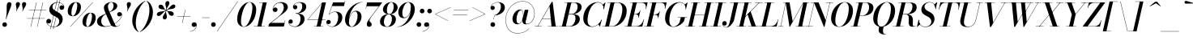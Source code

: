 SplineFontDB: 3.0
FontName: Bodoni-24-Medium-Italic
FullName: Bodoni* 24 Medium Italic
FamilyName: Bodoni* 24 Medium
Weight: Medium
Copyright: Copyright (c) 2017, Owen Earl,,, (EwonRael@yahoo.com)
Version: 001.0
ItalicAngle: -13
UnderlinePosition: -409.6
UnderlineWidth: 204.8
Ascent: 3277
Descent: 819
InvalidEm: 0
LayerCount: 2
Layer: 0 0 "Back" 1
Layer: 1 0 "Fore" 0
PreferredKerning: 4
XUID: [1021 31 -699969567 16487490]
FSType: 0
OS2Version: 0
OS2_WeightWidthSlopeOnly: 0
OS2_UseTypoMetrics: 1
CreationTime: 1460762150
ModificationTime: 1556908335
PfmFamily: 17
TTFWeight: 500
TTFWidth: 5
LineGap: 410
VLineGap: 0
OS2TypoAscent: 3277
OS2TypoAOffset: 0
OS2TypoDescent: -819
OS2TypoDOffset: 0
OS2TypoLinegap: 410
OS2WinAscent: 4096
OS2WinAOffset: 0
OS2WinDescent: 1638
OS2WinDOffset: 0
HheadAscent: 4096
HheadAOffset: 0
HheadDescent: -819
HheadDOffset: 0
OS2CapHeight: 700
OS2XHeight: 460
OS2FamilyClass: 768
OS2Vendor: 'PfEd'
OS2UnicodeRanges: 00000001.00000000.00000000.00000000
Lookup: 1 0 0 "'ss04' Style Set 4 lookup 5" { "'ss04' Style Set 4 lookup 5-1"  } ['ss04' ('DFLT' <'dflt' > 'grek' <'dflt' > 'latn' <'dflt' > ) ]
Lookup: 1 0 0 "'ss02' Style Set 2 lookup 4" { "'ss02' Style Set 2 lookup 4-1"  } ['ss02' ('DFLT' <'dflt' > 'grek' <'dflt' > 'latn' <'dflt' > ) ]
Lookup: 1 0 0 "'ss03' Style Set 3 lookup 5" { "'ss03' Style Set 3 lookup 5-1"  } ['ss03' ('DFLT' <'dflt' > 'grek' <'dflt' > 'latn' <'dflt' > ) ]
Lookup: 1 0 0 "'ss01' Style Set 1 lookup 2" { "'ss01' Style Set 1 lookup 2-1"  } ['ss01' ('DFLT' <'dflt' > 'grek' <'dflt' > 'latn' <'dflt' > ) ]
Lookup: 5 0 0 "'calt' Contextual Alternates lookup 3" { "'calt' Contextual Alternates lookup 3-1"  } ['calt' ('DFLT' <'dflt' > 'grek' <'dflt' > 'latn' <'dflt' > ) ]
Lookup: 4 0 1 "'liga' Standard Ligatures lookup 0" { "'liga' Standard Ligatures lookup 0-1"  } ['liga' ('DFLT' <'dflt' > 'grek' <'dflt' > 'latn' <'dflt' > ) ]
Lookup: 258 0 0 "'kern' Horizontal Kerning lookup 0" { "kerning like they all do" [150,0,6] } ['kern' ('DFLT' <'dflt' > 'grek' <'dflt' > 'latn' <'dflt' > ) ]
MarkAttachClasses: 1
DEI: 91125
KernClass2: 29 28 "kerning like they all do"
 75 A backslash Agrave Aacute Acircumflex Atilde Adieresis Aring uni013B Lslash
 1 B
 117 C E Egrave Eacute Ecircumflex Edieresis Cacute Ccircumflex Cdotaccent Ccaron Emacron Ebreve Edotaccent Eogonek Ecaron
 88 D O Q Eth Ograve Oacute Ocircumflex Otilde Odieresis Oslash Dcaron Dcroat Omacron Obreve
 34 F P Y Yacute Ycircumflex Ydieresis
 1 G
 103 H I M N Igrave Iacute Icircumflex Idieresis Ntilde Hcircumflex Itilde Imacron Ibreve Iogonek Idotaccent
 96 J U Ugrave Uacute Ucircumflex Udieresis IJ Jcircumflex Utilde Umacron Ubreve Uring Uogonek J.alt
 11 K X uni0136
 7 R R.alt
 1 S
 21 slash V W Wcircumflex
 26 Z Zacute Zdotaccent Zcaron
 16 T uni0162 Tcaron
 125 a h m n agrave aacute acircumflex atilde adieresis aring amacron abreve aogonek hcircumflex nacute uni0146 ncaron napostrophe
 23 b c e o p thorn eogonek
 41 d l lacute uni013C lslash uniFB02 uniFB04
 9 f uniFB00
 65 g r v w y ydieresis racute uni0157 rcaron wcircumflex ycircumflex
 3 i j
 24 k x uni0137 kgreenlandic
 36 s sacute scircumflex scedilla scaron
 9 t uni0163
 9 u uogonek
 26 z zacute zdotaccent zcaron
 68 quotedbl quotesingle quoteleft quoteright quotedblleft quotedblright
 12 comma period
 8 L Lacute
 82 slash A Agrave Aacute Acircumflex Atilde Adieresis Aring AE Amacron Abreve Aogonek
 252 B D E F H I K L M N P R Egrave Eacute Ecircumflex Edieresis Igrave Iacute Icircumflex Idieresis Eth Ntilde Thorn Hcircumflex Itilde Imacron Ibreve Iogonek Idotaccent IJ uni0136 Lacute uni013B Lcaron Ldot Lslash Nacute Ncaron Racute uni0156 Rcaron R.alt
 150 C G O Q Ograve Oacute Ocircumflex Otilde Odieresis Oslash Cacute Ccircumflex Cdotaccent Ccaron Gcircumflex Gbreve Gdotaccent uni0122 Omacron Obreve OE
 1 J
 1 S
 15 V W Wcircumflex
 37 U Utilde Umacron Ubreve Uring Uogonek
 1 X
 1 Y
 1 Z
 16 T uni0162 Tcaron
 12 a ae aogonek
 49 h l hcircumflex lacute uni013C lcaron ldot lslash
 196 c d e o q ccedilla egrave eacute ecircumflex edieresis ograve oacute ocircumflex otilde odieresis oslash cacute ccircumflex cdotaccent ccaron dcaron dcroat emacron ebreve edotaccent eogonek ecaron
 41 f uniFB00 uniFB01 uniFB02 uniFB03 uniFB04
 31 g gcircumflex gbreve gdotaccent
 93 i j igrave iacute icircumflex idieresis itilde imacron ibreve iogonek dotlessi ij jcircumflex
 51 m n p r nacute uni0146 ncaron racute uni0157 rcaron
 16 t uni0163 tcaron
 37 u utilde umacron ubreve uring uogonek
 29 v w y wcircumflex ycircumflex
 1 x
 26 z zacute zdotaccent zcaron
 68 quotedbl quotesingle quoteleft quoteright quotedblleft quotedblright
 12 comma period
 36 s sacute scircumflex scedilla scaron
 3 b k
 0 {} 0 {} 0 {} 0 {} 0 {} 0 {} 0 {} 0 {} 0 {} 0 {} 0 {} 0 {} 0 {} 0 {} 0 {} 0 {} 0 {} 0 {} 0 {} 0 {} 0 {} 0 {} 0 {} 0 {} 0 {} 0 {} 0 {} -205 {} 0 {} 41 {} 0 {} -369 {} 0 {} 0 {} -819 {} -369 {} 41 {} -737 {} 20 {} -369 {} -82 {} 0 {} -164 {} 0 {} 0 {} 0 {} 0 {} -164 {} -164 {} -328 {} 0 {} 0 {} -532 {} 0 {} 0 {} 0 {} 0 {} -287 {} -82 {} 0 {} -41 {} -41 {} -41 {} -82 {} -287 {} -328 {} -41 {} 0 {} 0 {} 0 {} 0 {} 0 {} -41 {} 0 {} 0 {} -82 {} 0 {} 0 {} 0 {} 0 {} -123 {} 0 {} -41 {} 0 {} 0 {} 0 {} 0 {} -41 {} 0 {} -41 {} 0 {} 0 {} 0 {} 0 {} 0 {} 0 {} 0 {} 0 {} 0 {} 0 {} 0 {} 0 {} 0 {} -123 {} -123 {} -82 {} 0 {} 0 {} 0 {} 0 {} 0 {} 0 {} 0 {} -492 {} -82 {} 41 {} -205 {} -82 {} -205 {} -123 {} -410 {} -492 {} -41 {} 0 {} -123 {} -82 {} 20 {} 0 {} 0 {} 0 {} 0 {} 0 {} 0 {} 41 {} 0 {} 0 {} 0 {} -205 {} 0 {} 0 {} 0 {} -614 {} 0 {} -82 {} -287 {} -82 {} 0 {} 0 {} -123 {} 0 {} -41 {} 0 {} -492 {} 0 {} -164 {} -123 {} -492 {} 0 {} -287 {} 0 {} -287 {} -164 {} -287 {} -287 {} 0 {} -532 {} -369 {} 0 {} 0 {} -348 {} -82 {} 82 {} -143 {} -82 {} -205 {} -164 {} -328 {} -205 {} -123 {} 0 {} -41 {} -82 {} 82 {} -123 {} 0 {} -82 {} 0 {} -41 {} 0 {} -82 {} -123 {} 82 {} -123 {} -123 {} 0 {} 0 {} 0 {} 0 {} 0 {} -123 {} 0 {} -41 {} 0 {} 0 {} 0 {} 0 {} 0 {} 82 {} -41 {} 0 {} -41 {} 0 {} 0 {} 0 {} 0 {} -102 {} -123 {} -123 {} 0 {} 41 {} 0 {} 0 {} 0 {} 0 {} 0 {} -492 {} 0 {} -123 {} -205 {} -123 {} 82 {} 41 {} -123 {} 0 {} 0 {} 0 {} -205 {} 0 {} -164 {} -123 {} -246 {} 0 {} -123 {} -123 {} -123 {} -123 {} -123 {} -164 {} 0 {} -287 {} -205 {} 0 {} 0 {} 41 {} 0 {} -410 {} 0 {} 0 {} -82 {} -82 {} 82 {} -123 {} 0 {} 0 {} -20 {} 0 {} -123 {} 41 {} 0 {} 41 {} 41 {} -164 {} -205 {} -369 {} 82 {} 82 {} -123 {} 0 {} 0 {} 0 {} 0 {} 41 {} 41 {} -123 {} 0 {} 0 {} -205 {} -246 {} 41 {} -410 {} 41 {} 0 {} -41 {} 20 {} -123 {} 20 {} -41 {} 0 {} 0 {} -164 {} -164 {} -82 {} 41 {} 41 {} -123 {} 0 {} 0 {} 0 {} 0 {} -287 {} -82 {} 0 {} 0 {} -82 {} -123 {} -123 {} -205 {} -205 {} -123 {} 0 {} -41 {} 0 {} 0 {} 0 {} -82 {} 0 {} -41 {} -82 {} -82 {} -123 {} -123 {} 0 {} -123 {} -82 {} 0 {} 0 {} 0 {} -819 {} 0 {} -238 {} -455 {} -90 {} 0 {} 0 {} -106 {} 0 {} 0 {} 0 {} -614 {} 0 {} -573 {} -410 {} -655 {} -41 {} -369 {} -287 {} -369 {} -287 {} -287 {} -410 {} 0 {} -778 {} -532 {} 0 {} 0 {} 0 {} 0 {} -82 {} 82 {} -82 {} 0 {} 0 {} 0 {} 0 {} 41 {} 0 {} 0 {} 0 {} 0 {} 0 {} -82 {} 0 {} 0 {} -82 {} -123 {} -205 {} 0 {} 41 {} -82 {} 0 {} 0 {} 0 {} 0 {} -369 {} 82 {} -41 {} -123 {} 0 {} 82 {} 41 {} -82 {} 82 {} 0 {} 0 {} -205 {} 0 {} -123 {} 0 {} 0 {} 0 {} 0 {} 0 {} -287 {} 0 {} 0 {} 0 {} 123 {} -369 {} -287 {} 0 {} 0 {} 0 {} 0 {} -164 {} 82 {} 0 {} -696 {} -205 {} 0 {} -696 {} 0 {} -369 {} 41 {} 0 {} 41 {} 0 {} -123 {} -82 {} -82 {} -41 {} -164 {} -123 {} 0 {} 41 {} -410 {} 0 {} 0 {} -123 {} 0 {} -205 {} -123 {} 0 {} 0 {} 0 {} -614 {} -123 {} -123 {} -696 {} -82 {} -410 {} 0 {} -82 {} 41 {} -164 {} 0 {} 0 {} 0 {} 20 {} -82 {} 82 {} -41 {} 0 {} -287 {} -123 {} 0 {} -205 {} 0 {} 0 {} 0 {} -82 {} 0 {} 0 {} -123 {} -164 {} 0 {} -205 {} 0 {} -123 {} 41 {} 0 {} 41 {} 0 {} -82 {} 0 {} 0 {} -82 {} -82 {} -123 {} 0 {} 0 {} -123 {} 0 {} 0 {} -82 {} 0 {} 0 {} 287 {} 123 {} 123 {} 246 {} 369 {} 328 {} 246 {} 287 {} 328 {} 369 {} -123 {} 287 {} -123 {} 0 {} -164 {} 0 {} 0 {} 0 {} 0 {} 82 {} 0 {} 0 {} 287 {} 0 {} 0 {} 0 {} 0 {} -287 {} -205 {} 0 {} -369 {} -123 {} -410 {} -164 {} -205 {} -696 {} -164 {} -614 {} 41 {} -82 {} 0 {} 41 {} -41 {} 0 {} 41 {} 82 {} 0 {} 82 {} 0 {} 0 {} 0 {} -123 {} 0 {} -82 {} 0 {} 0 {} 0 {} -123 {} 0 {} 0 {} -123 {} -123 {} 0 {} -164 {} 0 {} -123 {} -41 {} 0 {} 41 {} -164 {} -82 {} 0 {} -82 {} -41 {} -61 {} -123 {} 0 {} 0 {} -164 {} 0 {} 0 {} -123 {} 0 {} 82 {} 82 {} 0 {} 82 {} 0 {} -532 {} -205 {} 82 {} -614 {} 123 {} -410 {} 0 {} 82 {} 0 {} 82 {} -41 {} 0 {} 0 {} -41 {} -82 {} 0 {} 0 {} 82 {} -123 {} 0 {} 0 {} 0 {} 0 {} -123 {} -123 {} -123 {} 0 {} 0 {} -614 {} -164 {} -123 {} -696 {} 0 {} -410 {} -41 {} -82 {} 0 {} 0 {} -41 {} 0 {} -82 {} -82 {} -82 {} -41 {} -82 {} -41 {} -164 {} -82 {} 0 {} -123 {} 0 {} -123 {} 0 {} 0 {} 123 {} 0 {} -410 {} -123 {} 0 {} -532 {} 0 {} -164 {} 41 {} 0 {} 0 {} 0 {} 0 {} 0 {} 0 {} 0 {} -41 {} 0 {} 0 {} 0 {} -82 {} 0 {} 0 {} 0 {} 0 {} 0 {} 0 {} -123 {} 0 {} 0 {} -532 {} -246 {} 0 {} -655 {} 82 {} -287 {} -82 {} 0 {} -41 {} 0 {} 0 {} 0 {} 0 {} -123 {} -123 {} -123 {} 0 {} 0 {} -287 {} 0 {} 0 {} -123 {} 0 {} 0 {} 0 {} 0 {} 0 {} 0 {} -492 {} -123 {} 0 {} -614 {} 0 {} -287 {} 82 {} 0 {} 0 {} 0 {} 0 {} 0 {} 0 {} 0 {} 0 {} 41 {} 82 {} 0 {} 0 {} 0 {} 0 {} 0 {} 0 {} -696 {} 0 {} -123 {} -205 {} -82 {} 0 {} 0 {} -82 {} 0 {} 0 {} 0 {} -287 {} 0 {} -205 {} 0 {} -205 {} 0 {} 0 {} 0 {} 0 {} 0 {} 0 {} -123 {} 0 {} -123 {} -164 {} 0 {} 0 {} 0 {} 0 {} -123 {} 123 {} 0 {} -696 {} -123 {} 0 {} -696 {} 0 {} -410 {} 0 {} 0 {} -123 {} 0 {} 0 {} 0 {} 0 {} -205 {} -123 {} -410 {} 0 {} 0 {} -123 {} 0 {} 0 {} 0 {} 0 {} 0 {} 0 {} -82 {} 123 {} 0 {} -492 {} -82 {} 0 {} -492 {} 123 {} -287 {} 0 {} -82 {} 0 {} -205 {} -164 {} -123 {} -82 {} -164 {} -123 {} -246 {} 0 {} 0 {} -614 {} 0 {} 0 {} -164 {}
ContextSub2: class "'calt' Contextual Alternates lookup 3-1" 4 4 4 3
  Class: 1 R
  Class: 5 R.alt
  Class: 39 A B D E F H I K M N P b f h i k l m n r
  BClass: 1 R
  BClass: 5 R.alt
  BClass: 39 A B D E F H I K M N P b f h i k l m n r
  FClass: 1 R
  FClass: 5 R.alt
  FClass: 39 A B D E F H I K M N P b f h i k l m n r
 2 0 0
  ClsList: 1 3
  BClsList:
  FClsList:
 1
  SeqLookup: 0 "'ss01' Style Set 1 lookup 2"
 2 0 0
  ClsList: 1 1
  BClsList:
  FClsList:
 1
  SeqLookup: 0 "'ss01' Style Set 1 lookup 2"
 2 0 0
  ClsList: 1 2
  BClsList:
  FClsList:
 1
  SeqLookup: 0 "'ss01' Style Set 1 lookup 2"
  ClassNames: "All_Others" "1" "2" "3"
  BClassNames: "All_Others" "1" "2" "3"
  FClassNames: "All_Others" "1" "2" "3"
EndFPST
LangName: 1033 "" "" "Medium Italic" "" "" "" "" "" "" "" "" "" "" "Copyright (c) 2019, Owen Earl,,, (<URL|email>),+AAoA-with Reserved Font Name Bodoni* 11 Fatface.+AAoACgAA-This Font Software is licensed under the SIL Open Font License, Version 1.1.+AAoA-This license is copied below, and is also available with a FAQ at:+AAoA-http://scripts.sil.org/OFL+AAoACgAK------------------------------------------------------------+AAoA-SIL OPEN FONT LICENSE Version 1.1 - 26 February 2007+AAoA------------------------------------------------------------+AAoACgAA-PREAMBLE+AAoA-The goals of the Open Font License (OFL) are to stimulate worldwide+AAoA-development of collaborative font projects, to support the font creation+AAoA-efforts of academic and linguistic communities, and to provide a free and+AAoA-open framework in which fonts may be shared and improved in partnership+AAoA-with others.+AAoACgAA-The OFL allows the licensed fonts to be used, studied, modified and+AAoA-redistributed freely as long as they are not sold by themselves. The+AAoA-fonts, including any derivative works, can be bundled, embedded, +AAoA-redistributed and/or sold with any software provided that any reserved+AAoA-names are not used by derivative works. The fonts and derivatives,+AAoA-however, cannot be released under any other type of license. The+AAoA-requirement for fonts to remain under this license does not apply+AAoA-to any document created using the fonts or their derivatives.+AAoACgAA-DEFINITIONS+AAoAIgAA-Font Software+ACIA refers to the set of files released by the Copyright+AAoA-Holder(s) under this license and clearly marked as such. This may+AAoA-include source files, build scripts and documentation.+AAoACgAi-Reserved Font Name+ACIA refers to any names specified as such after the+AAoA-copyright statement(s).+AAoACgAi-Original Version+ACIA refers to the collection of Font Software components as+AAoA-distributed by the Copyright Holder(s).+AAoACgAi-Modified Version+ACIA refers to any derivative made by adding to, deleting,+AAoA-or substituting -- in part or in whole -- any of the components of the+AAoA-Original Version, by changing formats or by porting the Font Software to a+AAoA-new environment.+AAoACgAi-Author+ACIA refers to any designer, engineer, programmer, technical+AAoA-writer or other person who contributed to the Font Software.+AAoACgAA-PERMISSION & CONDITIONS+AAoA-Permission is hereby granted, free of charge, to any person obtaining+AAoA-a copy of the Font Software, to use, study, copy, merge, embed, modify,+AAoA-redistribute, and sell modified and unmodified copies of the Font+AAoA-Software, subject to the following conditions:+AAoACgAA-1) Neither the Font Software nor any of its individual components,+AAoA-in Original or Modified Versions, may be sold by itself.+AAoACgAA-2) Original or Modified Versions of the Font Software may be bundled,+AAoA-redistributed and/or sold with any software, provided that each copy+AAoA-contains the above copyright notice and this license. These can be+AAoA-included either as stand-alone text files, human-readable headers or+AAoA-in the appropriate machine-readable metadata fields within text or+AAoA-binary files as long as those fields can be easily viewed by the user.+AAoACgAA-3) No Modified Version of the Font Software may use the Reserved Font+AAoA-Name(s) unless explicit written permission is granted by the corresponding+AAoA-Copyright Holder. This restriction only applies to the primary font name as+AAoA-presented to the users.+AAoACgAA-4) The name(s) of the Copyright Holder(s) or the Author(s) of the Font+AAoA-Software shall not be used to promote, endorse or advertise any+AAoA-Modified Version, except to acknowledge the contribution(s) of the+AAoA-Copyright Holder(s) and the Author(s) or with their explicit written+AAoA-permission.+AAoACgAA-5) The Font Software, modified or unmodified, in part or in whole,+AAoA-must be distributed entirely under this license, and must not be+AAoA-distributed under any other license. The requirement for fonts to+AAoA-remain under this license does not apply to any document created+AAoA-using the Font Software.+AAoACgAA-TERMINATION+AAoA-This license becomes null and void if any of the above conditions are+AAoA-not met.+AAoACgAA-DISCLAIMER+AAoA-THE FONT SOFTWARE IS PROVIDED +ACIA-AS IS+ACIA, WITHOUT WARRANTY OF ANY KIND,+AAoA-EXPRESS OR IMPLIED, INCLUDING BUT NOT LIMITED TO ANY WARRANTIES OF+AAoA-MERCHANTABILITY, FITNESS FOR A PARTICULAR PURPOSE AND NONINFRINGEMENT+AAoA-OF COPYRIGHT, PATENT, TRADEMARK, OR OTHER RIGHT. IN NO EVENT SHALL THE+AAoA-COPYRIGHT HOLDER BE LIABLE FOR ANY CLAIM, DAMAGES OR OTHER LIABILITY,+AAoA-INCLUDING ANY GENERAL, SPECIAL, INDIRECT, INCIDENTAL, OR CONSEQUENTIAL+AAoA-DAMAGES, WHETHER IN AN ACTION OF CONTRACT, TORT OR OTHERWISE, ARISING+AAoA-FROM, OUT OF THE USE OR INABILITY TO USE THE FONT SOFTWARE OR FROM+AAoA-OTHER DEALINGS IN THE FONT SOFTWARE." "http://scripts.sil.org/OFL" "" "Bodoni* 24"
Encoding: UnicodeBmp
UnicodeInterp: none
NameList: AGL For New Fonts
DisplaySize: -48
AntiAlias: 1
FitToEm: 0
WinInfo: 64240 16 3
BeginPrivate: 0
EndPrivate
Grid
-4096 -614.400390625 m 0
 8192 -614.400390625 l 1024
-4096 2293.75976562 m 0
 8192 2293.75976562 l 1024
  Named: "Numbers"
-4096 -1024 m 0
 8192 -1024 l 1024
  Named: "Decenders"
-4096 1884.16015625 m 0
 8192 1884.16015625 l 1024
  Named: "LOWER CASE"
-4096 -40.9599609375 m 0
 8192 -40.9599609375 l 1024
  Named: "Overflow"
-4059.13574219 3072 m 0
 8228.86425781 3072 l 1024
  Named: "CAPITAL HIGHT"
EndSplineSet
TeXData: 1 0 0 314572 157286 104857 545260 1048576 104857 783286 444596 497025 792723 393216 433062 380633 303038 157286 324010 404750 52429 2506097 1059062 262144
BeginChars: 65541 347

StartChar: ampersand
Encoding: 38 38 0
GlifName: ampersand
Width: 3313
Flags: HMW
LayerCount: 2
Fore
SplineSet
1196 29 m 0
 2159 29 3183 918 3203 1479 c 2
 3207 1544 l 1
 3182 1405 3060 1290 2904 1290 c 0
 2724 1290 2630 1438 2630 1565 c 0
 2630 1712 2757 1839 2925 1839 c 0
 3130 1839 3248 1679 3248 1499 c 0
 3248 926 2203 -41 1036 -41 c 0
 458 -41 82 196 82 647 c 0
 82 1737 2175 1458 2175 2654 c 0
 2175 2826 2089 3080 1896 3080 c 0
 1597 3080 1462 2798 1462 2540 c 0
 1462 2397 1511 2204 1630 1925 c 2
 2294 389 l 2
 2360 221 2429 41 2593 41 c 0
 2757 41 2900 143 2974 299 c 1
 3002 287 l 1
 2924 107 2724 -41 2384 -41 c 0
 2085 -41 1885 78 1733 397 c 2
 1065 1925 l 2
 987 2097 950 2245 950 2388 c 0
 950 2798 1364 3113 1921 3113 c 0
 2277 3113 2642 2974 2642 2634 c 0
 2642 1716 614 2015 614 639 c 0
 614 401 786 29 1196 29 c 0
EndSplineSet
EndChar

StartChar: period
Encoding: 46 46 1
GlifName: period
Width: 917
Flags: HMW
LayerCount: 2
Fore
SplineSet
66 254 m 0
 66 418 196 549 360 549 c 0
 524 549 655 418 655 254 c 0
 655 90 524 -41 360 -41 c 0
 196 -41 66 90 66 254 c 0
EndSplineSet
EndChar

StartChar: zero
Encoding: 48 48 2
GlifName: zero
Width: 2605
Flags: HMW
LayerCount: 2
Fore
SplineSet
1843 3113 m 0
 2384 3113 2699 2675 2699 2179 c 0
 2699 995 1946 -41 1147 -41 c 0
 606 -41 291 397 291 893 c 0
 291 2077 1044 3113 1843 3113 c 0
1843 3080 m 0
 1225 3080 774 1438 774 680 c 0
 774 348 832 -8 1147 -8 c 0
 1765 -8 2216 1651 2216 2392 c 0
 2216 2724 2158 3080 1843 3080 c 0
EndSplineSet
EndChar

StartChar: one
Encoding: 49 49 3
GlifName: one
Width: 1880
VWidth: 4730
Flags: HMW
LayerCount: 2
Fore
SplineSet
-164 37 m 1
 1225 37 l 1
 1225 0 l 1
 -164 0 l 1
 -164 37 l 1
971 3035 m 1
 500 3035 l 1
 500 3072 l 1
 1470 3072 l 1
 774 0 l 1
 287 0 l 1
 971 3035 l 1
EndSplineSet
EndChar

StartChar: two
Encoding: 50 50 4
GlifName: two
Width: 2342
VWidth: 4730
Flags: HMW
LayerCount: 2
Fore
SplineSet
426 2220 m 1
 459 2318 553 2425 705 2425 c 0
 852 2425 987 2319 987 2159 c 0
 987 1971 844 1851 684 1851 c 0
 524 1851 377 1962 377 2167 c 0
 377 2646 844 3113 1438 3113 c 0
 1917 3113 2290 2892 2290 2462 c 0
 2290 2024 1671 1639 1397 1434 c 2
 172 467 l 1
 1860 467 l 1
 1925 774 l 1
 1962 774 l 1
 1794 0 l 1
 -168 0 l 1
 -94 324 l 1
 1028 1204 l 2
 1421 1507 1782 1995 1782 2384 c 0
 1782 2790 1622 3027 1270 3027 c 0
 852 3027 442 2617 426 2220 c 1
EndSplineSet
EndChar

StartChar: three
Encoding: 51 51 5
GlifName: three
Width: 2224
VWidth: 4730
Flags: HMW
LayerCount: 2
Fore
SplineSet
590 2490 m 0
 590 2801 954 3109 1454 3109 c 0
 1860 3109 2265 2986 2265 2527 c 0
 2265 2093 1864 1655 918 1655 c 1
 918 1683 l 1
 1569 1683 1761 2265 1761 2568 c 0
 1761 2892 1646 3052 1339 3052 c 0
 1036 3052 742 2859 676 2638 c 1
 696 2675 778 2732 872 2732 c 0
 1019 2732 1139 2626 1139 2466 c 0
 1139 2286 991 2195 864 2195 c 0
 717 2195 590 2306 590 2490 c 0
20 594 m 0
 20 787 139 905 307 905 c 0
 454 905 569 799 569 635 c 0
 569 479 438 369 295 369 c 0
 184 369 115 435 90 492 c 1
 115 250 385 12 827 12 c 0
 1314 12 1548 557 1548 983 c 0
 1548 1307 1446 1647 918 1647 c 1
 918 1675 l 1
 1782 1675 2052 1405 2052 946 c 0
 2052 385 1475 -41 881 -41 c 0
 291 -41 20 291 20 594 c 0
EndSplineSet
EndChar

StartChar: four
Encoding: 52 52 6
GlifName: four
Width: 2543
VWidth: 4730
Flags: HMW
LayerCount: 2
Fore
SplineSet
2163 37 m 1
 2163 0 l 1
 979 0 l 1
 979 37 l 1
 2163 37 l 1
2503 3072 m 1
 1815 0 l 1
 1327 0 l 1
 1962 2916 l 1
 233 901 l 1
 2470 901 l 1
 2470 860 l 1
 152 860 l 1
 2048 3072 l 1
 2503 3072 l 1
EndSplineSet
Substitution2: "'ss03' Style Set 3 lookup 5-1" four.alt
EndChar

StartChar: five
Encoding: 53 53 7
GlifName: five
Width: 2150
VWidth: 4730
Flags: HMW
LayerCount: 2
Fore
SplineSet
2019 1139 m 0
 2019 492 1372 -41 754 -41 c 0
 303 -41 0 242 0 553 c 0
 0 737 127 848 274 848 c 0
 401 848 549 758 549 578 c 0
 549 410 417 311 274 311 c 0
 163 311 90 377 70 430 c 1
 115 217 353 0 713 0 c 0
 1241 0 1499 713 1499 1180 c 0
 1499 1549 1372 1851 1073 1851 c 0
 782 1851 499 1721 356 1520 c 1
 319 1520 l 1
 466 1753 786 1901 1159 1901 c 0
 1671 1901 2019 1671 2019 1139 c 0
2228 2605 m 1
 717 2605 l 1
 340 1520 l 1
 303 1520 l 1
 840 3072 l 1
 2290 3072 l 1
 2343 3297 l 1
 2376 3297 l 1
 2228 2605 l 1
EndSplineSet
EndChar

StartChar: six
Encoding: 54 54 8
GlifName: six
Width: 2375
VWidth: 4730
Flags: HMW
LayerCount: 2
Fore
SplineSet
1786 1303 m 0
 1786 1688 1708 1925 1495 1925 c 0
 975 1925 700 1065 700 623 c 1
 668 623 l 1
 668 1086 933 2011 1597 2011 c 0
 1945 2011 2294 1802 2294 1229 c 0
 2294 582 1667 -41 1032 -41 c 0
 561 -41 205 246 205 901 c 0
 205 1806 1188 3113 2396 3113 c 1
 2396 3080 l 1
 1429 3080 709 1745 709 868 c 1
 700 623 l 1
 700 279 799 -4 1049 -4 c 0
 1463 -4 1786 811 1786 1303 c 0
EndSplineSet
EndChar

StartChar: seven
Encoding: 55 55 9
GlifName: seven
Width: 2150
VWidth: 4730
Flags: HMW
LayerCount: 2
Fore
SplineSet
598 303 m 0
 598 631 1065 1160 1397 1602 c 0
 1602 1872 1892 2261 2142 2585 c 1
 573 2585 l 1
 504 2277 l 1
 467 2277 l 1
 639 3072 l 1
 2560 3072 l 1
 2560 3072 1864 2150 1479 1634 c 0
 1196 1257 938 942 938 758 c 0
 938 561 1221 562 1221 279 c 0
 1221 103 1102 -41 897 -41 c 0
 733 -41 598 78 598 303 c 0
EndSplineSet
EndChar

StartChar: eight
Encoding: 56 56 10
GlifName: eight
Width: 2351
VWidth: 4730
Flags: HMW
LayerCount: 2
Fore
SplineSet
991 2105 m 0
 991 1867 1044 1585 1286 1585 c 0
 1626 1585 1851 2073 1851 2499 c 0
 1851 2728 1802 3076 1552 3076 c 0
 1228 3076 991 2531 991 2105 c 0
492 2150 m 0
 492 2642 950 3113 1552 3113 c 0
 2072 3113 2351 2765 2351 2437 c 0
 2351 1937 1868 1556 1290 1556 c 0
 794 1556 492 1822 492 2150 c 0
614 590 m 0
 614 271 737 -4 1020 -4 c 0
 1401 -4 1630 541 1630 967 c 0
 1630 1286 1508 1544 1225 1544 c 0
 844 1544 614 1016 614 590 c 0
123 614 m 0
 123 1106 483 1577 1208 1577 c 0
 1810 1577 2130 1352 2130 942 c 0
 2130 450 1769 -41 1044 -41 c 0
 442 -41 123 204 123 614 c 0
EndSplineSet
EndChar

StartChar: nine
Encoding: 57 57 11
GlifName: nine
Width: 2375
VWidth: 4730
Flags: HMW
LayerCount: 2
Fore
Refer: 8 54 S -1 1.22465e-16 -1.22465e-16 -1 2376 3072 2
EndChar

StartChar: A
Encoding: 65 65 12
GlifName: A_
Width: 3043
Flags: HMW
LayerCount: 2
Fore
SplineSet
-188 37 m 1
 713 37 l 1
 713 0 l 1
 -188 0 l 1
 -188 37 l 1
1475 37 m 1
 2761 37 l 1
 2761 0 l 1
 1475 0 l 1
 1475 37 l 1
766 1024 m 1
 2105 1024 l 1
 2105 983 l 1
 766 983 l 1
 766 1024 l 1
1688 2568 m 1
 205 0 l 1
 160 0 l 1
 1966 3133 l 1
 2085 3133 l 1
 2474 0 l 1
 1946 0 l 1
 1688 2568 l 1
EndSplineSet
EndChar

StartChar: B
Encoding: 66 66 13
GlifName: B_
Width: 2650
Flags: HMW
LayerCount: 2
Fore
SplineSet
1130 0 m 2
 -188 0 l 1
 -188 37 l 1
 1130 37 l 2
 1585 37 1901 520 1901 1065 c 0
 1901 1430 1720 1556 1425 1556 c 2
 926 1556 l 1
 926 1589 l 1
 1483 1589 l 2
 2061 1589 2449 1401 2449 967 c 0
 2449 353 1839 0 1130 0 c 2
897 3072 m 1
 1384 3072 l 1
 668 0 l 1
 180 0 l 1
 897 3072 l 1
1417 1565 m 2
 926 1565 l 1
 926 1597 l 1
 1417 1597 l 2
 1728 1597 2167 1941 2167 2535 c 0
 2167 2809 2039 3035 1720 3035 c 2
 528 3035 l 1
 528 3072 l 1
 1724 3072 l 2
 2400 3072 2675 2888 2675 2462 c 0
 2675 1954 2076 1565 1417 1565 c 2
EndSplineSet
EndChar

StartChar: C
Encoding: 67 67 14
GlifName: C_
Width: 2764
Flags: HMW
LayerCount: 2
Fore
SplineSet
1307 -41 m 0
 656 -41 221 376 221 1044 c 0
 221 2162 1048 3113 2019 3113 c 0
 2519 3113 2871 2794 2834 2208 c 1
 2798 2208 l 1
 2827 2786 2466 3060 2085 3060 c 0
 1233 3060 762 1691 762 782 c 0
 762 372 938 12 1364 12 c 0
 1888 12 2306 397 2523 864 c 1
 2560 864 l 1
 2363 360 1893 -41 1307 -41 c 0
2798 2208 m 1
 2810 2376 l 1
 2806 2499 2740 2699 2683 2777 c 1
 3006 3072 l 1
 3035 3072 l 1
 2834 2208 l 1
 2798 2208 l 1
2523 864 m 1
 2560 864 l 1
 2335 0 l 1
 2306 0 l 1
 2138 283 l 1
 2212 353 2380 541 2454 676 c 1
 2523 864 l 1
EndSplineSet
EndChar

StartChar: D
Encoding: 68 68 15
GlifName: D_
Width: 2945
Flags: HMW
LayerCount: 2
Fore
SplineSet
918 3072 m 1
 1405 3072 l 1
 709 0 l 1
 221 0 l 1
 918 3072 l 1
1118 0 m 2
 -147 0 l 1
 -147 37 l 1
 1085 37 l 2
 1937 37 2400 1389 2400 2216 c 0
 2400 2593 2257 3035 1774 3035 c 2
 508 3035 l 1
 508 3072 l 1
 1798 3072 l 2
 2466 3072 2949 2703 2949 2011 c 0
 2949 917 2138 0 1118 0 c 2
EndSplineSet
EndChar

StartChar: E
Encoding: 69 69 16
GlifName: E_
Width: 2416
Flags: HMW
LayerCount: 2
Fore
SplineSet
504 3072 m 1
 2728 3072 l 1
 2531 2232 l 1
 2494 2232 l 1
 2572 2670 2433 3035 1954 3035 c 2
 504 3035 l 1
 504 3072 l 1
872 3072 m 1
 1360 3072 l 1
 647 0 l 1
 160 0 l 1
 872 3072 l 1
1221 1569 m 2
 938 1569 l 1
 938 1610 l 1
 1221 1610 l 2
 1454 1610 1692 1770 1778 2044 c 1
 1815 2044 l 1
 1606 1114 l 1
 1565 1114 l 1
 1602 1388 1454 1569 1221 1569 c 2
2056 0 m 1
 -188 0 l 1
 -188 37 l 1
 1241 37 l 2
 1802 37 2089 402 2232 922 c 1
 2269 922 l 1
 2056 0 l 1
EndSplineSet
EndChar

StartChar: F
Encoding: 70 70 17
GlifName: F_
Width: 2326
Flags: HMW
LayerCount: 2
Fore
SplineSet
1143 1507 m 2
 934 1507 l 1
 934 1548 l 1
 1143 1548 l 2
 1479 1548 1712 1696 1790 1970 c 1
 1823 1970 l 1
 1614 1065 l 1
 1577 1065 l 1
 1614 1339 1483 1507 1143 1507 c 2
-188 37 m 1
 1057 37 l 1
 1057 0 l 1
 -188 0 l 1
 -188 37 l 1
872 3072 m 1
 1360 3072 l 1
 647 0 l 1
 160 0 l 1
 872 3072 l 1
504 3072 m 1
 2679 3072 l 1
 2482 2232 l 1
 2445 2232 l 1
 2523 2670 2392 3035 1913 3035 c 2
 504 3035 l 1
 504 3072 l 1
EndSplineSet
EndChar

StartChar: G
Encoding: 71 71 18
GlifName: G_
Width: 3063
Flags: HMW
LayerCount: 2
Fore
SplineSet
2212 1159 m 1
 2736 1159 l 1
 2613 676 l 1
 2429 418 1975 -41 1307 -41 c 0
 664 -41 221 360 221 1044 c 0
 221 2179 1081 3113 2044 3113 c 0
 2544 3113 2908 2794 2867 2208 c 1
 2830 2208 l 1
 2871 2773 2502 3056 2109 3056 c 0
 1249 3056 762 1725 762 799 c 0
 762 381 877 0 1278 0 c 0
 1729 0 1966 389 2044 512 c 1
 2212 1159 l 1
1835 1188 m 1
 3023 1188 l 1
 3023 1147 l 1
 1835 1147 l 1
 1835 1188 l 1
3039 3072 m 1
 3068 3072 l 1
 2867 2208 l 1
 2830 2208 l 1
 2847 2363 l 1
 2847 2457 2768 2703 2707 2789 c 1
 3039 3072 l 1
EndSplineSet
EndChar

StartChar: H
Encoding: 72 72 19
GlifName: H_
Width: 3039
Flags: HMW
LayerCount: 2
Fore
SplineSet
1561 37 m 1
 2757 37 l 1
 2757 0 l 1
 1561 0 l 1
 1561 37 l 1
2236 3072 m 1
 3432 3072 l 1
 3432 3035 l 1
 2236 3035 l 1
 2236 3072 l 1
2597 3072 m 1
 3084 3072 l 1
 2388 0 l 1
 1901 0 l 1
 2597 3072 l 1
-168 37 m 1
 1028 37 l 1
 1028 0 l 1
 -168 0 l 1
 -168 37 l 1
508 3072 m 1
 1704 3072 l 1
 1704 3035 l 1
 508 3035 l 1
 508 3072 l 1
877 3072 m 1
 1364 3072 l 1
 668 0 l 1
 180 0 l 1
 877 3072 l 1
860 1536 m 1
 2335 1536 l 1
 2335 1495 l 1
 860 1495 l 1
 860 1536 l 1
EndSplineSet
EndChar

StartChar: I
Encoding: 73 73 20
GlifName: I_
Width: 1523
Flags: HMW
LayerCount: 2
Fore
SplineSet
-168 37 m 1
 1241 37 l 1
 1241 0 l 1
 -168 0 l 1
 -168 37 l 1
508 3072 m 1
 1917 3072 l 1
 1917 3035 l 1
 508 3035 l 1
 508 3072 l 1
979 3072 m 1
 1466 3072 l 1
 770 0 l 1
 283 0 l 1
 979 3072 l 1
EndSplineSet
EndChar

StartChar: J
Encoding: 74 74 21
GlifName: J_
Width: 1888
Flags: HMW
LayerCount: 2
Fore
SplineSet
831 3072 m 1
 2281 3072 l 1
 2281 3035 l 1
 831 3035 l 1
 831 3072 l 1
-49 266 m 1
 -24 114 123 -86 365 -86 c 0
 615 -86 733 205 864 778 c 2
 1384 3072 l 1
 1872 3072 l 1
 1335 692 l 1
 1130 364 835 -123 389 -123 c 0
 65 -123 -127 143 -127 381 c 0
 -127 569 0 696 164 696 c 0
 299 696 442 599 442 406 c 0
 442 226 303 119 156 119 c 0
 58 119 -24 180 -49 266 c 1
EndSplineSet
Substitution2: "'ss02' Style Set 2 lookup 4-1" J.alt
EndChar

StartChar: K
Encoding: 75 75 22
GlifName: K_
Width: 2891
Flags: HMW
LayerCount: 2
Fore
SplineSet
-168 37 m 1
 1028 37 l 1
 1028 0 l 1
 -168 0 l 1
 -168 37 l 1
508 3072 m 1
 1720 3072 l 1
 1720 3035 l 1
 508 3035 l 1
 508 3072 l 1
877 3072 m 1
 1364 3072 l 1
 668 0 l 1
 180 0 l 1
 877 3072 l 1
614 889 m 1
 545 889 l 1
 2699 3068 l 1
 2761 3068 l 1
 614 889 l 1
1286 37 m 1
 2634 37 l 1
 2634 0 l 1
 1286 0 l 1
 1286 37 l 1
3142 3035 m 1
 2159 3035 l 1
 2159 3072 l 1
 3142 3072 l 1
 3142 3035 l 1
2294 0 m 1
 1749 0 l 1
 1229 1565 l 1
 1618 1929 l 1
 2294 0 l 1
EndSplineSet
EndChar

StartChar: L
Encoding: 76 76 23
GlifName: L_
Width: 2375
Flags: HMW
LayerCount: 2
Fore
SplineSet
872 3072 m 1
 1360 3072 l 1
 647 0 l 1
 160 0 l 1
 872 3072 l 1
504 3072 m 1
 1729 3072 l 1
 1729 3035 l 1
 504 3035 l 1
 504 3072 l 1
2040 0 m 1
 -188 0 l 1
 -188 37 l 1
 1208 37 l 2
 1851 37 2073 402 2216 922 c 1
 2253 922 l 1
 2040 0 l 1
EndSplineSet
EndChar

StartChar: M
Encoding: 77 77 24
GlifName: M_
Width: 3510
Flags: HMW
LayerCount: 2
Fore
SplineSet
2126 37 m 1
 3228 37 l 1
 3228 0 l 1
 2126 0 l 1
 2126 37 l 1
3543 3035 m 1
 2900 0 l 1
 2413 0 l 1
 3068 3072 l 1
 3801 3072 l 1
 3801 3035 l 1
 3543 3035 l 1
1708 672 m 1
 3047 3072 l 1
 3092 3072 l 1
 1356 -41 l 1
 1311 -41 l 1
 827 3072 l 1
 1319 3072 l 1
 1708 672 l 1
815 3035 m 1
 508 3035 l 1
 508 3072 l 1
 864 3072 l 1
 209 0 l 1
 172 0 l 1
 815 3035 l 1
-106 37 m 1
 537 37 l 1
 537 0 l 1
 -106 0 l 1
 -106 37 l 1
EndSplineSet
EndChar

StartChar: N
Encoding: 78 78 25
GlifName: N_
Width: 2969
Flags: HMW
LayerCount: 2
Fore
SplineSet
2920 3072 m 1
 2961 3072 l 1
 2257 -41 l 1
 2187 -41 l 1
 918 3072 l 1
 1503 3072 l 1
 2408 807 l 1
 2920 3072 l 1
2429 3072 m 1
 3363 3072 l 1
 3363 3035 l 1
 2429 3035 l 1
 2429 3072 l 1
-147 37 m 1
 791 37 l 1
 791 0 l 1
 -147 0 l 1
 -147 37 l 1
922 3035 m 1
 508 3035 l 1
 508 3072 l 1
 971 3072 l 1
 279 0 l 1
 242 0 l 1
 922 3035 l 1
EndSplineSet
EndChar

StartChar: O
Encoding: 79 79 26
GlifName: O_
Width: 2985
Flags: HMW
LayerCount: 2
Fore
SplineSet
1257 -41 m 0
 606 -41 221 376 221 1044 c 0
 221 2195 1082 3113 1954 3113 c 0
 2564 3113 2990 2696 2990 2028 c 0
 2990 877 2170 -41 1257 -41 c 0
1954 3080 m 0
 1249 3080 754 1700 754 750 c 0
 754 328 872 -8 1257 -8 c 0
 2002 -8 2458 1372 2458 2322 c 0
 2458 2662 2339 3080 1954 3080 c 0
EndSplineSet
EndChar

StartChar: P
Encoding: 80 80 27
GlifName: P_
Width: 2584
Flags: HMW
LayerCount: 2
Fore
SplineSet
877 3072 m 1
 1364 3072 l 1
 647 0 l 1
 160 0 l 1
 877 3072 l 1
-168 37 m 1
 1057 37 l 1
 1057 0 l 1
 -168 0 l 1
 -168 37 l 1
1364 1372 m 2
 913 1372 l 1
 913 1413 l 1
 1323 1413 l 2
 1864 1413 2159 2003 2159 2449 c 0
 2159 2691 2085 3035 1733 3035 c 2
 508 3035 l 1
 508 3072 l 1
 1774 3072 l 2
 2311 3072 2707 2876 2707 2384 c 0
 2707 1770 2187 1372 1364 1372 c 2
EndSplineSet
EndChar

StartChar: Q
Encoding: 81 81 28
GlifName: Q_
Width: 2961
Flags: HMW
LayerCount: 2
Fore
SplineSet
1827 -987 m 1
 1827 -1024 l 1
 987 -1024 778 -701 983 8 c 1
 1163 -33 1364 -29 1552 8 c 1
 1347 -737 1495 -987 1827 -987 c 1
1954 3080 m 0
 1249 3080 754 1700 754 750 c 0
 754 332 872 -8 1257 -8 c 0
 2002 -8 2458 1372 2458 2322 c 0
 2458 2658 2339 3080 1954 3080 c 0
1257 -41 m 0
 606 -41 221 376 221 1044 c 0
 221 2195 1082 3113 1954 3113 c 0
 2564 3113 2990 2696 2990 2028 c 0
 2990 877 2170 -41 1257 -41 c 0
EndSplineSet
EndChar

StartChar: R
Encoding: 82 82 29
GlifName: R_
Width: 3010
Flags: HMW
LayerCount: 2
Fore
SplineSet
2732 49 m 1
 2585 -8 2486 -25 2322 -25 c 0
 1294 -25 2397 1556 1389 1556 c 2
 975 1556 l 1
 975 1577 l 1
 1511 1577 l 2
 2957 1577 2028 37 2515 37 c 0
 2597 37 2659 61 2720 86 c 1
 2732 49 l 1
958 3072 m 1
 1446 3072 l 1
 729 0 l 1
 242 0 l 1
 958 3072 l 1
-160 37 m 1
 1180 37 l 1
 1180 0 l 1
 -160 0 l 1
 -160 37 l 1
1536 1569 m 2
 975 1569 l 1
 975 1597 l 1
 1495 1597 l 2
 2060 1597 2314 2134 2314 2523 c 0
 2314 2724 2269 3035 1888 3035 c 2
 516 3035 l 1
 516 3072 l 1
 1946 3072 l 2
 2483 3072 2851 2909 2851 2458 c 0
 2851 1885 2359 1569 1536 1569 c 2
EndSplineSet
Substitution2: "'ss01' Style Set 1 lookup 2-1" R.alt
EndChar

StartChar: S
Encoding: 83 83 30
GlifName: S_
Width: 2334
Flags: HMW
LayerCount: 2
Fore
SplineSet
2261 2408 m 1
 2245 2510 2171 2720 2101 2826 c 1
 2454 3113 l 1
 2482 3113 l 1
 2290 2241 l 1
 2249 2241 l 1
 2261 2408 l 1
2290 2241 m 1
 2249 2241 l 1
 2224 2737 1978 3072 1503 3072 c 0
 1200 3072 872 2855 872 2527 c 0
 872 1786 2134 2031 2134 950 c 0
 2134 377 1601 -61 991 -61 c 0
 352 -61 156 356 119 848 c 1
 156 848 l 1
 185 397 385 -20 971 -20 c 0
 1397 -20 1729 242 1729 627 c 0
 1729 1467 471 1233 471 2159 c 0
 471 2790 1077 3113 1483 3113 c 0
 2007 3113 2265 2778 2290 2241 c 1
-57 -41 m 1
 -86 -41 l 1
 119 848 l 1
 156 848 l 1
 168 627 l 1
 193 521 262 340 307 270 c 1
 -57 -41 l 1
EndSplineSet
EndChar

StartChar: T
Encoding: 84 84 31
GlifName: T_
Width: 2629
Flags: HMW
LayerCount: 2
Fore
SplineSet
393 37 m 1
 1782 37 l 1
 1782 0 l 1
 393 0 l 1
 393 37 l 1
1536 3072 m 1
 2023 3072 l 1
 1311 0 l 1
 823 0 l 1
 1536 3072 l 1
2355 3035 m 2
 1163 3035 l 2
 700 3035 483 2642 340 2126 c 1
 303 2126 l 1
 520 3072 l 1
 3039 3072 l 1
 2822 2126 l 1
 2785 2126 l 1
 2879 2646 2818 3035 2355 3035 c 2
EndSplineSet
EndChar

StartChar: U
Encoding: 85 85 32
GlifName: U_
Width: 2842
Flags: HMW
LayerCount: 2
Fore
SplineSet
2433 3072 m 1
 3236 3072 l 1
 3236 3035 l 1
 2433 3035 l 1
 2433 3072 l 1
500 3072 m 1
 1769 3072 l 1
 1769 3035 l 1
 500 3035 l 1
 500 3072 l 1
2843 3072 m 1
 2884 3072 l 1
 2392 942 l 2
 2245 299 1929 -61 1282 -61 c 0
 614 -61 245 270 401 942 c 2
 893 3072 l 1
 1376 3072 l 1
 885 983 l 2
 766 471 836 -8 1368 -8 c 0
 1900 -8 2212 332 2351 942 c 2
 2843 3072 l 1
EndSplineSet
EndChar

StartChar: V
Encoding: 86 86 33
GlifName: V_
Width: 3022
Flags: HMW
LayerCount: 2
Fore
SplineSet
3437 3035 m 1
 2535 3035 l 1
 2535 3072 l 1
 3437 3072 l 1
 3437 3035 l 1
1774 3035 m 1
 487 3035 l 1
 487 3072 l 1
 1774 3072 l 1
 1774 3035 l 1
1561 508 m 1
 3039 3072 l 1
 3080 3072 l 1
 1286 -53 l 1
 1163 -53 l 1
 774 3072 l 1
 1303 3072 l 1
 1561 508 l 1
EndSplineSet
EndChar

StartChar: W
Encoding: 87 87 34
GlifName: W_
Width: 4157
Flags: HMW
LayerCount: 2
Fore
SplineSet
1593 614 m 1
 2253 1757 l 1
 2294 1757 l 1
 1257 -41 l 1
 1147 -41 l 1
 848 3072 l 1
 1364 3072 l 1
 1593 614 l 1
2482 1708 m 1
 2441 1708 l 1
 3232 3072 l 1
 3273 3072 l 1
 2482 1708 l 1
4571 3035 m 1
 3785 3035 l 1
 3785 3072 l 1
 4571 3072 l 1
 4571 3035 l 1
3596 3035 m 1
 487 3035 l 1
 487 3072 l 1
 3596 3072 l 1
 3596 3035 l 1
2740 614 m 1
 4162 3072 l 1
 4202 3072 l 1
 2400 -41 l 1
 2314 -41 l 1
 2015 3072 l 1
 2507 3072 l 1
 2740 614 l 1
EndSplineSet
EndChar

StartChar: X
Encoding: 88 88 35
GlifName: X_
Width: 3051
Flags: HMW
LayerCount: 2
Fore
SplineSet
1663 1544 m 1
 1602 1544 l 1
 2847 3064 l 1
 2900 3064 l 1
 1663 1544 l 1
254 0 m 1
 197 0 l 1
 1622 1708 l 1
 1671 1708 l 1
 254 0 l 1
1552 37 m 1
 2798 37 l 1
 2798 0 l 1
 1552 0 l 1
 1552 37 l 1
-209 37 m 1
 774 37 l 1
 774 0 l 1
 -209 0 l 1
 -209 37 l 1
1876 3035 m 1
 631 3035 l 1
 631 3072 l 1
 1876 3072 l 1
 1876 3035 l 1
3301 3035 m 1
 2400 3035 l 1
 2400 3072 l 1
 3301 3072 l 1
 3301 3035 l 1
2515 0 m 1
 1946 0 l 1
 918 3072 l 1
 1470 3072 l 1
 2515 0 l 1
EndSplineSet
EndChar

StartChar: Y
Encoding: 89 89 36
GlifName: Y_
Width: 3010
Flags: HMW
LayerCount: 2
Fore
SplineSet
3424 3035 m 1
 2564 3035 l 1
 2564 3072 l 1
 3424 3072 l 1
 3424 3035 l 1
1769 3035 m 1
 487 3035 l 1
 487 3072 l 1
 1769 3072 l 1
 1769 3035 l 1
655 37 m 1
 1921 37 l 1
 1921 0 l 1
 655 0 l 1
 655 37 l 1
1851 1593 m 1
 3035 3064 l 1
 3088 3064 l 1
 1855 1536 l 1
 1511 0 l 1
 1024 0 l 1
 1372 1544 l 1
 774 3072 l 1
 1331 3072 l 1
 1851 1593 l 1
EndSplineSet
EndChar

StartChar: Z
Encoding: 90 90 37
GlifName: Z_
Width: 2338
Flags: HMW
LayerCount: 2
Fore
SplineSet
1999 3035 m 1
 1331 3035 l 2
 770 3035 569 2789 434 2351 c 1
 397 2351 l 1
 565 3072 l 1
 2609 3072 l 1
 2609 3035 l 1
 401 37 l 1
 1192 37 l 2
 1753 37 1945 287 2105 803 c 1
 2142 803 l 1
 1958 0 l 1
 -209 0 l 1
 -209 37 l 1
 1999 3035 l 1
EndSplineSet
EndChar

StartChar: a
Encoding: 97 97 38
GlifName: a
Width: 2535
VWidth: 4730
Flags: HMW
LayerCount: 2
Fore
SplineSet
1544 1286 m 0
 1544 1569 1450 1802 1274 1802 c 0
 930 1802 578 1102 578 553 c 0
 578 258 668 61 852 61 c 0
 1266 61 1544 840 1544 1286 c 0
1577 1286 m 0
 1577 844 1299 -41 721 -41 c 0
 438 -41 70 123 70 655 c 0
 70 1474 712 1925 1126 1925 c 0
 1437 1925 1577 1663 1577 1286 c 0
2449 668 m 1
 2293 258 2035 -41 1679 -41 c 0
 1462 -41 1364 61 1364 266 c 0
 1364 286 1368 335 1372 360 c 2
 1462 745 l 1
 1544 1044 l 1
 1565 1229 l 1
 1729 1884 l 1
 2171 1884 l 1
 1761 197 l 2
 1757 172 1753 143 1753 123 c 0
 1753 78 1774 45 1827 45 c 0
 2052 45 2290 344 2413 680 c 1
 2449 668 l 1
EndSplineSet
EndChar

StartChar: b
Encoding: 98 98 39
GlifName: b
Width: 2379
VWidth: 4730
Flags: HMW
LayerCount: 2
Fore
SplineSet
856 3035 m 1
 545 3035 l 1
 545 3072 l 1
 1315 3072 l 1
 733 532 l 1
 733 253 799 -4 1016 -4 c 0
 1401 -4 1745 807 1745 1356 c 0
 1745 1626 1654 1819 1470 1819 c 0
 1191 1819 934 1429 823 942 c 1
 803 942 l 1
 955 1647 1278 1921 1610 1921 c 0
 1884 1921 2253 1794 2253 1270 c 0
 2253 410 1643 -41 1008 -41 c 0
 627 -41 397 201 274 492 c 1
 856 3035 l 1
EndSplineSet
EndChar

StartChar: c
Encoding: 99 99 40
GlifName: c
Width: 1961
VWidth: 4730
Flags: HMW
LayerCount: 2
Fore
SplineSet
1819 1516 m 1
 1790 1704 1622 1880 1331 1880 c 0
 827 1880 578 1073 578 565 c 0
 578 221 643 25 848 25 c 0
 1114 25 1450 205 1659 586 c 1
 1696 586 l 1
 1491 189 1126 -41 737 -41 c 0
 430 -41 70 123 70 647 c 0
 70 1425 680 1925 1249 1925 c 0
 1626 1925 1884 1728 1884 1425 c 0
 1884 1208 1744 1102 1597 1102 c 0
 1470 1102 1323 1184 1323 1364 c 0
 1323 1532 1466 1626 1593 1626 c 0
 1724 1626 1794 1573 1819 1516 c 1
EndSplineSet
EndChar

StartChar: d
Encoding: 100 100 41
GlifName: d
Width: 2551
VWidth: 4730
Flags: HMW
LayerCount: 2
Fore
SplineSet
2474 668 m 1
 2318 258 2060 -41 1704 -41 c 0
 1487 -41 1372 53 1372 274 c 0
 1372 294 1376 340 1380 365 c 2
 1462 745 l 1
 1544 1053 l 1
 1565 1229 l 1
 1974 3035 l 1
 1597 3035 l 1
 1597 3072 l 1
 2429 3072 l 1
 1786 197 l 2
 1782 172 1778 143 1778 123 c 0
 1778 78 1798 45 1851 45 c 0
 2072 45 2314 344 2437 680 c 1
 2474 668 l 1
1544 1286 m 0
 1544 1569 1450 1802 1274 1802 c 0
 930 1802 578 1102 578 553 c 0
 578 258 668 61 852 61 c 0
 1266 61 1544 840 1544 1286 c 0
1577 1286 m 0
 1577 844 1299 -41 721 -41 c 0
 438 -41 70 123 70 655 c 0
 70 1474 712 1925 1122 1925 c 0
 1433 1925 1577 1663 1577 1286 c 0
EndSplineSet
EndChar

StartChar: e
Encoding: 101 101 42
GlifName: e
Width: 1986
VWidth: 4730
Flags: HMW
LayerCount: 2
Fore
SplineSet
578 532 m 0
 578 253 631 20 856 20 c 0
 1212 20 1528 287 1692 586 c 1
 1729 586 l 1
 1561 271 1217 -41 762 -41 c 0
 406 -41 70 155 70 647 c 0
 70 1429 701 1925 1262 1925 c 0
 1647 1925 1921 1811 1921 1516 c 0
 1921 902 963 877 508 877 c 1
 508 913 l 1
 897 913 1470 991 1470 1544 c 0
 1470 1720 1433 1892 1298 1892 c 0
 966 1892 578 1187 578 532 c 0
EndSplineSet
EndChar

StartChar: f
Encoding: 102 102 43
GlifName: f
Width: 1515
VWidth: 4730
Flags: HMW
LayerCount: 2
Fore
SplineSet
250 1884 m 1
 1634 1884 l 1
 1634 1847 l 1
 250 1847 l 1
 250 1884 l 1
2085 2814 m 1
 2052 2925 1925 3076 1675 3076 c 0
 1388 3076 1192 2712 1102 2212 c 2
 692 -49 l 2
 590 -618 204 -1065 -328 -1065 c 0
 -684 -1065 -840 -823 -840 -635 c 0
 -840 -451 -725 -348 -578 -348 c 0
 -451 -348 -303 -422 -303 -602 c 0
 -303 -782 -443 -868 -582 -868 c 0
 -660 -868 -738 -823 -758 -766 c 1
 -725 -877 -594 -1028 -344 -1028 c 0
 -57 -1028 139 -664 225 -164 c 2
 631 2097 l 2
 729 2670 1123 3113 1655 3113 c 0
 2011 3113 2171 2871 2171 2683 c 0
 2171 2499 2052 2396 1905 2396 c 0
 1778 2396 1634 2470 1634 2650 c 0
 1634 2830 1770 2916 1909 2916 c 0
 1987 2916 2065 2867 2085 2814 c 1
EndSplineSet
EndChar

StartChar: g
Encoding: 103 103 44
GlifName: g
Width: 2400
VWidth: 4730
Flags: HMW
LayerCount: 2
Fore
SplineSet
557 -49 m 1
 389 -106 254 -332 254 -578 c 0
 254 -828 356 -1020 684 -1020 c 0
 1073 -1020 1552 -815 1552 -389 c 0
 1552 -168 1433 -78 1208 -78 c 0
 1122 -78 905 -78 815 -78 c 0
 446 -78 143 -21 143 233 c 0
 143 552 618 688 946 688 c 1
 938 668 l 1
 803 668 479 614 479 434 c 0
 479 332 676 307 901 307 c 0
 1044 307 1134 311 1249 311 c 0
 1581 311 1761 180 1761 -172 c 0
 1761 -700 1233 -1065 668 -1065 c 0
 197 -1065 -176 -946 -176 -627 c 0
 -176 -221 353 -49 537 -49 c 2
 557 -49 l 1
2482 1597 m 0
 2482 1396 2364 1327 2253 1327 c 0
 2142 1327 2028 1400 2028 1552 c 0
 2028 1675 2126 1765 2253 1765 c 0
 2347 1765 2417 1696 2429 1651 c 1
 2404 1798 2285 1868 2142 1868 c 0
 1974 1868 1745 1725 1573 1401 c 1
 1540 1421 l 1
 1712 1761 1970 1905 2142 1905 c 0
 2363 1905 2482 1761 2482 1597 c 0
897 692 m 0
 1212 692 1384 1242 1384 1561 c 0
 1384 1725 1319 1888 1176 1888 c 0
 861 1888 688 1339 688 1020 c 0
 688 856 754 692 897 692 c 0
889 655 m 0
 533 655 246 798 246 1167 c 0
 246 1618 697 1925 1176 1925 c 0
 1532 1925 1827 1782 1827 1413 c 0
 1827 962 1368 655 889 655 c 0
EndSplineSet
EndChar

StartChar: h
Encoding: 104 104 45
GlifName: h
Width: 2428
VWidth: 4730
Flags: HMW
LayerCount: 2
Fore
SplineSet
1552 1257 m 2
 1658 1572 1663 1851 1491 1851 c 0
 1196 1851 843 1336 700 709 c 1
 668 709 l 1
 820 1336 1135 1925 1606 1925 c 0
 2012 1925 2130 1642 2015 1290 c 2
 1655 184 l 2
 1647 159 1642 131 1642 111 c 0
 1642 66 1667 33 1720 33 c 0
 1953 33 2179 328 2306 676 c 1
 2343 668 l 1
 2187 258 1945 -41 1589 -41 c 0
 1364 -41 1241 65 1241 258 c 0
 1241 319 1254 368 1262 401 c 2
 1552 1257 l 2
782 3035 m 1
 504 3035 l 1
 504 3072 l 1
 1241 3072 l 1
 537 0 l 1
 86 0 l 1
 782 3035 l 1
EndSplineSet
EndChar

StartChar: i
Encoding: 105 105 46
GlifName: i
Width: 1433
VWidth: 4730
Flags: HMW
LayerCount: 2
Fore
SplineSet
635 2826 m 0
 635 2986 766 3113 926 3113 c 0
 1086 3113 1208 2986 1208 2826 c 0
 1208 2666 1086 2540 926 2540 c 0
 766 2540 635 2666 635 2826 c 0
1311 668 m 1
 1155 258 897 -41 541 -41 c 0
 324 -41 213 53 213 274 c 0
 213 294 217 340 221 365 c 2
 565 1847 l 1
 270 1847 l 1
 270 1884 l 1
 1024 1884 l 1
 623 197 l 2
 619 172 614 143 614 123 c 0
 614 78 635 45 688 45 c 0
 913 45 1151 332 1278 680 c 1
 1311 668 l 1
EndSplineSet
EndChar

StartChar: j
Encoding: 106 106 47
GlifName: j
Width: 1142
VWidth: 4730
Flags: HMW
LayerCount: 2
Fore
SplineSet
672 2826 m 0
 672 2986 798 3113 958 3113 c 0
 1118 3113 1245 2986 1245 2826 c 0
 1245 2666 1118 2540 958 2540 c 0
 798 2540 672 2666 672 2826 c 0
-680 -729 m 1
 -643 -876 -487 -1028 -299 -1028 c 0
 78 -1028 78 -410 193 82 c 2
 606 1847 l 1
 225 1847 l 1
 225 1884 l 1
 1049 1884 l 1
 647 -49 l 2
 541 -561 253 -1065 -279 -1065 c 0
 -586 -1065 -758 -799 -758 -623 c 0
 -758 -439 -610 -315 -463 -315 c 0
 -336 -315 -213 -405 -213 -565 c 0
 -213 -733 -352 -831 -504 -831 c 0
 -586 -831 -647 -782 -680 -729 c 1
EndSplineSet
EndChar

StartChar: k
Encoding: 107 107 48
GlifName: k
Width: 2371
VWidth: 4730
Flags: HMW
LayerCount: 2
Fore
SplineSet
2286 668 m 1
 2130 258 1880 -41 1532 -41 c 0
 1315 -41 1200 53 1200 274 c 0
 1200 294 1204 340 1208 365 c 2
 1253 573 l 2
 1306 811 1446 1143 1180 1143 c 0
 926 1143 860 921 823 778 c 1
 795 778 l 1
 877 1138 1056 1188 1249 1188 c 0
 1532 1188 1794 1028 1671 496 c 2
 1589 139 l 2
 1589 131 1589 110 1589 102 c 0
 1589 57 1618 37 1671 37 c 0
 1896 37 2130 340 2253 680 c 1
 2286 668 l 1
770 1323 m 1
 815 1303 l 1
 827 1123 905 1028 1044 1028 c 0
 1224 1028 1299 1217 1405 1479 c 0
 1520 1758 1671 1925 1884 1925 c 0
 2085 1925 2245 1790 2245 1561 c 0
 2245 1368 2126 1282 1999 1282 c 0
 1872 1282 1761 1377 1761 1520 c 0
 1761 1651 1864 1745 1995 1745 c 0
 2097 1745 2163 1683 2183 1630 c 1
 2167 1786 2048 1888 1888 1888 c 0
 1695 1888 1557 1740 1446 1466 c 0
 1335 1187 1241 991 1044 991 c 0
 884 991 770 1110 770 1323 c 1
897 3035 m 1
 537 3035 l 1
 537 3072 l 1
 1356 3072 l 1
 643 0 l 1
 193 0 l 1
 897 3035 l 1
EndSplineSet
EndChar

StartChar: l
Encoding: 108 108 49
GlifName: l
Width: 1351
VWidth: 4730
Flags: HMW
LayerCount: 2
Fore
SplineSet
1270 668 m 1
 1114 258 856 -41 500 -41 c 0
 283 -41 172 53 172 274 c 0
 172 294 176 340 180 365 c 2
 795 3035 l 1
 418 3035 l 1
 418 3072 l 1
 1249 3072 l 1
 582 197 l 2
 578 172 573 143 573 123 c 0
 573 78 594 45 647 45 c 0
 872 45 1118 348 1237 680 c 1
 1270 668 l 1
EndSplineSet
EndChar

StartChar: m
Encoding: 109 109 50
GlifName: m
Width: 3547
VWidth: 4730
Flags: HMW
LayerCount: 2
Fore
SplineSet
2671 1257 m 2
 2777 1572 2802 1847 2630 1847 c 0
 2343 1847 2003 1352 1847 709 c 1
 1819 709 l 1
 1975 1327 2277 1925 2744 1925 c 0
 3150 1925 3253 1642 3138 1290 c 2
 2773 184 l 2
 2765 159 2761 131 2761 111 c 0
 2761 66 2786 33 2839 33 c 0
 3077 33 3305 344 3428 680 c 1
 3461 668 l 1
 3305 258 3063 -41 2707 -41 c 0
 2482 -41 2359 65 2359 258 c 0
 2359 319 2372 368 2380 401 c 2
 2671 1257 l 2
1675 0 m 17
 1225 0 l 1
 1532 1262 l 2
 1610 1586 1663 1847 1491 1847 c 0
 1204 1847 861 1352 709 709 c 1
 680 709 l 1
 836 1327 1135 1925 1606 1925 c 0
 2012 1925 2081 1655 1995 1307 c 2
 1675 0 l 17
532 1847 m 1
 254 1847 l 1
 254 1884 l 1
 991 1884 l 1
 541 0 l 1
 90 0 l 1
 532 1847 l 1
EndSplineSet
EndChar

StartChar: n
Encoding: 110 110 51
GlifName: n
Width: 2449
VWidth: 4730
Flags: HMW
LayerCount: 2
Fore
SplineSet
528 1847 m 1
 254 1847 l 1
 254 1884 l 1
 991 1884 l 1
 537 0 l 1
 86 0 l 1
 528 1847 l 1
1561 1257 m 2
 1667 1572 1671 1851 1499 1851 c 0
 1204 1851 856 1336 709 709 c 1
 676 709 l 1
 832 1336 1143 1925 1614 1925 c 0
 2020 1925 2138 1642 2023 1290 c 2
 1663 184 l 2
 1655 159 1651 131 1651 111 c 0
 1651 66 1676 33 1729 33 c 0
 1962 33 2195 328 2322 676 c 1
 2363 668 l 1
 2207 258 1953 -41 1597 -41 c 0
 1372 -41 1249 65 1249 258 c 0
 1249 319 1258 364 1270 401 c 2
 1561 1257 l 2
EndSplineSet
EndChar

StartChar: o
Encoding: 111 111 52
GlifName: o
Width: 2199
VWidth: 4730
Flags: HMW
LayerCount: 2
Fore
SplineSet
836 -41 m 0
 455 -41 70 140 70 664 c 0
 70 1442 680 1925 1307 1925 c 0
 1688 1925 2073 1745 2073 1221 c 0
 2073 443 1463 -41 836 -41 c 0
836 0 m 0
 1315 0 1581 860 1581 1368 c 0
 1581 1683 1504 1884 1307 1884 c 0
 828 1884 561 1024 561 516 c 0
 561 201 639 0 836 0 c 0
EndSplineSet
EndChar

StartChar: p
Encoding: 112 112 53
GlifName: p
Width: 2347
VWidth: 4730
Flags: HMW
LayerCount: 2
Fore
SplineSet
758 594 m 0
 758 311 856 82 1032 82 c 0
 1376 82 1733 778 1733 1327 c 0
 1733 1622 1634 1823 1450 1823 c 0
 1036 1823 758 1040 758 594 c 0
725 594 m 0
 725 1036 1003 1925 1581 1925 c 0
 1864 1925 2241 1757 2241 1225 c 0
 2241 406 1590 -41 1180 -41 c 0
 869 -41 725 217 725 594 c 0
-381 -987 m 1
 623 -987 l 1
 623 -1024 l 1
 -381 -1024 l 1
 -381 -987 l 1
549 1847 m 1
 262 1847 l 1
 262 1884 l 1
 1008 1884 l 1
 840 1180 l 1
 770 922 l 1
 745 729 l 1
 336 -1024 l 1
 -115 -1024 l 1
 549 1847 l 1
EndSplineSet
EndChar

StartChar: q
Encoding: 113 113 54
GlifName: q
Width: 2310
VWidth: 4730
Flags: HMW
LayerCount: 2
Fore
SplineSet
1769 -987 m 1
 1769 -1024 l 1
 782 -1024 l 1
 782 -987 l 1
 1769 -987 l 1
1483 -1024 m 17
 1049 -1024 l 1
 1458 729 l 1
 1462 741 1540 1045 1544 1061 c 1
 1565 1233 l 1
 1712 1843 l 1
 2163 1925 l 1
 1483 -1024 l 17
1544 1286 m 0
 1544 1569 1450 1802 1274 1802 c 0
 930 1802 578 1102 578 553 c 0
 578 258 668 61 852 61 c 0
 1266 61 1544 840 1544 1286 c 0
1577 1286 m 0
 1577 844 1299 -41 721 -41 c 0
 438 -41 70 123 70 655 c 0
 70 1474 712 1925 1122 1925 c 0
 1433 1925 1577 1663 1577 1286 c 0
EndSplineSet
EndChar

StartChar: r
Encoding: 114 114 55
GlifName: r
Width: 1761
VWidth: 4730
Flags: HMW
LayerCount: 2
Fore
SplineSet
1860 1552 m 0
 1860 1392 1761 1262 1581 1262 c 0
 1421 1262 1298 1356 1298 1528 c 0
 1298 1688 1425 1806 1577 1806 c 0
 1663 1806 1728 1758 1757 1692 c 1
 1720 1811 1589 1892 1450 1892 c 0
 1024 1892 819 1110 721 709 c 1
 692 709 l 1
 798 1192 1008 1925 1450 1925 c 0
 1655 1925 1860 1777 1860 1552 c 0
553 1847 m 1
 254 1847 l 1
 254 1884 l 1
 991 1884 l 1
 561 0 l 1
 111 0 l 1
 553 1847 l 1
EndSplineSet
EndChar

StartChar: s
Encoding: 115 115 56
GlifName: s
Width: 1716
VWidth: 4730
Flags: HMW
LayerCount: 2
Fore
SplineSet
1454 1610 m 1
 1413 1753 1221 1884 942 1884 c 0
 713 1884 553 1761 553 1589 c 0
 553 1171 1450 1143 1450 598 c 0
 1450 213 1073 -49 651 -49 c 0
 196 -49 -12 213 -12 438 c 0
 -12 614 127 709 258 709 c 0
 369 709 508 635 508 463 c 0
 508 311 385 221 258 221 c 0
 131 221 69 299 53 352 c 1
 86 180 266 -12 651 -12 c 0
 938 -12 1118 168 1118 352 c 0
 1118 749 233 725 233 1323 c 0
 233 1729 619 1921 938 1921 c 0
 1298 1921 1528 1725 1528 1524 c 0
 1528 1356 1421 1278 1290 1278 c 0
 1179 1278 1057 1351 1057 1503 c 0
 1057 1634 1164 1724 1270 1724 c 0
 1376 1724 1429 1667 1454 1610 c 1
EndSplineSet
EndChar

StartChar: t
Encoding: 116 116 57
GlifName: t
Width: 1384
VWidth: 4730
Flags: HMW
LayerCount: 2
Fore
SplineSet
172 1884 m 1
 1360 1884 l 1
 1360 1847 l 1
 172 1847 l 1
 172 1884 l 1
1294 668 m 1
 1138 258 880 -41 524 -41 c 0
 307 -41 193 53 193 274 c 0
 193 294 197 340 201 365 c 2
 618 2294 l 1
 1065 2294 l 1
 606 197 l 2
 602 172 598 143 598 123 c 0
 598 78 619 45 672 45 c 0
 905 45 1134 348 1257 680 c 1
 1294 668 l 1
EndSplineSet
EndChar

StartChar: u
Encoding: 117 117 58
GlifName: u
Width: 2576
VWidth: 4730
Flags: HMW
LayerCount: 2
Fore
SplineSet
1012 1884 m 1
 705 582 l 2
 631 258 627 45 803 45 c 0
 1065 45 1425 529 1585 1176 c 1
 1618 1176 l 1
 1454 545 1135 -41 668 -41 c 0
 271 -41 184 242 258 578 c 2
 545 1847 l 1
 266 1847 l 1
 266 1884 l 1
 1012 1884 l 1
2494 668 m 1
 2338 258 2076 -41 1720 -41 c 0
 1503 -41 1393 53 1393 274 c 0
 1393 294 1397 340 1401 365 c 2
 1741 1884 l 1
 2200 1884 l 1
 1802 197 l 2
 1798 172 1794 143 1794 123 c 0
 1794 78 1815 45 1868 45 c 0
 2106 45 2343 361 2462 680 c 1
 2494 668 l 1
EndSplineSet
EndChar

StartChar: v
Encoding: 118 118 59
GlifName: v
Width: 2289
VWidth: 4730
Flags: HMW
LayerCount: 2
Fore
SplineSet
983 541 m 2
 930 217 881 25 1110 25 c 0
 1503 25 2187 762 2187 1409 c 0
 2187 1536 2167 1618 2142 1659 c 1
 2138 1561 2039 1372 1855 1372 c 0
 1662 1372 1573 1520 1573 1647 c 0
 1573 1794 1692 1921 1868 1921 c 0
 2134 1921 2224 1667 2224 1409 c 0
 2224 762 1553 -41 1016 -41 c 0
 594 -41 466 209 532 561 c 2
 741 1688 l 2
 745 1713 750 1741 750 1761 c 0
 750 1806 717 1839 664 1839 c 0
 422 1839 201 1515 86 1204 c 1
 49 1217 l 1
 213 1627 446 1925 819 1925 c 0
 1044 1925 1155 1818 1155 1634 c 0
 1155 1573 1143 1528 1139 1491 c 2
 983 541 l 2
EndSplineSet
Substitution2: "'ss04' Style Set 4 lookup 5-1" v.alt
EndChar

StartChar: w
Encoding: 119 119 60
GlifName: w
Width: 3448
VWidth: 4730
Flags: HMW
LayerCount: 2
Fore
SplineSet
827 590 m 2
 721 275 746 41 934 41 c 0
 1249 41 1593 553 1745 1176 c 1
 1774 1176 l 1
 1618 562 1307 -41 803 -41 c 0
 389 -41 262 234 377 578 c 2
 741 1688 l 2
 749 1713 754 1741 754 1761 c 0
 754 1806 725 1839 672 1839 c 0
 422 1839 213 1532 86 1204 c 1
 49 1217 l 1
 213 1627 446 1925 819 1925 c 0
 1036 1925 1155 1823 1155 1630 c 0
 1155 1569 1143 1520 1135 1491 c 2
 827 590 l 2
1913 1884 m 1
 2363 1884 l 1
 2089 733 l 2
 2007 389 2027 20 2363 20 c 0
 2973 20 3346 926 3346 1409 c 0
 3346 1515 3326 1605 3310 1638 c 1
 3302 1491 3178 1372 3006 1372 c 0
 2818 1372 2728 1520 2728 1647 c 0
 2728 1794 2851 1921 3023 1921 c 0
 3273 1921 3383 1683 3383 1409 c 0
 3383 958 3047 -41 2273 -41 c 0
 1900 -41 1544 163 1671 872 c 1
 1913 1884 l 1
EndSplineSet
EndChar

StartChar: x
Encoding: 120 120 61
GlifName: x
Width: 2281
VWidth: 4730
Flags: HMW
LayerCount: 2
Fore
SplineSet
1159 995 m 1
 1405 1396 1618 1925 1966 1925 c 0
 2232 1925 2331 1728 2331 1581 c 0
 2331 1417 2232 1303 2060 1303 c 0
 1880 1303 1802 1450 1802 1569 c 0
 1802 1696 1905 1827 2052 1827 c 0
 2138 1827 2199 1782 2232 1716 c 1
 2195 1802 2121 1888 1974 1888 c 0
 1642 1888 1438 1372 1196 975 c 1
 1159 995 l 1
1176 1081 m 1
 857 549 602 -41 254 -41 c 0
 -12 -41 -111 156 -111 303 c 0
 -111 467 -12 582 160 582 c 0
 340 582 418 434 418 315 c 0
 418 188 320 57 164 57 c 0
 70 57 4 118 -16 184 c 1
 21 61 115 -4 246 -4 c 0
 574 -4 832 582 1143 1102 c 1
 1176 1081 l 1
2105 446 m 1
 1970 86 1778 -41 1532 -41 c 0
 1266 -41 1139 102 1073 315 c 0
 971 663 778 1446 672 1741 c 0
 656 1786 635 1839 561 1839 c 0
 434 1839 295 1663 205 1413 c 1
 172 1430 l 1
 307 1790 471 1933 758 1933 c 0
 1024 1933 1134 1790 1200 1577 c 0
 1306 1212 1459 557 1602 160 c 0
 1618 115 1671 61 1724 61 c 0
 1822 61 1979 193 2073 459 c 1
 2105 446 l 1
EndSplineSet
EndChar

StartChar: y
Encoding: 121 121 62
GlifName: y
Width: 2412
VWidth: 4730
Flags: HMW
LayerCount: 2
Fore
SplineSet
1360 -303 m 1
 1045 238 750 1434 639 1729 c 0
 623 1774 594 1827 520 1827 c 0
 393 1827 246 1647 168 1405 c 1
 131 1421 l 1
 266 1790 455 1925 725 1925 c 0
 975 1925 1097 1778 1163 1565 c 0
 1274 1196 1422 512 1688 115 c 1
 1668 86 1385 -278 1360 -303 c 1
328 -1065 m 0
 17 -1065 -160 -852 -160 -594 c 0
 -160 -434 -45 -283 127 -283 c 0
 254 -283 389 -365 389 -537 c 0
 389 -689 282 -791 143 -791 c 0
 12 -791 -86 -721 -115 -627 c 1
 -115 -832 49 -1028 328 -1028 c 0
 1061 -1028 2322 987 2322 1487 c 0
 2322 1573 2294 1659 2265 1704 c 1
 2290 1511 2150 1393 2007 1393 c 0
 1823 1393 1724 1540 1724 1659 c 0
 1724 1798 1835 1925 2011 1925 c 0
 2269 1925 2363 1675 2363 1491 c 0
 2363 959 1086 -1065 328 -1065 c 0
EndSplineSet
EndChar

StartChar: z
Encoding: 122 122 63
GlifName: z
Width: 1699
VWidth: 4730
Flags: HMW
LayerCount: 2
Fore
SplineSet
102 1073 m 1
 295 1892 l 1
 516 1769 762 1733 975 1733 c 0
 1188 1733 1540 1757 1679 1884 c 1
 1712 1851 l 1
 1347 1577 1020 1339 721 1339 c 0
 541 1339 352 1401 246 1495 c 1
 139 1073 l 1
 102 1073 l 1
-90 12 m 1
 -168 -8 l 1
 1642 1835 l 1
 1712 1851 l 1
 -90 12 l 1
1602 647 m 1
 1569 557 1499 483 1376 483 c 0
 1257 483 1139 582 1139 721 c 0
 1139 881 1265 963 1384 963 c 0
 1523 963 1642 876 1642 692 c 0
 1642 471 1401 -41 1016 -41 c 0
 750 -41 639 160 369 160 c 0
 172 160 -4 90 -135 -41 c 1
 -168 -8 l 1
 164 238 458 455 745 455 c 0
 987 455 1053 254 1303 254 c 0
 1500 254 1594 512 1602 647 c 1
EndSplineSet
EndChar

StartChar: space
Encoding: 32 32 64
GlifName: space
Width: 1024
VWidth: 0
Flags: HMW
LayerCount: 2
EndChar

StartChar: comma
Encoding: 44 44 65
GlifName: comma
Width: 978
Flags: HMW
LayerCount: 2
Fore
SplineSet
66 242 m 0
 66 402 209 541 389 541 c 0
 573 541 713 422 713 172 c 0
 713 -254 271 -639 -147 -639 c 1
 -147 -602 l 1
 209 -602 668 -266 664 176 c 1
 635 57 525 -41 365 -41 c 0
 168 -41 66 95 66 242 c 0
EndSplineSet
EndChar

StartChar: quotedbl
Encoding: 34 34 66
GlifName: quotedbl
Width: 1691
Flags: HMW
LayerCount: 2
Fore
Refer: 70 39 S 1 0 0 1 782 0 2
Refer: 70 39 N 1 0 0 1 0 0 2
EndChar

StartChar: exclam
Encoding: 33 33 67
GlifName: exclam
Width: 1404
Flags: HMW
LayerCount: 2
Fore
SplineSet
1442 2798 m 0
 1376 2347 946 1557 778 934 c 1
 737 934 l 1
 860 1548 852 2134 852 2650 c 0
 852 2904 963 3105 1180 3105 c 0
 1348 3105 1467 2974 1442 2798 c 0
299 250 m 0
 299 414 426 541 590 541 c 0
 754 541 881 414 881 250 c 0
 881 86 754 -41 590 -41 c 0
 426 -41 299 86 299 250 c 0
EndSplineSet
EndChar

StartChar: semicolon
Encoding: 59 59 68
GlifName: semicolon
Width: 1003
Flags: HMW
LayerCount: 2
Fore
Refer: 1 46 N 1 0 0 1 401 1720 2
Refer: 65 44 N 1 0 0 1 0 0 2
EndChar

StartChar: colon
Encoding: 58 58 69
GlifName: colon
Width: 909
Flags: HMW
LayerCount: 2
Fore
Refer: 1 46 S 1 0 0 1 377 1720 2
Refer: 1 46 N 1 0 0 1 -25 0 2
EndChar

StartChar: quotesingle
Encoding: 39 39 70
GlifName: quotesingle
Width: 909
Flags: HMW
LayerCount: 2
Fore
SplineSet
1081 2781 m 0
 1003 2474 778 2352 655 1942 c 1
 614 1942 l 1
 716 2319 618 2446 573 2753 c 24
 569 2782 569 2805 569 2830 c 0
 569 3006 696 3113 848 3113 c 0
 991 3113 1094 3006 1094 2871 c 0
 1094 2842 1089 2810 1081 2781 c 0
EndSplineSet
EndChar

StartChar: quoteleft
Encoding: 8216 8216 71
GlifName: quoteleft
Width: 999
Flags: HMW
LayerCount: 2
Fore
Refer: 65 44 N -1 1.22465e-16 -1.22465e-16 -1 1270 2556 2
EndChar

StartChar: quotedblleft
Encoding: 8220 8220 72
GlifName: quotedblleft
Width: 1888
Flags: HMW
LayerCount: 2
Fore
Refer: 65 44 N -1 1.22465e-16 -1.22465e-16 -1 2159 2556 2
Refer: 65 44 N -1 1.22465e-16 -1.22465e-16 -1 1270 2556 2
EndChar

StartChar: quotedblright
Encoding: 8221 8221 73
GlifName: quotedblright
Width: 1888
Flags: HMW
LayerCount: 2
Fore
Refer: 72 8220 S -1 1.22465e-16 -1.22465e-16 -1 2793 5267 2
EndChar

StartChar: quoteright
Encoding: 8217 8217 74
GlifName: quoteright
Width: 999
Flags: HMW
LayerCount: 2
Fore
Refer: 65 44 S 1 -2.44929e-16 2.44929e-16 1 610 2712 2
EndChar

StartChar: question
Encoding: 63 63 75
GlifName: question
Width: 2310
Flags: HMW
LayerCount: 2
Fore
SplineSet
1196 1409 m 1
 1094 913 l 1
 1053 913 l 1
 1167 1434 l 1
 1646 1561 1991 2044 1991 2531 c 0
 1991 2818 1913 3072 1581 3072 c 0
 1114 3072 783 2753 750 2515 c 1
 775 2572 852 2638 954 2638 c 0
 1089 2638 1221 2540 1221 2380 c 0
 1221 2200 1073 2109 946 2109 c 0
 790 2109 680 2220 680 2404 c 0
 680 2740 1081 3113 1622 3113 c 0
 2077 3113 2494 2917 2494 2425 c 0
 2494 1835 1831 1442 1196 1409 c 1
EndSplineSet
Refer: 1 46 N 1 0 0 1 610 0 2
EndChar

StartChar: parenleft
Encoding: 40 40 76
GlifName: parenleft
Width: 1499
Flags: HMW
LayerCount: 2
Fore
SplineSet
1147 -664 m 1
 1130 -696 l 1
 667 -491 340 49 340 758 c 0
 340 1958 1204 2949 1995 3277 c 1
 2011 3244 l 1
 1380 2884 786 1516 786 541 c 0
 786 -114 893 -410 1147 -664 c 1
EndSplineSet
EndChar

StartChar: parenright
Encoding: 41 41 77
GlifName: parenright
Width: 1499
Flags: HMW
LayerCount: 2
Fore
Refer: 76 40 S -1 1.22465e-16 -1.22465e-16 -1 1757 2580 2
EndChar

StartChar: asterisk
Encoding: 42 42 78
GlifName: asterisk
Width: 2600
VWidth: 4730
Flags: HMW
LayerCount: 2
Fore
SplineSet
1073 2720 m 0
 1319 2527 1175 2302 1556 2085 c 1
 1536 2056 l 1
 1147 2281 1073 2134 786 2253 c 0
 610 2331 536 2511 618 2658 c 0
 708 2818 913 2826 1073 2720 c 0
614 1851 m 0
 905 1957 1147 1864 1536 2089 c 1
 1556 2056 l 1
 1167 1831 1086 1627 840 1430 c 0
 688 1319 496 1294 406 1450 c 0
 320 1597 426 1785 614 1851 c 0
1147 1257 m 0
 1233 1564 1471 1688 1532 2073 c 1
 1565 2073 l 1
 1483 1606 1647 1556 1647 1249 c 0
 1647 1048 1528 901 1360 901 c 0
 1200 901 1086 1040 1147 1257 c 0
2028 1434 m 0
 1782 1627 1917 1839 1536 2056 c 1
 1556 2085 l 1
 1945 1860 2023 2011 2310 1892 c 0
 2486 1814 2560 1634 2478 1487 c 0
 2388 1331 2180 1332 2028 1434 c 0
2482 2294 m 0
 2191 2188 1945 2277 1556 2052 c 1
 1540 2085 l 1
 1929 2310 2011 2519 2257 2716 c 0
 2409 2827 2601 2851 2691 2695 c 0
 2777 2548 2670 2360 2482 2294 c 0
1950 2888 m 0
 1868 2581 1626 2458 1565 2073 c 1
 1532 2073 l 1
 1614 2540 1450 2589 1450 2896 c 0
 1450 3097 1569 3244 1737 3244 c 0
 1897 3244 2003 3105 1950 2888 c 0
EndSplineSet
EndChar

StartChar: at
Encoding: 64 64 79
GlifName: at
Width: 4136
VWidth: 4730
Flags: HMW
LayerCount: 2
Fore
SplineSet
2482 1446 m 0
 2482 823 2150 287 1716 287 c 0
 1380 287 1098 516 1098 942 c 0
 1098 1556 1560 2167 2056 2167 c 0
 2400 2167 2482 1782 2482 1446 c 0
2449 1417 m 0
 2449 1589 2428 2073 2154 2073 c 0
 1884 2073 1610 1450 1610 942 c 0
 1610 668 1672 385 1860 385 c 0
 2139 385 2449 885 2449 1417 c 0
2359 860 m 2
 2654 2130 l 1
 3121 2130 l 1
 2826 852 l 2
 2806 770 2646 348 2933 348 c 0
 3465 348 3875 983 3875 1642 c 0
 3875 2375 3412 3199 2392 3199 c 0
 1221 3199 262 2126 262 864 c 0
 262 -393 987 -840 1716 -840 c 0
 2384 -840 2835 -639 3187 -238 c 1
 3215 -262 l 1
 2871 -663 2384 -877 1716 -877 c 0
 966 -877 225 -422 225 864 c 0
 225 2146 1196 3236 2396 3236 c 0
 3432 3236 3912 2392 3912 1642 c 0
 3912 978 3531 279 2806 279 c 0
 2392 279 2302 606 2359 860 c 2
EndSplineSet
EndChar

StartChar: dollar
Encoding: 36 36 80
GlifName: dollar
Width: 2347
Flags: HMW
LayerCount: 2
Fore
SplineSet
1479 3400 m 1
 1524 3400 l 1
 664 -328 l 1
 618 -328 l 1
 1479 3400 l 1
1839 3400 m 1
 1884 3400 l 1
 1024 -328 l 1
 979 -328 l 1
 1839 3400 l 1
901 2523 m 0
 901 1769 2191 2016 2191 918 c 0
 2191 304 1639 -61 1061 -61 c 0
 504 -61 123 304 123 623 c 0
 123 820 237 979 434 979 c 0
 573 979 721 876 721 688 c 0
 721 500 574 393 418 393 c 0
 295 393 213 475 188 528 c 1
 254 258 586 -25 1061 -25 c 0
 1495 -25 1757 303 1757 651 c 0
 1757 1499 500 1151 500 2183 c 0
 500 2715 1032 3113 1536 3113 c 0
 1978 3113 2388 2814 2388 2474 c 0
 2388 2286 2274 2126 2077 2126 c 0
 1938 2126 1790 2224 1790 2417 c 0
 1790 2597 1946 2703 2093 2703 c 0
 2208 2703 2289 2625 2314 2568 c 1
 2277 2818 1954 3064 1569 3064 c 0
 1135 3064 901 2822 901 2523 c 0
EndSplineSet
EndChar

StartChar: numbersign
Encoding: 35 35 81
GlifName: numbersign
Width: 2580
Flags: HMW
LayerCount: 2
Fore
SplineSet
270 1049 m 1
 2482 1049 l 1
 2482 1012 l 1
 270 1012 l 1
 270 1049 l 1
475 2122 m 1
 2687 2122 l 1
 2687 2085 l 1
 475 2085 l 1
 475 2122 l 1
2236 3088 m 1
 2277 3092 l 1
 1561 -20 l 1
 1520 -25 l 1
 2236 3088 l 1
1417 3092 m 1
 1458 3092 l 1
 741 -20 l 1
 700 -20 l 1
 1417 3092 l 1
EndSplineSet
EndChar

StartChar: slash
Encoding: 47 47 82
GlifName: slash
Width: 2129
Flags: HMW
LayerCount: 2
Fore
SplineSet
2494 3195 m 1
 2540 3195 l 1
 -78 -614 l 1
 -123 -614 l 1
 2494 3195 l 1
EndSplineSet
EndChar

StartChar: percent
Encoding: 37 37 83
GlifName: percent
Width: 4096
Flags: HMW
LayerCount: 2
Fore
SplineSet
2990 -41 m 0
 2593 -41 2335 151 2335 573 c 0
 2335 1241 2798 1761 3359 1761 c 0
 3756 1761 4014 1569 4014 1147 c 0
 4014 479 3551 -41 2990 -41 c 0
3367 1724 m 0
 3088 1724 2802 930 2802 430 c 0
 2802 188 2859 -4 2982 -4 c 0
 3261 -4 3543 762 3543 1262 c 0
 3543 1504 3490 1724 3367 1724 c 0
3617 3072 m 1
 3666 3072 l 1
 840 0 l 1
 791 0 l 1
 3617 3072 l 1
1126 1311 m 0
 729 1311 471 1503 471 1925 c 0
 471 2593 934 3113 1495 3113 c 0
 1892 3113 2150 2921 2150 2499 c 0
 2150 1831 1687 1311 1126 1311 c 0
1503 3076 m 0
 1224 3076 938 2282 938 1782 c 0
 938 1540 995 1348 1118 1348 c 0
 1397 1348 1679 2146 1679 2646 c 0
 1679 2888 1626 3076 1503 3076 c 0
EndSplineSet
EndChar

StartChar: macron
Encoding: 175 175 84
GlifName: macron
Width: 1966
Flags: HMW
LayerCount: 2
Fore
Refer: 85 45 S 1.17647 0 0 1 131 819 2
EndChar

StartChar: hyphen
Encoding: 45 45 85
GlifName: hyphen
Width: 1474
Flags: HMW
LayerCount: 2
Fore
SplineSet
340 1147 m 1
 1323 1147 l 1
 1323 1106 l 1
 340 1106 l 1
 340 1147 l 1
EndSplineSet
EndChar

StartChar: underscore
Encoding: 95 95 86
GlifName: underscore
Width: 2293
Flags: HMW
LayerCount: 2
Fore
Refer: 85 45 N 2.375 0 0 1 -827 -1741 2
EndChar

StartChar: plus
Encoding: 43 43 87
GlifName: plus
Width: 2170
Flags: HMW
LayerCount: 2
Fore
SplineSet
1004 451 m 1
 1393 2130 l 1
 1434 2130 l 1
 1044 451 l 1
 1004 451 l 1
381 1315 m 1
 2060 1315 l 1
 2060 1274 l 1
 381 1274 l 1
 381 1315 l 1
EndSplineSet
EndChar

StartChar: equal
Encoding: 61 61 88
GlifName: equal
Width: 2293
Flags: HMW
LayerCount: 2
Fore
Refer: 85 45 N 1.83333 0 0 1 -61 963 2
Refer: 85 45 N 1.83333 0 0 1 -197 348 2
EndChar

StartChar: less
Encoding: 60 60 89
GlifName: less
Width: 2293
Flags: HMW
LayerCount: 2
Fore
SplineSet
451 1573 m 1
 451 1610 l 1
 2417 2458 l 1
 2417 2421 l 1
 451 1573 l 1
451 1565 m 1
 451 1602 l 1
 2048 754 l 1
 2048 717 l 1
 451 1565 l 1
EndSplineSet
EndChar

StartChar: greater
Encoding: 62 62 90
GlifName: greater
Width: 2293
Flags: HMW
LayerCount: 2
Fore
Refer: 89 60 S -1 0 0 -1 2703 3174 2
EndChar

StartChar: backslash
Encoding: 92 92 91
GlifName: backslash
Width: 2129
Flags: HMW
LayerCount: 2
Fore
SplineSet
778 3195 m 1
 1679 -614 l 1
 1638 -614 l 1
 737 3195 l 1
 778 3195 l 1
EndSplineSet
EndChar

StartChar: bracketleft
Encoding: 91 91 92
GlifName: bracketleft
Width: 1429
Flags: HMW
LayerCount: 2
Fore
SplineSet
819 3195 m 1
 1860 3195 l 1
 1860 3158 l 1
 1257 3158 l 1
 422 -578 l 1
 999 -578 l 1
 999 -614 l 1
 -41 -614 l 1
 819 3195 l 1
EndSplineSet
EndChar

StartChar: braceleft
Encoding: 123 123 93
GlifName: braceleft
Width: 1196
VWidth: 4730
Flags: HMW
LayerCount: 2
Fore
SplineSet
1647 3195 m 1
 1647 3150 l 1
 1295 3150 1090 2839 1090 2515 c 0
 1090 2286 1130 2175 1130 1864 c 0
 1130 1499 676 1323 348 1282 c 1
 348 1315 l 1
 471 1356 705 1458 705 1667 c 0
 705 1892 623 1983 623 2339 c 0
 623 2843 971 3195 1647 3195 c 1
786 -614 m 1
 241 -614 20 -487 20 -139 c 0
 20 348 553 746 553 1004 c 0
 553 1172 471 1225 348 1266 c 1
 348 1303 l 1
 676 1262 868 1168 868 885 c 0
 868 475 483 123 483 -188 c 0
 483 -385 532 -569 786 -569 c 1
 786 -614 l 1
EndSplineSet
EndChar

StartChar: bracketright
Encoding: 93 93 94
GlifName: bracketright
Width: 1388
Flags: HMW
LayerCount: 2
Fore
Refer: 92 91 S -1 0 0 -1 1470 2580 2
EndChar

StartChar: braceright
Encoding: 125 125 95
GlifName: braceright
Width: 1196
VWidth: 4730
Flags: HMW
LayerCount: 2
Fore
Refer: 93 123 S -1 1.22465e-16 -1.22465e-16 -1 1483 2580 2
EndChar

StartChar: bar
Encoding: 124 124 96
GlifName: bar
Width: 942
VWidth: 4730
Flags: HMW
LayerCount: 2
Fore
SplineSet
1028 3195 m 1
 1065 3195 l 1
 82 -1024 l 1
 45 -1024 l 1
 1028 3195 l 1
EndSplineSet
EndChar

StartChar: exclamdown
Encoding: 161 161 97
GlifName: exclamdown
Width: 1306
Flags: HMW
LayerCount: 2
Fore
Refer: 67 33 S -1 1.22465e-16 -1.22465e-16 -1 1470 2130 2
EndChar

StartChar: cent
Encoding: 162 162 98
GlifName: cent
Width: 1961
VWidth: 4730
Flags: HMW
LayerCount: 2
Fore
SplineSet
1405 2273 m 1
 709 -348 l 1
 672 -348 l 1
 1368 2273 l 1
 1405 2273 l 1
EndSplineSet
Refer: 40 99 N 1 0 0 1 0 0 2
EndChar

StartChar: sterling
Encoding: 163 163 99
GlifName: sterling
Width: 2584
VWidth: 4730
Flags: HMW
LayerCount: 2
Fore
SplineSet
2507 741 m 1
 2425 143 2052 -123 1642 -123 c 0
 1081 -123 852 123 594 123 c 0
 422 123 250 41 172 -82 c 1
 147 -82 l 1
 278 254 590 496 967 496 c 0
 1373 496 1426 356 1782 356 c 0
 2085 356 2388 405 2470 741 c 1
 2507 741 l 1
2191 1659 m 1
 2191 1622 l 1
 266 1622 l 1
 266 1659 l 1
 2191 1659 l 1
778 2097 m 0
 778 2711 1340 3113 2081 3113 c 0
 2646 3113 2912 2777 2912 2425 c 0
 2912 2232 2773 2122 2626 2122 c 0
 2491 2122 2343 2212 2343 2400 c 0
 2343 2568 2483 2666 2626 2666 c 0
 2749 2666 2843 2581 2863 2511 c 1
 2851 2769 2597 3068 2146 3068 c 0
 1609 3068 1348 2580 1348 2277 c 0
 1348 2003 1434 1839 1434 1499 c 0
 1434 704 123 602 168 -82 c 1
 131 -82 l 1
 61 487 905 799 905 1274 c 0
 905 1503 778 1749 778 2097 c 0
EndSplineSet
EndChar

StartChar: yen
Encoding: 165 165 100
GlifName: yen
Width: 3010
Flags: HMW
LayerCount: 2
Fore
Refer: 88 61 N 1 0 0 1 152 -573 2
Refer: 36 89 N 1 0 0 1 0 0 2
EndChar

StartChar: section
Encoding: 167 167 101
GlifName: section
Width: 1941
VWidth: 4730
Flags: HMW
LayerCount: 2
Fore
SplineSet
864 2609 m 0
 864 2171 1901 2274 1901 1651 c 0
 1901 1319 1556 1192 1335 1049 c 1
 1307 1057 l 1
 1430 1147 1552 1270 1552 1434 c 0
 1552 1872 582 1716 582 2421 c 0
 582 2847 1011 3113 1417 3113 c 0
 1818 3113 2056 2842 2056 2572 c 0
 2056 2322 1946 2212 1786 2212 c 0
 1647 2212 1540 2302 1540 2466 c 0
 1540 2605 1659 2707 1794 2707 c 0
 1909 2707 1990 2638 2015 2605 c 1
 2007 2806 1831 3072 1417 3072 c 0
 1118 3072 864 2875 864 2609 c 0
1671 688 m 0
 1671 262 1237 -41 750 -41 c 0
 390 -41 20 139 20 532 c 0
 20 708 152 872 332 872 c 0
 471 872 578 787 578 631 c 0
 578 484 455 377 299 377 c 0
 164 377 86 450 61 516 c 1
 69 164 402 0 750 0 c 0
 1172 0 1360 291 1360 475 c 0
 1360 934 283 811 283 1397 c 0
 283 1692 615 1942 803 2040 c 1
 840 2040 l 1
 791 1995 684 1852 684 1688 c 0
 684 1184 1671 1401 1671 688 c 0
EndSplineSet
EndChar

StartChar: brokenbar
Encoding: 166 166 102
GlifName: brokenbar
Width: 901
VWidth: 4730
Flags: HMW
LayerCount: 2
Fore
SplineSet
426 680 m 1
 463 680 l 1
 70 -1024 l 1
 33 -1024 l 1
 426 680 l 1
1008 3195 m 1
 1044 3195 l 1
 692 1675 l 1
 655 1675 l 1
 1008 3195 l 1
EndSplineSet
EndChar

StartChar: dieresis
Encoding: 168 168 103
GlifName: dieresis
Width: 1777
Flags: HMW
LayerCount: 2
Fore
Refer: 114 183 S 0.94 0 0 0.94 1253 1507 2
Refer: 114 183 S 0.94 0 0 0.94 410 1507 2
EndChar

StartChar: asciitilde
Encoding: 126 126 104
GlifName: asciitilde
Width: 2818
VWidth: 4730
Flags: HMW
LayerCount: 2
Fore
SplineSet
1122 1765 m 0
 884 1765 737 1675 659 1405 c 1
 614 1405 l 1
 704 1876 934 2114 1274 2114 c 0
 1725 2114 1765 1729 2146 1729 c 0
 2425 1729 2572 1819 2650 2089 c 1
 2695 2089 l 1
 2605 1618 2376 1380 2036 1380 c 0
 1549 1380 1466 1765 1122 1765 c 0
EndSplineSet
EndChar

StartChar: copyright
Encoding: 169 169 105
GlifName: copyright
Width: 3563
Flags: HMW
LayerCount: 2
Fore
SplineSet
348 1249 m 0
 348 2203 1258 3113 2212 3113 c 0
 3003 3113 3584 2614 3584 1823 c 0
 3584 869 2674 -41 1720 -41 c 0
 929 -41 348 458 348 1249 c 0
385 1249 m 0
 385 479 950 -4 1720 -4 c 0
 2650 -4 3547 889 3547 1823 c 0
 3547 2593 2982 3076 2212 3076 c 0
 1282 3076 385 2183 385 1249 c 0
EndSplineSet
Refer: 14 67 N 0.6 0 0 0.6 934 614 2
EndChar

StartChar: registered
Encoding: 174 174 106
GlifName: registered
Width: 3563
Flags: HMW
LayerCount: 2
Fore
SplineSet
348 1249 m 0
 348 2203 1258 3113 2212 3113 c 0
 3003 3113 3584 2614 3584 1823 c 0
 3584 869 2674 -41 1720 -41 c 0
 929 -41 348 458 348 1249 c 0
385 1249 m 0
 385 479 950 -4 1720 -4 c 0
 2650 -4 3547 889 3547 1823 c 0
 3547 2593 2982 3076 2212 3076 c 0
 1282 3076 385 2183 385 1249 c 0
EndSplineSet
Refer: 29 82 N 0.6 0 0 0.6 1032 606 2
EndChar

StartChar: logicalnot
Encoding: 172 172 107
GlifName: logicalnot
Width: 1990
Flags: HMW
LayerCount: 2
Fore
SplineSet
2068 2482 m 1
 614 2482 l 1
 614 2519 l 1
 2114 2519 l 1
 1929 1692 l 1
 1892 1692 l 1
 2068 2482 l 1
EndSplineSet
EndChar

StartChar: guillemotleft
Encoding: 171 171 108
GlifName: guillemotleft
Width: 2846
Flags: HMW
LayerCount: 2
Fore
SplineSet
2052 1589 m 1
 2621 614 l 1
 2601 594 l 1
 1454 1536 l 1
 1454 1638 l 1
 3052 2580 l 1
 3072 2560 l 1
 2052 1589 l 1
905 1589 m 1
 1475 614 l 1
 1454 594 l 1
 307 1536 l 1
 307 1638 l 1
 1905 2580 l 1
 1925 2560 l 1
 905 1589 l 1
EndSplineSet
EndChar

StartChar: guillemotright
Encoding: 187 187 109
GlifName: guillemotright
Width: 2846
Flags: HMW
LayerCount: 2
Fore
Refer: 108 171 S -1 0 0 -1 3256 3174 2
EndChar

StartChar: uni00AD
Encoding: 173 173 110
GlifName: uni00A_D_
Width: 1884
Flags: HMW
LayerCount: 2
Fore
Refer: 85 45 S 1 0 0 1 0 0 2
EndChar

StartChar: mu
Encoding: 181 181 111
GlifName: mu
Width: 2576
VWidth: 4730
Flags: HMW
LayerCount: 2
Fore
SplineSet
78 -373 m 2
 -8 -750 45 -1024 401 -1036 c 1
 479 -1028 l 1
 368 -983 279 -901 279 -758 c 0
 279 -615 397 -512 532 -512 c 0
 667 -512 791 -622 791 -778 c 0
 791 -938 696 -1065 397 -1065 c 0
 28 -1065 -49 -762 41 -373 c 2
 430 1315 l 1
 467 1315 l 1
 78 -373 l 2
EndSplineSet
Refer: 58 117 N 1 0 0 1 0 0 2
EndChar

StartChar: plusminus
Encoding: 177 177 112
GlifName: plusminus
Width: 2170
Flags: HMW
LayerCount: 2
Fore
Refer: 85 45 N 1.70833 0 0 1 -492 -1085 2
Refer: 87 43 N 1 0 0 1 41 164 2
EndChar

StartChar: asciicircum
Encoding: 94 94 113
GlifName: asciicircum
Width: 2232
Flags: HMW
LayerCount: 2
Fore
SplineSet
1671 2961 m 1
 885 2556 l 1
 860 2580 l 1
 1556 3154 l 1
 1823 3154 l 1
 2273 2580 l 1
 2249 2556 l 1
 1671 2961 l 1
EndSplineSet
EndChar

StartChar: periodcentered
Encoding: 183 183 114
GlifName: periodcentered
Width: 909
Flags: HMW
LayerCount: 2
Fore
Refer: 1 46 S 1 0 0 1 340 1434 2
EndChar

StartChar: degree
Encoding: 176 176 115
GlifName: degree
Width: 1310
Flags: HMW
LayerCount: 2
Fore
SplineSet
795 2785 m 0
 795 3055 1016 3277 1286 3277 c 0
 1556 3277 1778 3055 1778 2785 c 0
 1778 2515 1556 2294 1286 2294 c 0
 1016 2294 795 2515 795 2785 c 0
934 2785 m 0
 934 2584 1085 2433 1286 2433 c 0
 1487 2433 1638 2584 1638 2785 c 0
 1638 2986 1487 3138 1286 3138 c 0
 1085 3138 934 2986 934 2785 c 0
EndSplineSet
EndChar

StartChar: ordfeminine
Encoding: 170 170 116
GlifName: ordfeminine
Width: 1445
VWidth: 4730
Flags: HMW
LayerCount: 2
Fore
Refer: 38 97 S 0.6 0 0 0.6 926 1974 2
EndChar

StartChar: uni00B2
Encoding: 178 178 117
GlifName: uni00B_2
Width: 1925
VWidth: 4730
Flags: HMW
LayerCount: 2
Fore
Refer: 4 50 S 0.6 0 0 0.6 823 1872 2
EndChar

StartChar: uni00B3
Encoding: 179 179 118
GlifName: uni00B_3
Width: 1843
VWidth: 4730
Flags: HMW
LayerCount: 2
Fore
Refer: 5 51 S 0.6 0 0 0.6 676 1872 2
EndChar

StartChar: onequarter
Encoding: 188 188 119
GlifName: onequarter
Width: 2625
Flags: HMW
LayerCount: 2
Fore
SplineSet
2572 2662 m 1
 2605 2662 l 1
 -37 -410 l 1
 -70 -410 l 1
 2572 2662 l 1
EndSplineSet
Refer: 6 52 N 0.6 0 0 0.6 983 -422 2
Refer: 3 49 N 0.6 0 0 0.6 418 1458 2
EndChar

StartChar: onehalf
Encoding: 189 189 120
GlifName: onehalf
Width: 2744
Flags: HMW
LayerCount: 2
Fore
SplineSet
2572 2662 m 1
 2605 2662 l 1
 -37 -410 l 1
 -70 -410 l 1
 2572 2662 l 1
EndSplineSet
Refer: 4 50 N 0.6 0 0 0.6 1397 -414 2
Refer: 3 49 N 0.6 0 0 0.6 418 1458 2
EndChar

StartChar: threequarters
Encoding: 190 190 121
GlifName: threequarters
Width: 2871
Flags: HMW
LayerCount: 2
Fore
SplineSet
2818 2662 m 1
 2851 2662 l 1
 209 -410 l 1
 176 -410 l 1
 2818 2662 l 1
EndSplineSet
Refer: 5 51 N 0.6 0 0 0.6 348 1450 2
Refer: 6 52 N 0.6 0 0 0.6 1229 -422 2
EndChar

StartChar: uni00B9
Encoding: 185 185 122
GlifName: uni00B_9
Width: 2170
VWidth: 4730
Flags: HMW
LayerCount: 2
Fore
Refer: 3 49 N 0.6 0 0 0.6 971 1868 2
EndChar

StartChar: grave
Encoding: 96 96 123
GlifName: grave
Width: 1634
Flags: HMW
LayerCount: 2
Fore
SplineSet
967 2916 m 2
 865 2912 774 2990 774 3092 c 0
 774 3194 877 3301 1008 3260 c 2
 1958 2978 l 1
 1946 2937 l 1
 967 2916 l 2
EndSplineSet
EndChar

StartChar: acute
Encoding: 180 180 124
GlifName: acute
Width: 1634
Flags: HMW
LayerCount: 2
Fore
SplineSet
1921 2908 m 2
 942 2929 l 1
 930 2970 l 1
 1880 3252 l 2
 2011 3293 2114 3186 2114 3084 c 0
 2114 2982 2023 2904 1921 2908 c 2
EndSplineSet
EndChar

StartChar: ordmasculine
Encoding: 186 186 125
GlifName: ordmasculine
Width: 2199
VWidth: 4730
Flags: HMW
LayerCount: 2
Fore
Refer: 52 111 N 0.6 0 0 0.6 918 1970 2
EndChar

StartChar: questiondown
Encoding: 191 191 126
GlifName: questiondown
Width: 2318
Flags: HMW
LayerCount: 2
Fore
Refer: 75 63 S -1 0 0 -1 2535 2130 2
EndChar

StartChar: multiply
Encoding: 215 215 127
GlifName: multiply
Width: 2170
Flags: HMW
LayerCount: 2
Fore
SplineSet
1667 684 m 1
 745 1872 l 1
 770 1896 l 1
 1692 709 l 1
 1667 684 l 1
475 713 m 1
 1929 1901 l 1
 1954 1876 l 1
 500 688 l 1
 475 713 l 1
EndSplineSet
EndChar

StartChar: cedilla
Encoding: 184 184 128
GlifName: cedilla
Width: 2252
Flags: HMW
LayerCount: 2
Fore
SplineSet
971 -324 m 1
 1462 168 l 1
 1511 168 l 1
 1020 -324 l 1
 971 -324 l 1
971 -324 m 1
 1155 -160 l 1
 1491 -160 1729 -238 1729 -451 c 0
 1729 -713 1360 -901 922 -901 c 1
 922 -864 l 1
 1164 -864 1356 -737 1356 -532 c 0
 1356 -364 1221 -324 971 -324 c 1
EndSplineSet
EndChar

StartChar: Agrave
Encoding: 192 192 129
GlifName: A_grave
Width: 3043
Flags: HMW
LayerCount: 2
Fore
Refer: 123 96 S 1 0 0 1 618 496 2
Refer: 12 65 N 1 0 0 1 0 0 3
EndChar

StartChar: Aacute
Encoding: 193 193 130
GlifName: A_acute
Width: 3043
Flags: HMW
LayerCount: 2
Fore
Refer: 124 180 S 1 0 0 1 614 504 2
Refer: 12 65 N 1 0 0 1 0 0 3
EndChar

StartChar: divide
Encoding: 247 247 131
GlifName: divide
Width: 2334
Flags: HMW
LayerCount: 2
Fore
Refer: 1 46 S 1 0 0 1 1163 2085 2
Refer: 1 46 N 1 0 0 1 836 590 2
Refer: 85 45 N 1.99921 0 0 1 -295 492 2
EndChar

StartChar: Acircumflex
Encoding: 194 194 132
GlifName: A_circumflex
Width: 3043
Flags: HMW
LayerCount: 2
Fore
Refer: 335 710 N 1 0 0 1 791 758 2
Refer: 12 65 N 1 0 0 1 0 0 3
EndChar

StartChar: Atilde
Encoding: 195 195 133
GlifName: A_tilde
Width: 3043
Flags: HMW
LayerCount: 2
Fore
Refer: 272 732 N 1 0 0 1 762 987 2
Refer: 12 65 N 1 0 0 1 0 0 3
EndChar

StartChar: Adieresis
Encoding: 196 196 134
GlifName: A_dieresis
Width: 3043
Flags: HMW
LayerCount: 2
Fore
Refer: 103 168 S 1 0 0 1 618 565 2
Refer: 12 65 N 1 0 0 1 0 0 3
EndChar

StartChar: Aring
Encoding: 197 197 135
GlifName: A_ring
Width: 3043
Flags: HMW
LayerCount: 2
Fore
Refer: 271 730 N 1 0 0 1 942 717 2
Refer: 12 65 N 1 0 0 1 0 0 3
EndChar

StartChar: Ccedilla
Encoding: 199 199 136
GlifName: C_cedilla
Width: 2764
Flags: HMW
LayerCount: 2
Fore
Refer: 128 184 S 1 0 0 1 -193 -184 2
Refer: 14 67 N 1 0 0 1 0 0 3
EndChar

StartChar: Egrave
Encoding: 200 200 137
GlifName: E_grave
Width: 2416
Flags: HMW
LayerCount: 2
Fore
Refer: 123 96 S 1 0 0 1 258 475 2
Refer: 16 69 N 1 0 0 1 0 0 3
EndChar

StartChar: Eacute
Encoding: 201 201 138
GlifName: E_acute
Width: 2416
Flags: HMW
LayerCount: 2
Fore
Refer: 124 180 S 1 0 0 1 221 483 2
Refer: 16 69 N 1 0 0 1 0 0 3
EndChar

StartChar: Ecircumflex
Encoding: 202 202 139
GlifName: E_circumflex
Width: 2416
Flags: HMW
LayerCount: 2
Fore
Refer: 335 710 N 1 0 0 1 422 737 2
Refer: 16 69 N 1 0 0 1 0 0 3
EndChar

StartChar: Edieresis
Encoding: 203 203 140
GlifName: E_dieresis
Width: 2416
Flags: HMW
LayerCount: 2
Fore
Refer: 103 168 S 1 0 0 1 324 545 2
Refer: 16 69 N 1 0 0 1 0 0 3
EndChar

StartChar: Igrave
Encoding: 204 204 141
GlifName: I_grave
Width: 1523
Flags: HMW
LayerCount: 2
Fore
Refer: 123 96 S 1 0 0 1 -147 475 2
Refer: 20 73 N 1 0 0 1 0 0 3
EndChar

StartChar: Iacute
Encoding: 205 205 142
GlifName: I_acute
Width: 1523
Flags: HMW
LayerCount: 2
Fore
Refer: 124 180 S 1 0 0 1 -184 483 2
Refer: 20 73 N 1 0 0 1 0 0 3
EndChar

StartChar: Icircumflex
Encoding: 206 206 143
GlifName: I_circumflex
Width: 1523
Flags: HMW
LayerCount: 2
Fore
Refer: 335 710 S 1 0 0 1 41 737 2
Refer: 20 73 N 1 0 0 1 0 0 3
EndChar

StartChar: Idieresis
Encoding: 207 207 144
GlifName: I_dieresis
Width: 1523
Flags: HMW
LayerCount: 2
Fore
Refer: 103 168 N 1 0 0 1 -123 545 2
Refer: 20 73 N 1 0 0 1 0 0 3
EndChar

StartChar: Ntilde
Encoding: 209 209 145
GlifName: N_tilde
Width: 2969
Flags: HMW
LayerCount: 2
Fore
Refer: 272 732 N 1 0 0 1 643 942 2
Refer: 25 78 N 1 0 0 1 0 0 3
EndChar

StartChar: Ograve
Encoding: 210 210 146
GlifName: O_grave
Width: 2985
Flags: HMW
LayerCount: 2
Fore
Refer: 123 96 S 1 0 0 1 586 475 2
Refer: 26 79 N 1 0 0 1 0 0 3
EndChar

StartChar: Oacute
Encoding: 211 211 147
GlifName: O_acute
Width: 2985
Flags: HMW
LayerCount: 2
Fore
Refer: 124 180 S 1 0 0 1 549 483 2
Refer: 26 79 N 1 0 0 1 0 0 3
EndChar

StartChar: Ocircumflex
Encoding: 212 212 148
GlifName: O_circumflex
Width: 2985
Flags: HMW
LayerCount: 2
Fore
Refer: 335 710 N 1 0 0 1 741 737 2
Refer: 26 79 N 1 0 0 1 0 0 3
EndChar

StartChar: Otilde
Encoding: 213 213 149
GlifName: O_tilde
Width: 2985
Flags: HMW
LayerCount: 2
Fore
Refer: 272 732 N 1 0 0 1 713 967 2
Refer: 26 79 N 1 0 0 1 0 0 3
EndChar

StartChar: Odieresis
Encoding: 214 214 150
GlifName: O_dieresis
Width: 2985
Flags: HMW
LayerCount: 2
Fore
Refer: 103 168 S 1 0 0 1 684 545 2
Refer: 26 79 N 1 0 0 1 0 0 3
EndChar

StartChar: Ugrave
Encoding: 217 217 151
GlifName: U_grave
Width: 2842
Flags: HMW
LayerCount: 2
Fore
Refer: 123 96 S 1 0 0 1 664 532 2
Refer: 32 85 N 1 0 0 1 0 0 3
EndChar

StartChar: Uacute
Encoding: 218 218 152
GlifName: U_acute
Width: 2842
Flags: HMW
LayerCount: 2
Fore
Refer: 124 180 S 1 0 0 1 729 532 2
Refer: 32 85 N 1 0 0 1 0 0 3
EndChar

StartChar: Ucircumflex
Encoding: 219 219 153
GlifName: U_circumflex
Width: 2842
Flags: HMW
LayerCount: 2
Fore
Refer: 335 710 N 1 0 0 1 713 696 2
Refer: 32 85 N 1 0 0 1 0 0 3
EndChar

StartChar: Udieresis
Encoding: 220 220 154
GlifName: U_dieresis
Width: 2842
Flags: HMW
LayerCount: 2
Fore
Refer: 103 168 N 1 0 0 1 688 573 2
Refer: 32 85 N 1 0 0 1 0 0 3
EndChar

StartChar: Yacute
Encoding: 221 221 155
GlifName: Y_acute
Width: 3010
Flags: HMW
LayerCount: 2
Fore
Refer: 124 180 S 1 0 0 1 549 451 2
Refer: 36 89 N 1 0 0 1 0 0 3
EndChar

StartChar: agrave
Encoding: 224 224 156
GlifName: agrave
Width: 2535
VWidth: 4730
Flags: HMW
LayerCount: 2
Fore
Refer: 123 96 S 1 0 0 1 -201 -713 2
Refer: 38 97 N 1 0 0 1 0 0 3
EndChar

StartChar: aacute
Encoding: 225 225 157
GlifName: aacute
Width: 2535
VWidth: 4730
Flags: HMW
LayerCount: 2
Fore
Refer: 124 180 S 1 0 0 1 -238 -705 2
Refer: 38 97 N 1 0 0 1 0 0 3
EndChar

StartChar: acircumflex
Encoding: 226 226 158
GlifName: acircumflex
Width: 2535
VWidth: 4730
Flags: HMW
LayerCount: 2
Fore
Refer: 335 710 S 1 0 0 1 20 -451 2
Refer: 38 97 N 1 0 0 1 0 0 3
EndChar

StartChar: atilde
Encoding: 227 227 159
GlifName: atilde
Width: 2535
VWidth: 4730
Flags: HMW
LayerCount: 2
Fore
Refer: 272 732 S 1 0 0 1 -8 -221 2
Refer: 38 97 N 1 0 0 1 0 0 3
EndChar

StartChar: adieresis
Encoding: 228 228 160
GlifName: adieresis
Width: 2535
VWidth: 4730
Flags: HMW
LayerCount: 2
Fore
Refer: 103 168 S 1 0 0 1 -53 -643 2
Refer: 38 97 N 1 0 0 1 0 0 3
EndChar

StartChar: aring
Encoding: 229 229 161
GlifName: aring
Width: 2535
VWidth: 4730
Flags: HMW
LayerCount: 2
Fore
Refer: 271 730 S 1 0 0 1 213 -246 2
Refer: 38 97 N 1 0 0 1 0 0 3
EndChar

StartChar: ccedilla
Encoding: 231 231 162
GlifName: ccedilla
Width: 1961
VWidth: 4730
Flags: HMW
LayerCount: 2
Fore
Refer: 128 184 N 1 0 0 1 -737 -184 2
Refer: 40 99 N 1 0 0 1 0 0 3
EndChar

StartChar: egrave
Encoding: 232 232 163
GlifName: egrave
Width: 1986
VWidth: 4730
Flags: HMW
LayerCount: 2
Fore
Refer: 123 96 S 1 0 0 1 -106 -713 2
Refer: 42 101 N 1 0 0 1 0 0 3
EndChar

StartChar: eacute
Encoding: 233 233 164
GlifName: eacute
Width: 1986
VWidth: 4730
Flags: HMW
LayerCount: 2
Fore
Refer: 124 180 S 1 0 0 1 -143 -705 2
Refer: 42 101 N 1 0 0 1 0 0 3
EndChar

StartChar: ecircumflex
Encoding: 234 234 165
GlifName: ecircumflex
Width: 1986
VWidth: 4730
Flags: HMW
LayerCount: 2
Fore
Refer: 335 710 S 1 0 0 1 82 -451 2
Refer: 42 101 N 1 0 0 1 0 0 3
EndChar

StartChar: edieresis
Encoding: 235 235 166
GlifName: edieresis
Width: 1986
VWidth: 4730
Flags: HMW
LayerCount: 2
Fore
Refer: 103 168 S 1 0 0 1 -57 -643 2
Refer: 42 101 N 1 0 0 1 0 0 3
EndChar

StartChar: igrave
Encoding: 236 236 167
GlifName: igrave
Width: 1380
VWidth: 4730
Flags: HMW
LayerCount: 2
Fore
Refer: 123 96 S 1 0 0 1 -598 -713 2
Refer: 296 305 N 1 0 0 1 0 0 3
EndChar

StartChar: iacute
Encoding: 237 237 168
GlifName: iacute
Width: 1380
VWidth: 4730
Flags: HMW
LayerCount: 2
Fore
Refer: 124 180 S 1 0 0 1 -635 -705 2
Refer: 296 305 N 1 0 0 1 0 0 3
EndChar

StartChar: icircumflex
Encoding: 238 238 169
GlifName: icircumflex
Width: 1380
VWidth: 4730
Flags: HMW
LayerCount: 2
Fore
Refer: 335 710 S 1 0 0 1 -532 -451 2
Refer: 296 305 N 1 0 0 1 0 0 3
EndChar

StartChar: idieresis
Encoding: 239 239 170
GlifName: idieresis
Width: 1380
VWidth: 4730
Flags: HMW
LayerCount: 2
Fore
Refer: 103 168 S 1 0 0 1 -655 -643 2
Refer: 296 305 N 1 0 0 1 0 0 3
EndChar

StartChar: ntilde
Encoding: 241 241 171
GlifName: ntilde
Width: 2449
VWidth: 4730
Flags: HMW
LayerCount: 2
Fore
Refer: 272 732 S 1 0 0 1 152 -221 2
Refer: 51 110 N 1 0 0 1 0 0 3
EndChar

StartChar: ograve
Encoding: 242 242 172
GlifName: ograve
Width: 2199
VWidth: 4730
Flags: HMW
LayerCount: 2
Fore
Refer: 123 96 S 1 0 0 1 20 -647 2
Refer: 52 111 N 1 0 0 1 0 0 3
EndChar

StartChar: oacute
Encoding: 243 243 173
GlifName: oacute
Width: 2199
VWidth: 4730
Flags: HMW
LayerCount: 2
Fore
Refer: 124 180 S 1 0 0 1 37 -639 2
Refer: 52 111 N 1 0 0 1 0 0 3
EndChar

StartChar: ocircumflex
Encoding: 244 244 174
GlifName: ocircumflex
Width: 2199
VWidth: 4730
Flags: HMW
LayerCount: 2
Fore
Refer: 335 710 N 1 0 0 1 33 -451 2
Refer: 52 111 N 1 0 0 1 0 0 3
EndChar

StartChar: otilde
Encoding: 245 245 175
GlifName: otilde
Width: 2199
VWidth: 4730
Flags: HMW
LayerCount: 2
Fore
Refer: 272 732 N 1 0 0 1 78 -221 2
Refer: 52 111 N 1 0 0 1 0 0 3
EndChar

StartChar: odieresis
Encoding: 246 246 176
GlifName: odieresis
Width: 2199
VWidth: 4730
Flags: HMW
LayerCount: 2
Fore
Refer: 103 168 N 1 0 0 1 -74 -643 2
Refer: 52 111 N 1 0 0 1 0 0 3
EndChar

StartChar: ugrave
Encoding: 249 249 177
GlifName: ugrave
Width: 2576
VWidth: 4730
Flags: HMW
LayerCount: 2
Fore
Refer: 123 96 S 1 0 0 1 20 -614 2
Refer: 58 117 N 1 0 0 1 0 0 3
EndChar

StartChar: uacute
Encoding: 250 250 178
GlifName: uacute
Width: 2576
VWidth: 4730
Flags: HMW
LayerCount: 2
Fore
Refer: 124 180 S 1 0 0 1 -29 -639 2
Refer: 58 117 N 1 0 0 1 0 0 3
EndChar

StartChar: ucircumflex
Encoding: 251 251 179
GlifName: ucircumflex
Width: 2576
VWidth: 4730
Flags: HMW
LayerCount: 2
Fore
Refer: 335 710 N 1 0 0 1 -25 -451 2
Refer: 58 117 N 1 0 0 1 0 0 3
EndChar

StartChar: udieresis
Encoding: 252 252 180
GlifName: udieresis
Width: 2576
VWidth: 4730
Flags: HMW
LayerCount: 2
Fore
Refer: 103 168 S 1 0 0 1 0 -643 2
Refer: 58 117 N 1 0 0 1 0 0 3
EndChar

StartChar: yacute
Encoding: 253 253 181
GlifName: yacute
Width: 2412
VWidth: 4730
Flags: HMW
LayerCount: 2
Fore
Refer: 124 180 S 1 0 0 1 94 -614 2
Refer: 62 121 N 1 0 0 1 0 0 3
EndChar

StartChar: ydieresis
Encoding: 255 255 182
GlifName: ydieresis
Width: 2412
VWidth: 4730
Flags: HMW
LayerCount: 2
Fore
Refer: 103 168 S 1 0 0 1 147 -578 2
Refer: 62 121 N 1 0 0 1 0 0 3
EndChar

StartChar: Amacron
Encoding: 256 256 183
GlifName: A_macron
Width: 3043
Flags: HMW
LayerCount: 2
Fore
Refer: 84 175 N 1 0 0 1 844 1475 2
Refer: 12 65 N 1 0 0 1 0 0 3
EndChar

StartChar: amacron
Encoding: 257 257 184
GlifName: amacron
Width: 2535
VWidth: 4730
Flags: HMW
LayerCount: 2
Fore
Refer: 84 175 N 1 0 0 1 438 266 2
Refer: 38 97 N 1 0 0 1 0 0 3
EndChar

StartChar: Cacute
Encoding: 262 262 185
GlifName: C_acute
Width: 2764
Flags: HMW
LayerCount: 2
Fore
Refer: 124 180 S 1 0 0 1 614 483 2
Refer: 14 67 N 1 0 0 1 0 0 3
EndChar

StartChar: cacute
Encoding: 263 263 186
GlifName: cacute
Width: 1961
VWidth: 4730
Flags: HMW
LayerCount: 2
Fore
Refer: 124 180 S 1 0 0 1 -156 -705 2
Refer: 40 99 N 1 0 0 1 0 0 3
EndChar

StartChar: Ccircumflex
Encoding: 264 264 187
GlifName: C_circumflex
Width: 2764
Flags: HMW
LayerCount: 2
Fore
Refer: 335 710 N 1 0 0 1 807 737 2
Refer: 14 67 N 1 0 0 1 0 0 3
EndChar

StartChar: ccircumflex
Encoding: 265 265 188
GlifName: ccircumflex
Width: 1961
VWidth: 4730
Flags: HMW
LayerCount: 2
Fore
Refer: 335 710 N 1 0 0 1 37 -451 2
Refer: 40 99 N 1 0 0 1 0 0 3
EndChar

StartChar: Cdotaccent
Encoding: 266 266 189
GlifName: C_dotaccent
Width: 2764
Flags: HMW
LayerCount: 2
Fore
Refer: 270 729 N 1 0 0 1 1221 872 2
Refer: 14 67 N 1 0 0 1 0 0 3
EndChar

StartChar: cdotaccent
Encoding: 267 267 190
GlifName: cdotaccent
Width: 1961
VWidth: 4730
Flags: HMW
LayerCount: 2
Fore
Refer: 270 729 S 1 0 0 1 516 -315 2
Refer: 40 99 N 1 0 0 1 0 0 3
EndChar

StartChar: Ccaron
Encoding: 268 268 191
GlifName: C_caron
Width: 2764
Flags: HMW
LayerCount: 2
Fore
Refer: 336 711 N 1 0 0 1 827 639 2
Refer: 14 67 N 1 0 0 1 0 0 3
EndChar

StartChar: ccaron
Encoding: 269 269 192
GlifName: ccaron
Width: 1961
VWidth: 4730
Flags: HMW
LayerCount: 2
Fore
Refer: 336 711 N 1 0 0 1 57 -549 2
Refer: 40 99 N 1 0 0 1 0 0 3
EndChar

StartChar: Dcaron
Encoding: 270 270 193
GlifName: D_caron
Width: 2945
Flags: HMW
LayerCount: 2
Fore
Refer: 336 711 N 1 0 0 1 762 639 2
Refer: 15 68 N 1 0 0 1 0 0 3
EndChar

StartChar: dcaron
Encoding: 271 271 194
GlifName: dcaron
Width: 2879
VWidth: 0
Flags: HMW
LayerCount: 2
Fore
Refer: 65 44 S 1 0 0 1 2556 2630 2
Refer: 41 100 N 1 0 0 1 0 0 2
EndChar

StartChar: Emacron
Encoding: 274 274 195
GlifName: E_macron
Width: 2416
Flags: HMW
LayerCount: 2
Fore
Refer: 84 175 N 1 0 0 1 582 1454 2
Refer: 16 69 N 1 0 0 1 0 0 3
EndChar

StartChar: emacron
Encoding: 275 275 196
GlifName: emacron
Width: 1986
VWidth: 4730
Flags: HMW
LayerCount: 2
Fore
Refer: 84 175 N 1 0 0 1 221 266 2
Refer: 42 101 N 1 0 0 1 0 0 3
EndChar

StartChar: Edotaccent
Encoding: 278 278 197
GlifName: E_dotaccent
Width: 2416
Flags: HMW
LayerCount: 2
Fore
Refer: 270 729 N 1 0 0 1 823 872 2
Refer: 16 69 N 1 0 0 1 0 0 3
EndChar

StartChar: edotaccent
Encoding: 279 279 198
GlifName: edotaccent
Width: 1986
VWidth: 4730
Flags: HMW
LayerCount: 2
Fore
Refer: 270 729 N 1 0 0 1 459 -315 2
Refer: 42 101 N 1 0 0 1 0 0 3
EndChar

StartChar: Ecaron
Encoding: 282 282 199
GlifName: E_caron
Width: 2416
Flags: HMW
LayerCount: 2
Fore
Refer: 336 711 N 1 0 0 1 434 639 2
Refer: 16 69 N 1 0 0 1 0 0 3
EndChar

StartChar: ecaron
Encoding: 283 283 200
GlifName: ecaron
Width: 1986
VWidth: 4730
Flags: HMW
LayerCount: 2
Fore
Refer: 336 711 S 1 0 0 1 70 -549 2
Refer: 42 101 S 1 0 0 1 0 0 3
EndChar

StartChar: Gcircumflex
Encoding: 284 284 201
GlifName: G_circumflex
Width: 3063
Flags: HMW
LayerCount: 2
Fore
Refer: 335 710 N 1 0 0 1 831 737 2
Refer: 18 71 N 1 0 0 1 0 0 3
EndChar

StartChar: gcircumflex
Encoding: 285 285 202
GlifName: gcircumflex
Width: 2400
VWidth: 4730
Flags: HMW
LayerCount: 2
Fore
Refer: 335 710 S 1 0 0 1 45 -451 2
Refer: 44 103 N 1 0 0 1 0 0 3
EndChar

StartChar: Gdotaccent
Encoding: 288 288 203
GlifName: G_dotaccent
Width: 3063
Flags: HMW
LayerCount: 2
Fore
Refer: 270 729 N 1 0 0 1 1266 872 2
Refer: 18 71 N 1 0 0 1 0 0 3
EndChar

StartChar: gdotaccent
Encoding: 289 289 204
GlifName: gdotaccent
Width: 2400
VWidth: 4730
Flags: HMW
LayerCount: 2
Fore
Refer: 270 729 S 1 0 0 1 864 -315 2
Refer: 44 103 N 1 0 0 1 0 0 3
EndChar

StartChar: uni0122
Encoding: 290 290 205
GlifName: uni0122
Width: 3063
Flags: HMW
LayerCount: 2
Fore
Refer: 65 44 N 1 0 0 1 799 -827 2
Refer: 18 71 N 1 0 0 1 0 0 3
EndChar

StartChar: Hcircumflex
Encoding: 292 292 206
GlifName: H_circumflex
Width: 3039
Flags: HMW
LayerCount: 2
Fore
Refer: 335 710 N 1 0 0 1 766 737 2
Refer: 19 72 N 1 0 0 1 0 0 3
EndChar

StartChar: hcircumflex
Encoding: 293 293 207
GlifName: hcircumflex
Width: 2428
VWidth: 4730
Flags: HMW
LayerCount: 2
Fore
Refer: 335 710 S 1 0 0 1 -291 696 2
Refer: 45 104 N 1 0 0 1 0 0 3
EndChar

StartChar: Itilde
Encoding: 296 296 208
GlifName: I_tilde
Width: 1523
Flags: HMW
LayerCount: 2
Fore
Refer: 272 732 N 1 0 0 1 -20 967 2
Refer: 20 73 N 1 0 0 1 0 0 3
EndChar

StartChar: itilde
Encoding: 297 297 209
GlifName: itilde
Width: 1380
VWidth: 4730
Flags: HMW
LayerCount: 2
Fore
Refer: 272 732 N 1 0 0 1 -594 -221 2
Refer: 296 305 N 1 0 0 1 0 0 3
EndChar

StartChar: Imacron
Encoding: 298 298 210
GlifName: I_macron
Width: 1523
Flags: HMW
LayerCount: 2
Fore
Refer: 84 175 N 1 0 0 1 180 1454 2
Refer: 20 73 N 1 0 0 1 0 0 3
EndChar

StartChar: imacron
Encoding: 299 299 211
GlifName: imacron
Width: 1380
VWidth: 4730
Flags: HMW
LayerCount: 2
Fore
Refer: 84 175 N 1 0 0 1 -393 266 2
Refer: 296 305 N 1 0 0 1 0 0 3
EndChar

StartChar: Idotaccent
Encoding: 304 304 212
GlifName: I_dotaccent
Width: 1523
Flags: HMW
LayerCount: 2
Fore
Refer: 270 729 N 1 0 0 1 418 901 2
Refer: 20 73 N 1 0 0 1 0 0 3
EndChar

StartChar: Jcircumflex
Encoding: 308 308 213
GlifName: J_circumflex
Width: 1888
Flags: HMW
LayerCount: 2
Fore
Refer: 335 710 N 1 0 0 1 352 737 2
Refer: 21 74 N 1 0 0 1 0 0 3
EndChar

StartChar: jcircumflex
Encoding: 309 309 214
GlifName: jcircumflex
Width: 1130
VWidth: 4730
Flags: HMW
LayerCount: 2
Fore
Refer: 335 710 N 1 0 0 1 -578 -451 2
Refer: 297 567 N 1 0 0 1 0 0 3
EndChar

StartChar: uni0136
Encoding: 310 310 215
GlifName: uni0136
Width: 2891
Flags: HMW
LayerCount: 2
Fore
Refer: 65 44 N 1 0 0 1 725 -786 2
Refer: 22 75 N 1 0 0 1 0 0 3
EndChar

StartChar: uni0137
Encoding: 311 311 216
GlifName: uni0137
Width: 2371
VWidth: 4730
Flags: HMW
LayerCount: 2
Fore
Refer: 65 44 S 1 0 0 1 516 -827 2
Refer: 48 107 N 1 0 0 1 0 0 3
EndChar

StartChar: Lacute
Encoding: 313 313 217
GlifName: L_acute
Width: 2375
Flags: HMW
LayerCount: 2
Fore
Refer: 124 180 S 1 0 0 1 -197 483 2
Refer: 23 76 N 1 0 0 1 0 0 3
EndChar

StartChar: lacute
Encoding: 314 314 218
GlifName: lacute
Width: 1351
VWidth: 4730
Flags: HMW
LayerCount: 2
Fore
Refer: 124 180 N 1 0 0 1 -369 442 2
Refer: 49 108 N 1 0 0 1 0 0 3
EndChar

StartChar: uni013B
Encoding: 315 315 219
GlifName: uni013B_
Width: 2375
Flags: HMW
LayerCount: 2
Fore
Refer: 65 44 N 1 0 0 1 680 -786 2
Refer: 23 76 N 1 0 0 1 0 0 3
EndChar

StartChar: uni013C
Encoding: 316 316 220
GlifName: uni013C_
Width: 1351
VWidth: 4730
Flags: HMW
LayerCount: 2
Fore
Refer: 65 44 N 1 0 0 1 90 -827 2
Refer: 49 108 N 1 0 0 1 0 0 3
EndChar

StartChar: Lcaron
Encoding: 317 317 221
GlifName: L_caron
Width: 2416
VWidth: 0
Flags: HMW
LayerCount: 2
Fore
Refer: 65 44 S 1 0 0 1 1933 2671 2
Refer: 23 76 N 1 0 0 1 0 0 2
EndChar

StartChar: lcaron
Encoding: 318 318 222
GlifName: lcaron
Width: 1916
VWidth: 0
Flags: HMW
LayerCount: 2
Fore
Refer: 65 44 S 1 0 0 1 1577 2671 2
Refer: 49 108 N 1 0 0 1 0 0 2
EndChar

StartChar: Ldot
Encoding: 319 319 223
GlifName: L_dot
Width: 2375
Flags: HMW
LayerCount: 2
Fore
Refer: 114 183 S 1 0 0 1 1249 369 2
Refer: 23 76 N 1 0 0 1 0 0 3
EndChar

StartChar: ldot
Encoding: 320 320 224
GlifName: ldot
Width: 1785
VWidth: 0
Flags: HMW
LayerCount: 2
Fore
Refer: 114 183 N 1 0 0 1 950 0 2
Refer: 49 108 N 1 0 0 1 0 0 2
EndChar

StartChar: Nacute
Encoding: 323 323 225
GlifName: N_acute
Width: 2969
Flags: HMW
LayerCount: 2
Fore
Refer: 124 180 S 1 0 0 1 442 483 2
Refer: 25 78 N 1 0 0 1 0 0 3
EndChar

StartChar: nacute
Encoding: 324 324 226
GlifName: nacute
Width: 2449
VWidth: 4730
Flags: HMW
LayerCount: 2
Fore
Refer: 124 180 S 1 0 0 1 45 -705 2
Refer: 51 110 N 1 0 0 1 0 0 3
EndChar

StartChar: uni0145
Encoding: 325 325 227
GlifName: uni0145
Width: 2969
Flags: HMW
LayerCount: 2
Fore
Refer: 65 44 S 1 0 0 1 881 -827 2
Refer: 25 78 N 1 0 0 1 0 0 3
EndChar

StartChar: uni0146
Encoding: 326 326 228
GlifName: uni0146
Width: 2449
VWidth: 4730
Flags: HMW
LayerCount: 2
Fore
Refer: 65 44 S 1 0 0 1 483 -795 2
Refer: 51 110 N 1 0 0 1 0 0 3
EndChar

StartChar: Ncaron
Encoding: 327 327 229
GlifName: N_caron
Width: 2969
Flags: HMW
LayerCount: 2
Fore
Refer: 336 711 N 1 0 0 1 774 614 2
Refer: 25 78 N 1 0 0 1 0 0 3
EndChar

StartChar: ncaron
Encoding: 328 328 230
GlifName: ncaron
Width: 2449
VWidth: 4730
Flags: HMW
LayerCount: 2
Fore
Refer: 336 711 S 1 0 0 1 94 -573 2
Refer: 51 110 N 1 0 0 1 0 0 3
EndChar

StartChar: Omacron
Encoding: 332 332 231
GlifName: O_macron
Width: 2985
Flags: HMW
LayerCount: 2
Fore
Refer: 84 175 N 1 0 0 1 881 1454 2
Refer: 26 79 N 1 0 0 1 0 0 3
EndChar

StartChar: omacron
Encoding: 333 333 232
GlifName: omacron
Width: 2199
VWidth: 4730
Flags: HMW
LayerCount: 2
Fore
Refer: 84 175 N 1 0 0 1 250 266 2
Refer: 52 111 N 1 0 0 1 0 0 3
EndChar

StartChar: Racute
Encoding: 340 340 233
GlifName: R_acute
Width: 3010
Flags: HMW
LayerCount: 2
Fore
Refer: 124 180 N 1 0 0 1 360 483 2
Refer: 29 82 N 1 0 0 1 0 0 3
EndChar

StartChar: racute
Encoding: 341 341 234
GlifName: racute
Width: 1761
VWidth: 4730
Flags: HMW
LayerCount: 2
Fore
Refer: 124 180 S 1 0 0 1 -324 -705 2
Refer: 55 114 N 1 0 0 1 0 0 3
EndChar

StartChar: uni0156
Encoding: 342 342 235
GlifName: uni0156
Width: 3010
Flags: HMW
LayerCount: 2
Fore
Refer: 65 44 S 1 0 0 1 1114 -713 2
Refer: 29 82 N 1 0 0 1 0 0 3
EndChar

StartChar: uni0157
Encoding: 343 343 236
GlifName: uni0157
Width: 1761
VWidth: 4730
Flags: HMW
LayerCount: 2
Fore
Refer: 65 44 N 1 0 0 1 -188 -786 2
Refer: 55 114 N 1 0 0 1 0 0 3
EndChar

StartChar: Rcaron
Encoding: 344 344 237
GlifName: R_caron
Width: 3010
Flags: HMW
LayerCount: 2
Fore
Refer: 336 711 S 1 0 0 1 668 639 2
Refer: 29 82 N 1 0 0 1 0 0 3
EndChar

StartChar: rcaron
Encoding: 345 345 238
GlifName: rcaron
Width: 1761
VWidth: 4730
Flags: HMW
LayerCount: 2
Fore
Refer: 336 711 S 1 0 0 1 -74 -483 2
Refer: 55 114 N 1 0 0 1 0 0 3
EndChar

StartChar: Sacute
Encoding: 346 346 239
GlifName: S_acute
Width: 2334
Flags: HMW
LayerCount: 2
Fore
Refer: 124 180 S 1 0 0 1 201 483 2
Refer: 30 83 N 1 0 0 1 0 0 3
EndChar

StartChar: sacute
Encoding: 347 347 240
GlifName: sacute
Width: 1716
VWidth: 4730
Flags: HMW
LayerCount: 2
Fore
Refer: 124 180 S 1 0 0 1 -516 -606 2
Refer: 56 115 N 1 0 0 1 0 0 3
EndChar

StartChar: Scircumflex
Encoding: 348 348 241
GlifName: S_circumflex
Width: 2334
Flags: HMW
LayerCount: 2
Fore
Refer: 335 710 S 1 0 0 1 377 737 2
Refer: 30 83 N 1 0 0 1 0 0 3
EndChar

StartChar: scircumflex
Encoding: 349 349 242
GlifName: scircumflex
Width: 1716
VWidth: 4730
Flags: HMW
LayerCount: 2
Fore
Refer: 335 710 S 1 0 0 1 -324 -451 2
Refer: 56 115 N 1 0 0 1 0 0 3
EndChar

StartChar: Scedilla
Encoding: 350 350 243
GlifName: S_cedilla
Width: 2334
Flags: HMW
LayerCount: 2
Fore
Refer: 128 184 S 1 0 0 1 -569 -209 2
Refer: 30 83 N 1 0 0 1 0 0 3
EndChar

StartChar: scedilla
Encoding: 351 351 244
GlifName: scedilla
Width: 1716
VWidth: 4730
Flags: HMW
LayerCount: 2
Fore
Refer: 128 184 N 1 0 0 1 -836 -184 2
Refer: 56 115 N 1 0 0 1 0 0 3
EndChar

StartChar: Scaron
Encoding: 352 352 245
GlifName: S_caron
Width: 2334
Flags: HMW
LayerCount: 2
Fore
Refer: 336 711 S 1 0 0 1 467 639 2
Refer: 30 83 N 1 0 0 1 0 0 3
EndChar

StartChar: scaron
Encoding: 353 353 246
GlifName: scaron
Width: 1716
VWidth: 4730
Flags: HMW
LayerCount: 2
Fore
Refer: 336 711 S 1 0 0 1 -221 -549 2
Refer: 56 115 N 1 0 0 1 0 0 3
EndChar

StartChar: uni0162
Encoding: 354 354 247
GlifName: uni0162
Width: 2629
Flags: HMW
LayerCount: 2
Fore
Refer: 128 184 S 1 0 0 1 -344 -86 2
Refer: 31 84 N 1 0 0 1 0 0 3
EndChar

StartChar: uni0163
Encoding: 355 355 248
GlifName: uni0163
Width: 1384
VWidth: 4730
Flags: HMW
LayerCount: 2
Fore
Refer: 128 184 S 1 0 0 1 -950 -115 2
Refer: 57 116 N 1 0 0 1 0 0 3
EndChar

StartChar: Tcaron
Encoding: 356 356 249
GlifName: T_caron
Width: 2629
Flags: HMW
LayerCount: 2
Fore
Refer: 336 711 N 1 0 0 1 594 614 2
Refer: 31 84 N 1 0 0 1 0 0 3
EndChar

StartChar: tcaron
Encoding: 357 357 250
GlifName: tcaron
Width: 1835
VWidth: 0
Flags: HMW
LayerCount: 2
Fore
Refer: 65 44 S 1 0 0 1 1483 2834 2
Refer: 57 116 N 1 0 0 1 0 0 2
EndChar

StartChar: Utilde
Encoding: 360 360 251
GlifName: U_tilde
Width: 2842
Flags: HMW
LayerCount: 2
Fore
Refer: 272 732 S 1 0 0 1 696 950 2
Refer: 32 85 N 1 0 0 1 0 0 3
EndChar

StartChar: utilde
Encoding: 361 361 252
GlifName: utilde
Width: 2576
VWidth: 4730
Flags: HMW
LayerCount: 2
Fore
Refer: 272 732 S 1 0 0 1 86 -221 2
Refer: 58 117 N 1 0 0 1 0 0 3
EndChar

StartChar: Umacron
Encoding: 362 362 253
GlifName: U_macron
Width: 2842
Flags: HMW
LayerCount: 2
Fore
Refer: 84 175 N 1 0 0 1 831 1450 2
Refer: 32 85 N 1 0 0 1 0 0 3
EndChar

StartChar: umacron
Encoding: 363 363 254
GlifName: umacron
Width: 2576
VWidth: 4730
Flags: HMW
LayerCount: 2
Fore
Refer: 84 175 N 1 0 0 1 197 262 2
Refer: 58 117 N 1 0 0 1 0 0 3
EndChar

StartChar: Uring
Encoding: 366 366 255
GlifName: U_ring
Width: 2842
Flags: HMW
LayerCount: 2
Fore
Refer: 271 730 S 1 0 0 1 909 942 2
Refer: 32 85 N 1 0 0 1 0 0 3
EndChar

StartChar: uring
Encoding: 367 367 256
GlifName: uring
Width: 2576
VWidth: 4730
Flags: HMW
LayerCount: 2
Fore
Refer: 271 730 N 1 0 0 1 139 -246 2
Refer: 58 117 N 1 0 0 1 0 0 3
EndChar

StartChar: Wcircumflex
Encoding: 372 372 257
GlifName: W_circumflex
Width: 4157
Flags: HMW
LayerCount: 2
Fore
Refer: 335 710 N 1 0 0 1 1352 737 2
Refer: 34 87 N 1 0 0 1 0 0 3
EndChar

StartChar: wcircumflex
Encoding: 373 373 258
GlifName: wcircumflex
Width: 3448
VWidth: 4730
Flags: HMW
LayerCount: 2
Fore
Refer: 335 710 N 1 0 0 1 836 -451 2
Refer: 60 119 N 1 0 0 1 0 0 3
EndChar

StartChar: Ycircumflex
Encoding: 374 374 259
GlifName: Y_circumflex
Width: 3010
Flags: HMW
LayerCount: 2
Fore
Refer: 335 710 N 1 0 0 1 758 737 2
Refer: 36 89 N 1 0 0 1 0 0 3
EndChar

StartChar: ycircumflex
Encoding: 375 375 260
GlifName: ycircumflex
Width: 2412
VWidth: 4730
Flags: HMW
LayerCount: 2
Fore
Refer: 335 710 S 1 0 0 1 221 -451 2
Refer: 62 121 N 1 0 0 1 0 0 3
EndChar

StartChar: Ydieresis
Encoding: 376 376 261
GlifName: Y_dieresis
Width: 3010
Flags: HMW
LayerCount: 2
Fore
Refer: 103 168 N 1 0 0 1 651 545 2
Refer: 36 89 N 1 0 0 1 0 0 3
EndChar

StartChar: Zacute
Encoding: 377 377 262
GlifName: Z_acute
Width: 2338
Flags: HMW
LayerCount: 2
Fore
Refer: 124 180 S 1 0 0 1 209 483 2
Refer: 37 90 N 1 0 0 1 0 0 3
EndChar

StartChar: zacute
Encoding: 378 378 263
GlifName: zacute
Width: 1699
VWidth: 4730
Flags: HMW
LayerCount: 2
Fore
Refer: 124 180 S 1 0 0 1 -422 -705 2
Refer: 63 122 N 1 0 0 1 0 0 3
EndChar

StartChar: Zdotaccent
Encoding: 379 379 264
GlifName: Z_dotaccent
Width: 2338
Flags: HMW
LayerCount: 2
Fore
Refer: 270 729 N 1 0 0 1 799 872 2
Refer: 37 90 N 1 0 0 1 0 0 3
EndChar

StartChar: zdotaccent
Encoding: 380 380 265
GlifName: zdotaccent
Width: 1699
VWidth: 4730
Flags: HMW
LayerCount: 2
Fore
Refer: 270 729 N 1 0 0 1 184 -315 2
Refer: 63 122 N 1 0 0 1 0 0 3
EndChar

StartChar: Zcaron
Encoding: 381 381 266
GlifName: Z_caron
Width: 2338
Flags: HMW
LayerCount: 2
Fore
Refer: 336 711 N 1 0 0 1 406 639 2
Refer: 37 90 N 1 0 0 1 0 0 3
EndChar

StartChar: zcaron
Encoding: 382 382 267
GlifName: zcaron
Width: 1699
VWidth: 4730
Flags: HMW
LayerCount: 2
Fore
Refer: 336 711 S 1 0 0 1 -176 -549 2
Refer: 63 122 N 1 0 0 1 0 0 3
EndChar

StartChar: uni0218
Encoding: 536 536 268
GlifName: uni0218
Width: 2334
Flags: HMW
LayerCount: 2
Fore
Refer: 65 44 N 1 0 0 1 451 -848 2
Refer: 30 83 N 1 0 0 1 0 0 3
EndChar

StartChar: uni0219
Encoding: 537 537 269
GlifName: uni0219
Width: 1716
VWidth: 4730
Flags: HMW
LayerCount: 2
Fore
Refer: 65 44 N 1 0 0 1 160 -836 2
Refer: 56 115 N 1 0 0 1 0 0 3
EndChar

StartChar: dotaccent
Encoding: 729 729 270
GlifName: dotaccent
Width: 819
Flags: HMW
LayerCount: 2
Fore
Refer: 1 46 S 0.94 0 0 0.94 598 2523 2
EndChar

StartChar: ring
Encoding: 730 730 271
GlifName: ring
Width: 1310
VWidth: 0
Flags: HMW
LayerCount: 2
Fore
SplineSet
758 2785 m 0
 758 2994 922 3154 1147 3154 c 0
 1372 3154 1536 2994 1536 2785 c 0
 1536 2576 1372 2417 1147 2417 c 0
 922 2417 758 2576 758 2785 c 0
938 2679 m 0
 938 2556 983 2454 1118 2454 c 0
 1261 2454 1356 2728 1356 2892 c 0
 1356 3015 1311 3117 1176 3117 c 0
 1033 3117 938 2843 938 2679 c 0
EndSplineSet
EndChar

StartChar: tilde
Encoding: 732 732 272
GlifName: tilde
Width: 1835
VWidth: 0
Flags: HMW
LayerCount: 2
Fore
SplineSet
958 2716 m 0
 811 2716 713 2655 631 2458 c 1
 594 2458 l 1
 676 2806 885 3002 1110 3002 c 0
 1397 3002 1565 2679 1778 2679 c 0
 1925 2679 2023 2740 2105 2937 c 1
 2142 2937 l 1
 2060 2548 1892 2392 1667 2392 c 0
 1352 2392 1200 2716 958 2716 c 0
EndSplineSet
EndChar

StartChar: uni203E
Encoding: 8254 8254 273
GlifName: uni203E_
Width: 1474
Flags: HMW
LayerCount: 2
Fore
Refer: 85 45 S 1.54167 0 0 1 41 2109 2
EndChar

StartChar: AE
Encoding: 198 198 274
GlifName: A_E_
Width: 4145
Flags: HMW
LayerCount: 2
Fore
SplineSet
2839 3072 m 1
 4530 3072 l 1
 4334 2232 l 1
 4297 2232 l 1
 4375 2670 4235 3035 3756 3035 c 2
 2839 3035 l 1
 2839 3072 l 1
3023 1569 m 2
 2740 1569 l 1
 2740 1610 l 1
 3023 1610 l 2
 3256 1610 3498 1770 3584 2044 c 1
 3617 2044 l 1
 3404 1114 l 1
 3367 1114 l 1
 3404 1388 3256 1569 3023 1569 c 2
3858 0 m 1
 1638 0 l 1
 1638 37 l 1
 3043 37 l 2
 3604 37 3892 402 4035 922 c 1
 4071 922 l 1
 3858 0 l 1
2699 3072 m 1
 3187 3072 l 1
 2474 0 l 1
 1987 0 l 1
 2699 3072 l 1
1069 1024 m 1
 2273 1024 l 1
 2273 983 l 1
 1069 983 l 1
 1069 1024 l 1
2671 3072 m 1
 2720 3072 l 1
 307 0 l 1
 254 0 l 1
 2671 3072 l 1
-102 37 m 1
 799 37 l 1
 799 0 l 1
 -102 0 l 1
 -102 37 l 1
EndSplineSet
EndChar

StartChar: Eth
Encoding: 208 208 275
GlifName: E_th
Width: 2945
Flags: HMW
LayerCount: 2
Fore
Refer: 15 68 N 1.135 0 0 1 -4 82 2
Refer: 85 45 S 1.135 0 0 1 -33 410 2
EndChar

StartChar: Oslash
Encoding: 216 216 276
GlifName: O_slash
Width: 2985
Flags: HMW
LayerCount: 2
Fore
Refer: 26 79 N 1 0 0 1 0 0 2
Refer: 82 47 S 1 0 0 1 365 205 2
EndChar

StartChar: ae
Encoding: 230 230 277
GlifName: ae
Width: 3248
VWidth: 4730
Flags: HMW
LayerCount: 2
Fore
SplineSet
1122 1049 m 2
 1442 1049 l 1
 1442 1008 l 1
 1171 1008 l 2
 843 1008 565 721 565 344 c 0
 565 119 659 -4 786 -4 c 0
 1011 -4 1229 340 1319 741 c 2
 1434 1249 l 2
 1491 1511 1495 1876 1176 1876 c 0
 992 1876 729 1810 631 1683 c 1
 832 1765 999 1663 999 1507 c 0
 999 1335 852 1241 717 1241 c 0
 561 1241 463 1327 463 1483 c 0
 463 1737 828 1917 1217 1917 c 0
 1749 1917 1860 1622 1794 1249 c 1
 1626 741 l 1
 1532 233 1184 -41 713 -41 c 0
 373 -41 74 78 74 381 c 0
 74 766 458 1049 1122 1049 c 2
2773 1536 m 0
 2773 1720 2732 1892 2597 1892 c 0
 2273 1892 1855 1229 1855 557 c 0
 1855 262 1954 25 2187 25 c 0
 2523 25 2834 283 3002 586 c 1
 3039 586 l 1
 2871 271 2535 -41 2056 -41 c 0
 1724 -41 1438 163 1438 655 c 1
 1520 635 l 1
 1528 1413 2056 1925 2613 1925 c 0
 2949 1925 3232 1819 3232 1516 c 0
 3232 902 2208 893 1819 893 c 1
 1819 930 l 1
 2200 930 2773 991 2773 1536 c 0
EndSplineSet
EndChar

StartChar: oslash
Encoding: 248 248 278
GlifName: oslash
Width: 2199
VWidth: 0
Flags: HMW
LayerCount: 2
Fore
Refer: 82 47 S 1 0 0 0.803871 -90 -33 2
Refer: 52 111 N 1 0 0 1 0 0 2
EndChar

StartChar: uni2010
Encoding: 8208 8208 279
GlifName: uni2010
Width: 1474
Flags: HMW
LayerCount: 2
Fore
Refer: 85 45 S 1 0 0 1 0 0 2
EndChar

StartChar: uni2011
Encoding: 8209 8209 280
GlifName: uni2011
Width: 1175
Flags: HMW
LayerCount: 2
Fore
Refer: 85 45 S 0.697059 0 0 1 106 0 2
EndChar

StartChar: endash
Encoding: 8211 8211 281
GlifName: endash
Width: 1646
Flags: HMW
LayerCount: 2
Fore
Refer: 85 45 S 1.17647 0 0 1 -61 0 2
EndChar

StartChar: figuredash
Encoding: 8210 8210 282
GlifName: figuredash
Width: 1822
Flags: HMW
LayerCount: 2
Fore
Refer: 85 45 S 1.35294 0 0 1 -115 0 2
EndChar

StartChar: emdash
Encoding: 8212 8212 283
GlifName: emdash
Width: 2166
Flags: HMW
LayerCount: 2
Fore
Refer: 85 45 S 1.70588 0 0 1 -238 0 2
EndChar

StartChar: uni2015
Encoding: 8213 8213 284
GlifName: uni2015
Width: 2342
Flags: HMW
LayerCount: 2
Fore
Refer: 85 45 S 1.88235 0 0 1 -299 0 2
EndChar

StartChar: perthousand
Encoding: 8240 8240 285
GlifName: perthousand
Width: 6062
Flags: HMW
LayerCount: 2
Fore
SplineSet
4956 -41 m 0
 4559 -41 4301 151 4301 573 c 0
 4301 1241 4764 1761 5325 1761 c 0
 5722 1761 5980 1569 5980 1147 c 0
 5980 479 5517 -41 4956 -41 c 0
5333 1724 m 0
 5054 1724 4768 930 4768 430 c 0
 4768 188 4825 -4 4948 -4 c 0
 5227 -4 5509 762 5509 1262 c 0
 5509 1504 5456 1724 5333 1724 c 0
2990 -41 m 0
 2593 -41 2335 151 2335 573 c 0
 2335 1241 2798 1761 3359 1761 c 0
 3756 1761 4014 1569 4014 1147 c 0
 4014 479 3551 -41 2990 -41 c 0
3367 1724 m 0
 3088 1724 2802 930 2802 430 c 0
 2802 188 2859 -4 2982 -4 c 0
 3261 -4 3543 762 3543 1262 c 0
 3543 1504 3490 1724 3367 1724 c 0
3617 3072 m 1
 3666 3072 l 1
 840 0 l 1
 791 0 l 1
 3617 3072 l 1
1126 1311 m 0
 729 1311 471 1503 471 1925 c 0
 471 2593 934 3113 1495 3113 c 0
 1892 3113 2150 2921 2150 2499 c 0
 2150 1831 1687 1311 1126 1311 c 0
1503 3076 m 0
 1224 3076 938 2282 938 1782 c 0
 938 1540 995 1348 1118 1348 c 0
 1397 1348 1679 2146 1679 2646 c 0
 1679 2888 1626 3076 1503 3076 c 0
EndSplineSet
EndChar

StartChar: uni2031
Encoding: 8241 8241 286
GlifName: uni2031
Width: 8060
Flags: HMW
LayerCount: 2
Fore
SplineSet
6967 -41 m 0
 6570 -41 6312 151 6312 573 c 0
 6312 1241 6775 1761 7336 1761 c 0
 7733 1761 7991 1569 7991 1147 c 0
 7991 479 7528 -41 6967 -41 c 0
7344 1724 m 0
 7065 1724 6779 930 6779 430 c 0
 6779 188 6836 -4 6959 -4 c 0
 7238 -4 7520 762 7520 1262 c 0
 7520 1504 7467 1724 7344 1724 c 0
4956 -41 m 0
 4559 -41 4301 151 4301 573 c 0
 4301 1241 4764 1761 5325 1761 c 0
 5722 1761 5980 1569 5980 1147 c 0
 5980 479 5517 -41 4956 -41 c 0
5333 1724 m 0
 5054 1724 4768 930 4768 430 c 0
 4768 188 4825 -4 4948 -4 c 0
 5227 -4 5509 762 5509 1262 c 0
 5509 1504 5456 1724 5333 1724 c 0
2990 -41 m 0
 2593 -41 2335 151 2335 573 c 0
 2335 1241 2798 1761 3359 1761 c 0
 3756 1761 4014 1569 4014 1147 c 0
 4014 479 3551 -41 2990 -41 c 0
3367 1724 m 0
 3088 1724 2802 930 2802 430 c 0
 2802 188 2859 -4 2982 -4 c 0
 3261 -4 3543 762 3543 1262 c 0
 3543 1504 3490 1724 3367 1724 c 0
3617 3072 m 1
 3666 3072 l 1
 840 0 l 1
 791 0 l 1
 3617 3072 l 1
1126 1311 m 0
 729 1311 471 1503 471 1925 c 0
 471 2593 934 3113 1495 3113 c 0
 1892 3113 2150 2921 2150 2499 c 0
 2150 1831 1687 1311 1126 1311 c 0
1503 3076 m 0
 1224 3076 938 2282 938 1782 c 0
 938 1540 995 1348 1118 1348 c 0
 1397 1348 1679 2146 1679 2646 c 0
 1679 2888 1626 3076 1503 3076 c 0
EndSplineSet
EndChar

StartChar: uniF8E8
Encoding: 63720 63720 287
GlifName: uniF_8E_8
Width: 2621
Flags: HMW
LayerCount: 2
Fore
Refer: 106 174 S 0.6 0 0 0.6 487 1393 2
EndChar

StartChar: uniF8E9
Encoding: 63721 63721 288
GlifName: uniF_8E_9
Width: 2375
Flags: HMW
LayerCount: 2
Fore
Refer: 105 169 S 0.6 0 0 0.6 365 1393 2
EndChar

StartChar: uniF8EA
Encoding: 63722 63722 289
GlifName: uniF_8E_A_
Width: 2527
Flags: HMW
LayerCount: 2
Fore
Refer: 24 77 S 0.36 0 0 0.36 1577 1995 2
Refer: 31 84 S 0.36 0 0 0.36 541 1995 2
EndChar

StartChar: uniFB00
Encoding: 64256 64256 290
GlifName: uniF_B_00
Width: 2699
VWidth: 4730
Flags: HMW
LayerCount: 2
Fore
SplineSet
242 1884 m 1
 2822 1884 l 1
 2822 1847 l 1
 242 1847 l 1
 242 1884 l 1
3273 2814 m 1
 3240 2925 3113 3076 2863 3076 c 0
 2576 3076 2380 2712 2290 2212 c 2
 1925 156 l 2
 1823 -417 1437 -860 872 -860 c 0
 483 -860 324 -618 324 -430 c 0
 324 -246 443 -143 590 -143 c 0
 717 -143 860 -217 860 -397 c 0
 860 -577 721 -664 582 -664 c 0
 504 -664 426 -618 406 -561 c 1
 439 -672 569 -823 852 -823 c 0
 1171 -823 1372 -459 1458 41 c 2
 1819 2097 l 2
 1917 2670 2311 3113 2843 3113 c 0
 3199 3113 3359 2871 3359 2683 c 0
 3359 2499 3239 2396 3092 2396 c 0
 2965 2396 2822 2470 2822 2650 c 0
 2822 2830 2958 2916 3097 2916 c 0
 3175 2916 3248 2867 3273 2814 c 1
2097 2609 m 1
 2064 2720 1938 2871 1655 2871 c 0
 1336 2871 1143 2523 1053 2023 c 2
 684 -49 l 2
 582 -622 196 -1065 -336 -1065 c 0
 -692 -1065 -848 -823 -848 -635 c 0
 -848 -451 -733 -348 -586 -348 c 0
 -459 -348 -311 -422 -311 -602 c 0
 -311 -782 -451 -868 -590 -868 c 0
 -668 -868 -746 -823 -766 -766 c 1
 -733 -877 -602 -1028 -352 -1028 c 0
 -65 -1028 131 -664 217 -164 c 2
 578 1892 l 2
 676 2465 1069 2908 1634 2908 c 0
 2023 2908 2183 2666 2183 2478 c 0
 2183 2294 2064 2191 1917 2191 c 0
 1790 2191 1647 2265 1647 2445 c 0
 1647 2625 1786 2712 1925 2712 c 0
 2003 2712 2072 2662 2097 2609 c 1
EndSplineSet
Ligature2: "'liga' Standard Ligatures lookup 0-1" f f
LCarets2: 1 0
EndChar

StartChar: uniFB01
Encoding: 64257 64257 291
GlifName: uniF_B_01
Width: 2584
VWidth: 4730
Flags: HMW
LayerCount: 2
Fore
SplineSet
2503 668 m 1
 2347 258 2089 -41 1733 -41 c 0
 1516 -41 1405 53 1405 274 c 0
 1405 294 1409 340 1413 365 c 2
 1753 1847 l 1
 242 1847 l 1
 242 1884 l 1
 2216 1884 l 1
 1819 197 l 2
 1815 172 1810 143 1810 123 c 0
 1810 78 1831 45 1884 45 c 0
 2109 45 2343 332 2470 680 c 1
 2503 668 l 1
2249 2814 m 1
 2216 2929 2084 3076 1765 3076 c 0
 1400 3076 1184 2716 1094 2212 c 2
 684 -49 l 2
 582 -618 196 -1065 -336 -1065 c 0
 -692 -1065 -848 -823 -848 -635 c 0
 -848 -451 -733 -348 -586 -348 c 0
 -459 -348 -311 -422 -311 -602 c 0
 -311 -782 -451 -868 -590 -868 c 0
 -668 -868 -746 -823 -766 -766 c 1
 -733 -877 -602 -1028 -352 -1028 c 0
 -65 -1028 131 -664 217 -164 c 2
 623 2097 l 2
 721 2670 1131 3113 1745 3113 c 0
 2175 3113 2335 2876 2335 2683 c 0
 2335 2499 2215 2396 2068 2396 c 0
 1941 2396 1798 2470 1798 2650 c 0
 1798 2830 1938 2916 2077 2916 c 0
 2155 2916 2224 2867 2249 2814 c 1
EndSplineSet
Ligature2: "'liga' Standard Ligatures lookup 0-1" f i
LCarets2: 1 0
EndChar

StartChar: uniFB02
Encoding: 64258 64258 292
GlifName: uniF_B_02
Width: 2715
VWidth: 4730
Flags: HMW
LayerCount: 2
Fore
SplineSet
2634 668 m 1
 2478 258 2220 -41 1864 -41 c 0
 1647 -41 1536 53 1536 274 c 0
 1536 294 1540 340 1544 365 c 2
 2146 2990 l 1
 2634 3154 l 1
 1950 197 l 2
 1946 172 1942 143 1942 123 c 0
 1942 78 1962 45 2015 45 c 0
 2240 45 2482 348 2601 680 c 1
 2634 668 l 1
242 1884 m 1
 1626 1884 l 1
 1626 1847 l 1
 242 1847 l 1
 242 1884 l 1
2286 2683 m 0
 2286 2499 2166 2396 2019 2396 c 0
 1892 2396 1749 2470 1749 2650 c 0
 1749 2830 1884 2916 2023 2916 c 0
 2101 2916 2175 2867 2200 2814 c 1
 2167 2925 2060 3076 1786 3076 c 0
 1458 3076 1184 2712 1094 2212 c 2
 684 -49 l 2
 582 -618 196 -1065 -336 -1065 c 0
 -692 -1065 -848 -823 -848 -635 c 0
 -848 -451 -733 -348 -586 -348 c 0
 -459 -348 -311 -422 -311 -602 c 0
 -311 -782 -451 -868 -590 -868 c 0
 -668 -868 -746 -823 -766 -766 c 1
 -733 -877 -602 -1028 -352 -1028 c 0
 -65 -1028 131 -664 217 -164 c 2
 623 2097 l 2
 721 2670 1191 3113 1769 3113 c 0
 2150 3113 2286 2880 2286 2683 c 0
EndSplineSet
Ligature2: "'liga' Standard Ligatures lookup 0-1" f l
LCarets2: 1 0
EndChar

StartChar: uniFB03
Encoding: 64259 64259 293
GlifName: uniF_B_03
Width: 3780
VWidth: 4730
Flags: HMW
LayerCount: 2
Fore
SplineSet
3699 668 m 1
 3543 258 3285 -41 2929 -41 c 0
 2712 -41 2601 53 2601 274 c 0
 2601 294 2605 340 2609 365 c 2
 2949 1847 l 1
 242 1847 l 1
 242 1884 l 1
 3412 1884 l 1
 3015 197 l 2
 3011 172 3006 143 3006 123 c 0
 3006 78 3027 45 3080 45 c 0
 3305 45 3539 332 3666 680 c 1
 3699 668 l 1
3531 2683 m 0
 3531 2499 3412 2396 3265 2396 c 0
 3138 2396 2994 2470 2994 2650 c 0
 2994 2830 3134 2916 3273 2916 c 0
 3351 2916 3420 2867 3445 2814 c 1
 3412 2929 3280 3076 2961 3076 c 0
 2596 3076 2380 2716 2290 2212 c 2
 1925 156 l 2
 1827 -413 1437 -860 872 -860 c 0
 483 -860 324 -618 324 -430 c 0
 324 -246 443 -143 590 -143 c 0
 717 -143 860 -217 860 -397 c 0
 860 -577 721 -664 582 -664 c 0
 504 -664 430 -618 410 -561 c 1
 443 -672 569 -823 852 -823 c 0
 1171 -823 1372 -459 1458 41 c 2
 1819 2097 l 2
 1917 2670 2327 3113 2941 3113 c 0
 3363 3113 3531 2888 3531 2683 c 0
2097 2609 m 1
 2064 2720 1938 2871 1655 2871 c 0
 1336 2871 1143 2523 1053 2023 c 2
 684 -49 l 2
 582 -622 196 -1065 -336 -1065 c 0
 -692 -1065 -848 -823 -848 -635 c 0
 -848 -451 -733 -348 -586 -348 c 0
 -459 -348 -311 -422 -311 -602 c 0
 -311 -782 -451 -868 -590 -868 c 0
 -668 -868 -746 -823 -766 -766 c 1
 -733 -877 -602 -1028 -352 -1028 c 0
 -65 -1028 131 -664 217 -164 c 2
 578 1892 l 2
 676 2465 1069 2908 1634 2908 c 0
 2023 2908 2183 2666 2183 2478 c 0
 2183 2294 2064 2191 1917 2191 c 0
 1790 2191 1647 2265 1647 2445 c 0
 1647 2625 1786 2712 1925 2712 c 0
 2003 2712 2072 2662 2097 2609 c 1
EndSplineSet
Ligature2: "'liga' Standard Ligatures lookup 0-1" f f i
LCarets2: 2 0 0
EndChar

StartChar: uniFB04
Encoding: 64260 64260 294
GlifName: uniF_B_04
Width: 3911
VWidth: 4730
Flags: HMW
LayerCount: 2
Fore
SplineSet
3830 668 m 1
 3674 258 3416 -41 3060 -41 c 0
 2843 -41 2732 53 2732 274 c 0
 2732 294 2736 340 2740 365 c 2
 3342 2990 l 1
 3830 3154 l 1
 3146 197 l 2
 3142 172 3138 143 3138 123 c 0
 3138 78 3158 45 3211 45 c 0
 3436 45 3678 348 3797 680 c 1
 3830 668 l 1
242 1884 m 1
 2822 1884 l 1
 2822 1847 l 1
 242 1847 l 1
 242 1884 l 1
3396 2814 m 1
 3363 2925 3256 3076 2982 3076 c 0
 2654 3076 2380 2712 2290 2212 c 2
 1925 156 l 2
 1823 -417 1446 -860 881 -860 c 0
 492 -860 336 -618 336 -430 c 0
 336 -246 455 -143 602 -143 c 0
 729 -143 872 -217 872 -397 c 0
 872 -577 733 -664 594 -664 c 0
 516 -664 442 -618 422 -561 c 1
 455 -672 581 -823 864 -823 c 0
 1183 -823 1380 -459 1466 41 c 2
 1819 2097 l 2
 1917 2670 2388 3113 2966 3113 c 0
 3355 3113 3482 2871 3482 2683 c 0
 3482 2499 3362 2396 3215 2396 c 0
 3088 2396 2945 2470 2945 2650 c 0
 2945 2830 3080 2916 3219 2916 c 0
 3297 2916 3371 2867 3396 2814 c 1
2097 2609 m 1
 2064 2720 1938 2871 1655 2871 c 0
 1336 2871 1143 2523 1053 2023 c 2
 684 -49 l 2
 582 -622 196 -1065 -336 -1065 c 0
 -692 -1065 -848 -823 -848 -635 c 0
 -848 -451 -733 -348 -586 -348 c 0
 -459 -348 -311 -422 -311 -602 c 0
 -311 -782 -451 -868 -590 -868 c 0
 -668 -868 -746 -823 -766 -766 c 1
 -733 -877 -602 -1028 -352 -1028 c 0
 -65 -1028 131 -664 217 -164 c 2
 578 1892 l 2
 676 2465 1069 2908 1634 2908 c 0
 2023 2908 2183 2666 2183 2478 c 0
 2183 2294 2064 2191 1917 2191 c 0
 1790 2191 1647 2265 1647 2445 c 0
 1647 2625 1786 2712 1925 2712 c 0
 2003 2712 2072 2662 2097 2609 c 1
EndSplineSet
Ligature2: "'liga' Standard Ligatures lookup 0-1" f f l
LCarets2: 2 0 0
EndChar

StartChar: ogonek
Encoding: 731 731 295
GlifName: ogonek
Width: 2252
Flags: HMW
LayerCount: 2
Fore
SplineSet
1360 -463 m 1
 1299 -578 1163 -778 848 -778 c 0
 623 -778 410 -705 410 -467 c 0
 410 -139 897 86 1180 176 c 1
 1188 152 l 1
 1061 78 860 -115 860 -426 c 0
 860 -598 930 -688 1024 -688 c 0
 1171 -688 1278 -545 1331 -451 c 1
 1360 -463 l 1
EndSplineSet
EndChar

StartChar: dotlessi
Encoding: 305 305 296
GlifName: dotlessi
Width: 1380
VWidth: 4730
Flags: HMW
LayerCount: 2
Fore
SplineSet
1303 668 m 1
 1147 258 888 -41 532 -41 c 0
 315 -41 205 53 205 274 c 0
 205 294 209 340 213 365 c 2
 553 1847 l 1
 262 1847 l 1
 262 1884 l 1
 1016 1884 l 1
 614 197 l 2
 610 172 606 143 606 123 c 0
 606 78 627 45 680 45 c 0
 905 45 1143 332 1270 680 c 1
 1303 668 l 1
EndSplineSet
EndChar

StartChar: uni0237
Encoding: 567 567 297
GlifName: uni0237
Width: 1130
VWidth: 4730
Flags: HMW
LayerCount: 2
Fore
SplineSet
-688 -729 m 1
 -651 -876 -495 -1028 -307 -1028 c 0
 70 -1028 69 -410 184 82 c 2
 594 1847 l 1
 217 1847 l 1
 217 1884 l 1
 1040 1884 l 1
 639 -49 l 2
 533 -561 245 -1065 -287 -1065 c 0
 -594 -1065 -766 -799 -766 -623 c 0
 -766 -439 -618 -315 -471 -315 c 0
 -344 -315 -221 -405 -221 -565 c 0
 -221 -733 -360 -831 -512 -831 c 0
 -594 -831 -655 -782 -688 -729 c 1
EndSplineSet
EndChar

StartChar: Aogonek
Encoding: 260 260 298
GlifName: A_ogonek
Width: 3043
VWidth: 0
Flags: HMW
LayerCount: 2
Fore
Refer: 295 731 N 1 0 0 1 1167 -102 2
Refer: 12 65 N 1 0 0 1 0 0 2
EndChar

StartChar: aogonek
Encoding: 261 261 299
GlifName: aogonek
Width: 2535
VWidth: 0
Flags: HMW
LayerCount: 2
Fore
Refer: 295 731 N 1 0 0 1 606 -147 2
Refer: 38 97 N 1 0 0 1 0 0 2
EndChar

StartChar: Eogonek
Encoding: 280 280 300
GlifName: E_ogonek
Width: 2416
VWidth: 0
Flags: HMW
LayerCount: 2
Fore
Refer: 295 731 S 1 0 0 1 733 -135 2
Refer: 16 69 N 1 0 0 1 0 0 2
EndChar

StartChar: eogonek
Encoding: 281 281 301
GlifName: eogonek
Width: 1986
VWidth: 4730
Flags: HMW
LayerCount: 2
Fore
Refer: 295 731 S 1 0 0 1 -295 -127 2
Refer: 42 101 N 1 0 0 1 0 0 3
EndChar

StartChar: Iogonek
Encoding: 302 302 302
GlifName: I_ogonek
Width: 1523
Flags: HMW
LayerCount: 2
Fore
Refer: 295 731 S 1 0 0 1 -500 -86 2
Refer: 20 73 N 1 0 0 1 0 0 3
EndChar

StartChar: iogonek
Encoding: 303 303 303
GlifName: iogonek
Width: 1433
VWidth: 4730
Flags: HMW
LayerCount: 2
Fore
Refer: 295 731 S 1 0 0 1 -520 -143 2
Refer: 46 105 N 1 0 0 1 0 0 3
EndChar

StartChar: Uogonek
Encoding: 370 370 304
GlifName: U_ogonek
Width: 2842
Flags: HMW
LayerCount: 2
Fore
Refer: 295 731 S 1 0 0 1 303 -180 2
Refer: 32 85 N 1 0 0 1 0 0 3
EndChar

StartChar: uogonek
Encoding: 371 371 305
GlifName: uogonek
Width: 2576
VWidth: 0
Flags: HMW
LayerCount: 2
Fore
Refer: 295 731 S 1 0 0 1 680 -147 2
Refer: 58 117 N 1 0 0 1 0 0 2
EndChar

StartChar: kgreenlandic
Encoding: 312 312 306
GlifName: kgreenlandic
Width: 2359
VWidth: 4730
Flags: HMW
LayerCount: 2
Fore
SplineSet
2277 668 m 1
 2121 258 1872 -41 1524 -41 c 0
 1307 -41 1192 53 1192 274 c 0
 1192 294 1196 340 1200 365 c 2
 1245 573 l 2
 1298 811 1433 1143 1167 1143 c 0
 913 1143 852 921 815 778 c 1
 786 778 l 1
 868 1138 1048 1188 1241 1188 c 0
 1524 1188 1786 1028 1663 496 c 2
 1581 139 l 2
 1581 131 1581 110 1581 102 c 0
 1581 57 1610 37 1663 37 c 0
 1888 37 2122 340 2245 680 c 1
 2277 668 l 1
762 1323 m 1
 807 1303 l 1
 819 1123 897 1028 1036 1028 c 0
 1216 1028 1291 1217 1397 1479 c 0
 1512 1758 1663 1925 1876 1925 c 0
 2077 1925 2236 1790 2236 1561 c 0
 2236 1368 2118 1282 1991 1282 c 0
 1864 1282 1753 1377 1753 1520 c 0
 1753 1651 1856 1745 1987 1745 c 0
 2089 1745 2155 1683 2175 1630 c 1
 2159 1786 2044 1888 1884 1888 c 0
 1691 1888 1549 1740 1438 1466 c 0
 1327 1187 1233 991 1036 991 c 0
 876 991 762 1110 762 1323 c 1
610 1847 m 1
 254 1847 l 1
 254 1884 l 1
 1073 1884 l 1
 635 0 l 1
 184 0 l 1
 610 1847 l 1
EndSplineSet
EndChar

StartChar: breve
Encoding: 728 728 307
GlifName: breve
Width: 1179
VWidth: 4730
Flags: HMW
LayerCount: 2
Fore
SplineSet
692 3109 m 1
 655 2916 819 2822 1040 2822 c 0
 1261 2822 1507 2908 1552 3109 c 1
 1589 3109 l 1
 1548 2859 1392 2531 999 2531 c 0
 647 2531 614 2859 655 3109 c 1
 692 3109 l 1
EndSplineSet
EndChar

StartChar: Abreve
Encoding: 258 258 308
GlifName: A_breve
Width: 3043
Flags: HMW
LayerCount: 2
Fore
Refer: 307 728 S 1 0 0 1 1073 913 2
Refer: 12 65 N 1 0 0 1 0 0 3
EndChar

StartChar: abreve
Encoding: 259 259 309
GlifName: abreve
Width: 2535
VWidth: 4730
Flags: HMW
LayerCount: 2
Fore
Refer: 307 728 S 1 0 0 1 373 -295 2
Refer: 38 97 N 1 0 0 1 0 0 3
EndChar

StartChar: Ebreve
Encoding: 276 276 310
GlifName: E_breve
Width: 2416
Flags: HMW
LayerCount: 2
Fore
Refer: 307 728 N 1 0 0 1 696 827 2
Refer: 16 69 N 1 0 0 1 0 0 3
EndChar

StartChar: ebreve
Encoding: 277 277 311
GlifName: ebreve
Width: 1986
VWidth: 4730
Flags: HMW
LayerCount: 2
Fore
Refer: 307 728 N 1 0 0 1 332 -360 2
Refer: 42 101 N 1 0 0 1 0 0 3
EndChar

StartChar: Gbreve
Encoding: 286 286 312
GlifName: G_breve
Width: 3063
Flags: HMW
LayerCount: 2
Fore
Refer: 307 728 N 1 0 0 1 1114 827 2
Refer: 18 71 N 1 0 0 1 0 0 3
EndChar

StartChar: gbreve
Encoding: 287 287 313
GlifName: gbreve
Width: 2400
VWidth: 4730
Flags: HMW
LayerCount: 2
Fore
Refer: 307 728 S 1 0 0 1 328 -360 2
Refer: 44 103 N 1 0 0 1 0 0 3
EndChar

StartChar: Ibreve
Encoding: 300 300 314
GlifName: I_breve
Width: 1523
Flags: HMW
LayerCount: 2
Fore
Refer: 307 728 N 1 0 0 1 291 827 2
Refer: 20 73 N 1 0 0 1 0 0 3
EndChar

StartChar: ibreve
Encoding: 301 301 315
GlifName: ibreve
Width: 1380
VWidth: 4730
Flags: HMW
LayerCount: 2
Fore
Refer: 307 728 N 1 0 0 1 -283 -360 2
Refer: 296 305 N 1 0 0 1 0 0 3
EndChar

StartChar: Ubreve
Encoding: 364 364 316
GlifName: U_breve
Width: 2842
Flags: HMW
LayerCount: 2
Fore
Refer: 307 728 N 1 0 0 1 946 827 2
Refer: 32 85 N 1 0 0 1 0 0 3
EndChar

StartChar: ubreve
Encoding: 365 365 317
GlifName: ubreve
Width: 2576
VWidth: 4730
Flags: HMW
LayerCount: 2
Fore
Refer: 307 728 N 1 0 0 1 307 -360 2
Refer: 58 117 N 1 0 0 1 0 0 3
EndChar

StartChar: thorn
Encoding: 254 254 318
GlifName: thorn
Width: 2408
VWidth: 4730
Flags: HMW
LayerCount: 2
Fore
SplineSet
807 614 m 0
 807 331 905 102 1081 102 c 0
 1425 102 1782 803 1782 1352 c 0
 1782 1647 1687 1843 1503 1843 c 0
 1089 1843 807 1060 807 614 c 0
778 614 m 0
 778 1056 1056 1942 1634 1942 c 0
 1917 1942 2290 1777 2290 1245 c 0
 2290 426 1643 -16 1233 -16 c 0
 922 -16 778 237 778 614 c 0
-324 -987 m 1
 680 -987 l 1
 680 -1024 l 1
 -324 -1024 l 1
 -324 -987 l 1
868 3035 m 1
 586 3035 l 1
 586 3072 l 1
 1331 3072 l 1
 905 1196 l 1
 819 901 l 1
 791 664 l 1
 393 -1024 l 1
 -57 -1024 l 1
 868 3035 l 1
EndSplineSet
EndChar

StartChar: Thorn
Encoding: 222 222 319
GlifName: T_horn
Width: 2584
Flags: HMW
LayerCount: 2
Fore
SplineSet
1290 737 m 2
 840 737 l 1
 840 774 l 1
 1249 774 l 2
 1790 774 2085 1389 2085 1835 c 0
 2085 2077 2011 2421 1659 2421 c 2
 1049 2421 l 1
 1049 2458 l 1
 1700 2458 l 2
 2237 2458 2634 2261 2634 1769 c 0
 2634 1155 2113 737 1290 737 c 2
-119 37 m 1
 1106 37 l 1
 1106 0 l 1
 -119 0 l 1
 -119 37 l 1
586 3072 m 1
 1815 3072 l 1
 1815 3035 l 1
 586 3035 l 1
 586 3072 l 1
950 3072 m 1
 1438 3072 l 1
 729 0 l 1
 242 0 l 1
 950 3072 l 1
EndSplineSet
EndChar

StartChar: Dcroat
Encoding: 272 272 320
GlifName: D_croat
Width: 2945
Flags: HMW
LayerCount: 2
Fore
Refer: 85 45 S 1.30834 0 0 1 -172 369 2
Refer: 15 68 N 1 0 0 1 0 0 2
EndChar

StartChar: dcroat
Encoding: 273 273 321
GlifName: dcroat
Width: 2551
VWidth: 4730
Flags: HMW
LayerCount: 2
Fore
Refer: 41 100 N 1.09667 0 0 1 188 242 2
Refer: 85 45 N 1.15 0 0 1 1069 1208 2
EndChar

StartChar: IJ
Encoding: 306 306 322
GlifName: I_J_
Width: 3436
Flags: HMW
LayerCount: 2
Fore
Refer: 20 73 N 1 0 0 1 0 0 2
Refer: 21 74 N 1 0 0 1 1548 0 2
EndChar

StartChar: ij
Encoding: 307 307 323
GlifName: ij
Width: 2400
VWidth: 4730
Flags: HMW
LayerCount: 2
Fore
Refer: 46 105 N 1 0 0 1 0 0 2
Refer: 47 106 S 1 0 0 1 1270 0 2
EndChar

StartChar: Lslash
Encoding: 321 321 324
GlifName: L_slash
Width: 2375
Flags: HMW
LayerCount: 2
Fore
SplineSet
152 1475 m 1
 1647 2376 l 1
 1647 2331 l 1
 152 1430 l 1
 152 1475 l 1
EndSplineSet
Refer: 23 76 N 1 0 0 1 0 0 2
EndChar

StartChar: lslash
Encoding: 322 322 325
GlifName: lslash
Width: 1351
VWidth: 4730
Flags: HMW
LayerCount: 2
Fore
SplineSet
143 1606 m 1
 1409 2376 l 1
 1409 2327 l 1
 143 1556 l 1
 143 1606 l 1
EndSplineSet
Refer: 49 108 N 1 0 0 1 0 0 2
EndChar

StartChar: Obreve
Encoding: 334 334 326
GlifName: O_breve
Width: 2985
Flags: HMW
LayerCount: 2
Fore
Refer: 307 728 N 1 0 0 1 1024 827 2
Refer: 26 79 N 1 0 0 1 0 0 3
EndChar

StartChar: obreve
Encoding: 335 335 327
GlifName: obreve
Width: 2199
VWidth: 4730
Flags: HMW
LayerCount: 2
Fore
Refer: 307 728 N 1 0 0 1 283 -360 2
Refer: 52 111 N 1 0 0 1 0 0 3
EndChar

StartChar: napostrophe
Encoding: 329 329 328
GlifName: napostrophe
Width: 2822
VWidth: 4730
Flags: HMW
LayerCount: 2
Fore
Refer: 51 110 N 1 0 0 1 418 0 2
Refer: 65 44 S 1 0 0 1 311 2540 2
EndChar

StartChar: eth
Encoding: 240 240 329
GlifName: eth
Width: 2375
VWidth: 4730
Flags: HMW
LayerCount: 2
Fore
SplineSet
901 2580 m 1
 2654 2580 l 1
 2654 2544 l 1
 901 2544 l 1
 901 2580 l 1
2363 1622 m 0
 2363 762 1717 -41 1008 -41 c 0
 488 -41 164 181 164 713 c 0
 164 1557 868 2007 1364 2007 c 0
 1798 2007 1847 1716 1839 1237 c 1
 1802 1417 l 1
 1802 1679 1712 1942 1470 1942 c 0
 1048 1942 664 1220 664 565 c 0
 664 270 721 -4 1004 -4 c 0
 1410 -4 1802 909 1802 1417 c 1
 1823 1442 l 1
 1839 2253 1815 3080 971 3080 c 1
 971 3113 l 1
 1925 3113 2363 2437 2363 1622 c 0
EndSplineSet
EndChar

StartChar: OE
Encoding: 338 338 330
GlifName: O_E_
Width: 3993
Flags: HMW
LayerCount: 2
Fore
SplineSet
2044 3072 m 1
 2044 3027 l 1
 1307 3027 823 1716 823 766 c 0
 823 356 951 45 1352 45 c 1
 1352 0 l 1
 725 0 283 344 283 1036 c 0
 283 2187 1139 3072 2044 3072 c 1
EndSplineSet
Refer: 16 69 N 1 0 0 1 1540 0 2
EndChar

StartChar: oe
Encoding: 339 339 331
GlifName: oe
Width: 3584
VWidth: 4730
Flags: HMW
LayerCount: 2
Fore
Refer: 52 111 N 1 0 0 1 0 0 2
Refer: 42 101 S 1 0 0 1 1516 0 2
EndChar

StartChar: germandbls
Encoding: 223 223 332
GlifName: germandbls
Width: 2928
VWidth: 4730
Flags: HMW
LayerCount: 2
Fore
SplineSet
2806 819 m 0
 2806 205 2282 -41 1868 -41 c 0
 1487 -41 1294 205 1294 508 c 0
 1294 746 1434 889 1602 889 c 0
 1749 889 1864 791 1864 627 c 0
 1864 480 1716 369 1581 369 c 0
 1462 369 1376 430 1339 516 c 1
 1323 233 1503 4 1827 4 c 0
 2192 4 2302 442 2302 827 c 0
 2302 1212 2146 1642 1708 1642 c 1
 1708 1671 l 1
 2449 1671 2806 1351 2806 819 c 0
-102 37 m 1
 1102 37 l 1
 1102 0 l 1
 -102 0 l 1
 -102 37 l 1
1708 1651 m 1
 1708 1679 l 1
 2236 1679 2548 2142 2548 2486 c 0
 2548 2781 2445 3080 2068 3080 c 0
 1478 3080 1311 2523 1184 1970 c 2
 733 0 l 1
 266 0 l 1
 721 2011 l 2
 877 2707 1327 3113 2077 3113 c 0
 2622 3113 3056 2900 3056 2462 c 0
 3056 1995 2531 1651 1708 1651 c 1
EndSplineSet
EndChar

StartChar: uni0212
Encoding: 530 530 333
GlifName: uni0212
Width: 3010
VWidth: 0
Flags: HMW
LayerCount: 2
Fore
SplineSet
2425 3359 m 1
 2462 3552 2298 3645 2077 3645 c 0
 1856 3645 1610 3560 1565 3359 c 1
 1528 3359 l 1
 1569 3609 1725 3936 2118 3936 c 0
 2503 3936 2503 3609 2462 3359 c 1
 2425 3359 l 1
EndSplineSet
Refer: 29 82 N 1 0 0 1 0 0 3
EndChar

StartChar: uni0213
Encoding: 531 531 334
GlifName: uni0213
Width: 1761
VWidth: 0
Flags: HMW
LayerCount: 2
Fore
SplineSet
1630 2179 m 1
 1667 2372 1507 2466 1286 2466 c 0
 1065 2466 815 2380 770 2179 c 1
 737 2179 l 1
 778 2429 934 2757 1327 2757 c 0
 1712 2757 1712 2429 1671 2179 c 1
 1630 2179 l 1
EndSplineSet
Refer: 55 114 N 1 0 0 1 0 0 3
EndChar

StartChar: circumflex
Encoding: 710 710 335
GlifName: circumflex
Width: 1658
Flags: HMW
LayerCount: 2
Fore
SplineSet
1360 2929 m 1
 676 2642 l 1
 655 2662 l 1
 1221 3154 l 1
 1520 3154 l 1
 1905 2662 l 1
 1884 2642 l 1
 1360 2929 l 1
EndSplineSet
EndChar

StartChar: caron
Encoding: 711 711 336
GlifName: caron
Width: 1658
Flags: HMW
LayerCount: 2
Fore
SplineSet
1282 2945 m 1
 1966 3232 l 1
 1987 3211 l 1
 1430 2720 l 1
 1130 2720 l 1
 737 3211 l 1
 758 3232 l 1
 1282 2945 l 1
EndSplineSet
EndChar

StartChar: pi
Encoding: 960 960 337
GlifName: pi
Width: 2478
VWidth: 4730
Flags: HMW
LayerCount: 2
Fore
SplineSet
344 -41 m 0
 168 -41 78 61 78 180 c 0
 78 516 586 393 803 1159 c 2
 995 1843 l 1
 1225 1843 l 1
 999 995 l 2
 839 389 680 -41 344 -41 c 0
2253 422 m 1
 2151 135 1971 -41 1688 -41 c 0
 1487 -41 1298 111 1364 377 c 2
 1704 1720 l 1
 2171 1720 l 1
 1823 410 l 2
 1782 258 1848 217 1946 217 c 0
 2069 217 2150 299 2228 438 c 1
 2253 422 l 1
2540 1884 m 1
 2396 1434 l 1
 369 1434 l 1
 295 1126 l 1
 258 1126 l 1
 438 1884 l 1
 2540 1884 l 1
EndSplineSet
EndChar

StartChar: uni1E9E
Encoding: 7838 7838 338
GlifName: uni1E_9E_
Width: 3371
VWidth: 4730
Flags: HMW
LayerCount: 2
Fore
SplineSet
1274 573 m 0
 1274 761 1393 889 1561 889 c 0
 1708 889 1823 791 1823 627 c 0
 1823 480 1683 369 1548 369 c 0
 1433 369 1356 442 1331 487 c 1
 1351 254 1544 16 1958 16 c 0
 2486 16 2728 507 2728 958 c 0
 2728 1277 2621 1642 2150 1642 c 1
 2150 1671 l 1
 2957 1671 3248 1417 3248 950 c 0
 3248 303 2675 -41 2032 -41 c 0
 1467 -41 1274 262 1274 573 c 0
-102 37 m 1
 1135 37 l 1
 1135 0 l 1
 -102 0 l 1
 -102 37 l 1
2150 1651 m 1
 2150 1679 l 1
 2842 1679 2974 2273 2974 2552 c 0
 2974 2781 2879 3080 2355 3080 c 0
 1650 3080 1331 2449 1184 1806 c 2
 766 0 l 1
 266 0 l 1
 688 1847 l 2
 868 2638 1491 3113 2363 3113 c 0
 3129 3113 3498 2867 3498 2494 c 0
 3498 2125 3137 1651 2150 1651 c 1
EndSplineSet
EndChar

StartChar: uni203D
Encoding: 8253 8253 339
GlifName: uni203D_
Width: 2359
Flags: HMW
LayerCount: 2
Fore
SplineSet
1745 2191 m 0
 1667 1757 1303 1523 1139 909 c 1
 1098 909 l 1
 1221 1523 1212 1749 1212 2060 c 0
 1212 2306 1282 2490 1499 2490 c 0
 1659 2490 1778 2367 1745 2191 c 0
2064 2499 m 0
 2064 2802 1921 3072 1548 3072 c 0
 1073 3072 713 2748 664 2527 c 1
 697 2560 766 2621 860 2621 c 0
 987 2621 1114 2531 1114 2367 c 0
 1114 2179 959 2101 840 2101 c 0
 701 2101 582 2204 582 2388 c 0
 582 2740 1032 3113 1589 3113 c 0
 2076 3113 2544 2917 2544 2417 c 0
 2544 1827 1876 1372 1262 1372 c 1
 1262 1401 l 1
 1680 1528 2064 1995 2064 2499 c 0
EndSplineSet
Refer: 1 46 N 1 0 0 1 610 0 2
EndChar

StartChar: R.alt
Encoding: 65536 -1 340
GlifName: R_.alt
Width: 2924
Flags: HMW
LayerCount: 2
Fore
SplineSet
2613 0 m 1
 2547 0 2465 0 2318 0 c 0
 1323 0 2356 1556 1389 1556 c 2
 967 1556 l 1
 967 1577 l 1
 1511 1577 l 2
 2891 1577 2032 37 2511 37 c 0
 2556 37 2613 37 2613 37 c 1
 2613 0 l 1
958 3072 m 1
 1446 3072 l 1
 729 0 l 1
 242 0 l 1
 958 3072 l 1
-160 37 m 1
 1180 37 l 1
 1180 0 l 1
 -160 0 l 1
 -160 37 l 1
1536 1569 m 2
 967 1569 l 1
 967 1597 l 1
 1495 1597 l 2
 2060 1597 2314 2134 2314 2523 c 0
 2314 2724 2265 3035 1888 3035 c 2
 516 3035 l 1
 516 3072 l 1
 1946 3072 l 2
 2483 3072 2851 2909 2851 2458 c 0
 2851 1885 2359 1569 1536 1569 c 2
EndSplineSet
EndChar

StartChar: J.alt
Encoding: 65537 -1 341
GlifName: J_.alt
Width: 2342
Flags: HMW
LayerCount: 2
Fore
SplineSet
1425 3072 m 1
 2818 3072 l 1
 2818 3035 l 1
 1425 3035 l 1
 1425 3072 l 1
1917 3072 m 1
 2408 3072 l 1
 1958 1147 l 2
 1811 524 1327 -41 668 -41 c 0
 230 -41 20 266 20 594 c 0
 20 905 188 1065 385 1065 c 0
 561 1065 705 967 705 754 c 0
 705 586 570 446 365 446 c 0
 222 446 98 541 61 631 c 1
 45 307 246 -4 668 -4 c 0
 1164 -4 1347 475 1466 1024 c 2
 1917 3072 l 1
EndSplineSet
EndChar

StartChar: four.alt
Encoding: 65538 -1 342
GlifName: four.alt
Width: 2535
VWidth: 4730
Flags: HMW
LayerCount: 2
Fore
SplineSet
2228 2040 m 1
 1774 -4 l 1
 1286 -4 l 1
 1712 1917 l 1
 1868 1917 2122 1983 2228 2040 c 1
2114 37 m 1
 2114 0 l 1
 930 0 l 1
 930 37 l 1
 2114 37 l 1
135 819 m 1
 2331 819 l 1
 2331 778 l 1
 61 778 l 1
 659 1597 1803 2449 1909 3072 c 1
 2425 3072 l 1
 2339 2445 741 1589 135 819 c 1
EndSplineSet
EndChar

StartChar: fj.lig
Encoding: 65539 -1 343
GlifName: fj.lig
Width: 2383
VWidth: 4730
Flags: HMW
LayerCount: 2
Fore
SplineSet
1438 90 m 2
 1778 1843 l 1
 242 1847 l 1
 242 1884 l 1
 2224 1884 l 1
 1896 156 l 2
 1802 -360 1417 -860 852 -860 c 0
 479 -860 307 -627 307 -434 c 0
 307 -250 439 -143 586 -143 c 0
 713 -143 852 -221 852 -393 c 0
 852 -569 712 -659 573 -659 c 0
 479 -659 413 -598 401 -561 c 1
 434 -672 578 -823 852 -823 c 0
 1196 -823 1340 -406 1438 90 c 2
2253 2810 m 1
 2216 2929 2089 3076 1765 3076 c 0
 1405 3076 1184 2712 1094 2212 c 2
 684 -49 l 2
 582 -618 208 -1065 -324 -1065 c 0
 -680 -1065 -840 -823 -840 -635 c 0
 -840 -451 -720 -348 -573 -348 c 0
 -446 -348 -303 -422 -303 -602 c 0
 -303 -782 -443 -868 -582 -868 c 0
 -680 -868 -746 -791 -758 -762 c 1
 -725 -864 -610 -1028 -344 -1028 c 0
 -57 -1028 143 -664 229 -164 c 2
 623 2097 l 2
 721 2670 1131 3113 1745 3113 c 0
 2183 3113 2335 2871 2335 2683 c 0
 2335 2499 2215 2396 2068 2396 c 0
 1941 2396 1798 2470 1798 2650 c 0
 1798 2830 1938 2916 2077 2916 c 0
 2175 2916 2233 2847 2253 2810 c 1
EndSplineSet
LCarets2: 1 0
Ligature2: "'liga' Standard Ligatures lookup 0-1" f j
EndChar

StartChar: v.alt
Encoding: 65540 -1 344
Width: 1990
VWidth: 4730
Flags: HW
LayerCount: 2
Fore
SplineSet
758 1946 m 1
 770 1921 l 1
 602 1827 553 1699 553 1556 c 0
 553 1228 975 1061 975 553 c 0
 975 483 954 270 946 176 c 1
 1573 512 1933 881 1933 1409 c 0
 1933 1499 1921 1597 1896 1638 c 1
 1884 1536 1781 1372 1593 1372 c 0
 1405 1372 1319 1520 1319 1647 c 0
 1319 1794 1434 1921 1610 1921 c 0
 1893 1921 1970 1659 1970 1409 c 0
 1970 717 1385 340 586 -49 c 1
 483 -12 l 1
 491 78 520 352 520 434 c 0
 520 749 123 1020 123 1323 c 0
 123 1651 488 1840 758 1946 c 1
EndSplineSet
EndChar

StartChar: uni2116
Encoding: 8470 8470 345
Width: 4546
Flags: HW
LayerCount: 2
Fore
SplineSet
3342 1311 m 1
 4350 1311 l 1
 4346 1270 l 1
 3338 1270 l 1
 3342 1311 l 1
4260 3113 m 0
 4608 3113 4829 2924 4829 2576 c 0
 4829 1949 4374 1556 3903 1556 c 0
 3555 1556 3334 1745 3334 2093 c 0
 3334 2720 3789 3113 4260 3113 c 0
3703 1925 m 0
 3703 1683 3777 1593 3920 1593 c 0
 4203 1593 4456 2244 4456 2744 c 0
 4456 2986 4386 3076 4243 3076 c 0
 3960 3076 3703 2425 3703 1925 c 0
EndSplineSet
Refer: 25 78 N 1 0 0 1 106 0 2
EndChar

StartChar: Euro
Encoding: 8364 8364 346
Width: 2998
Flags: HW
LayerCount: 2
Fore
SplineSet
3088 2634 m 1
 3055 2798 2814 3076 2437 3076 c 0
 1663 3076 1167 1913 1167 938 c 0
 1167 471 1310 8 1724 8 c 0
 2130 8 2556 356 2699 729 c 1
 2740 729 l 1
 2593 332 2155 -41 1659 -41 c 0
 1147 -41 618 299 618 1126 c 0
 618 2216 1458 3113 2396 3113 c 0
 2896 3113 3166 2737 3166 2499 c 0
 3166 2306 3031 2204 2892 2204 c 0
 2773 2204 2617 2286 2617 2474 c 0
 2617 2642 2769 2740 2904 2740 c 0
 2998 2740 3063 2675 3088 2634 c 1
EndSplineSet
Refer: 88 61 N 1 0 0 1 -123 -287 2
EndChar
EndChars
EndSplineFont
